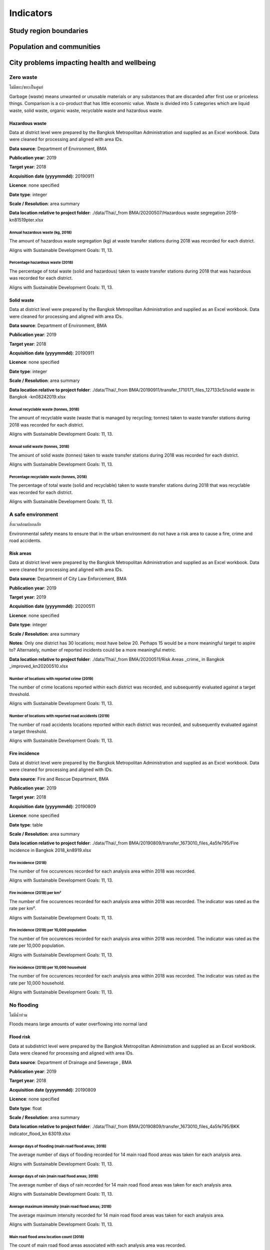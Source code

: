 Indicators
==========


Study region boundaries
~~~~~~~~~~~~~~~~~~~~~~~


Population and communities
~~~~~~~~~~~~~~~~~~~~~~~~~~


City problems impacting health and wellbeing
~~~~~~~~~~~~~~~~~~~~~~~~~~~~~~~~~~~~~~~~~~~~


Zero waste
||||||||||

ไม่มีขยะ/ขยะเป็นศูนย์

Garbage (waste) means unwanted or unusable materials or any substances that are discarded after first use or priceless things. Comparison is a co-product that has little economic value.  Waste is divided into 5 categories which are liquid waste, solid waste, organic waste, recyclable waste and hazardous waste.


Hazardous waste
---------------

Data at district level were prepared by the Bangkok Metropolitan Administration and supplied as an Excel workbook.  Data were cleaned for processing and aligned with area IDs. 

**Data source**: Department of Environment, BMA

**Publication year**: 2019

**Target year**: 2018

**Acquisition date (yyyymmdd)**: 20190911

**Licence**: none specified

**Date type**: integer

**Scale / Resolution**: area summary

**Data location relative to project folder**: ./data/Thai/_from BMA/20200507/Hazardous waste segregation 2018-kn81519pter.xlsx


Annual hazardous waste (kg, 2018)
>>>>>>>>>>>>>>>>>>>>>>>>>>>>>>>>>

The amount of hazardous waste segregation (kg) at waste transfer stations during 2018 was recorded for each district.

Aligns with Sustainable Development Goals: 11, 13.






.. only:: html

    .. raw:: html

        <figure>
        <img alt="Annual hazardous waste (kg, 2018), by district" src="./../png/bangkok_ind_district_annual_hazardous_waste_kg.png">
        <figcaption>Annual hazardous waste (kg, 2018), by district.         <a href="./../html/bangkok_ind_district_annual_hazardous_waste_kg.html" target="_blank">Open interactive map in new tab</a><br></figcaption>
        </figure><br>

.. only:: latex

    .. figure:: ../maps/bangkok_thailand_2018/png/bangkok_ind_district_annual_hazardous_waste_kg.png
       :width: 70%
       :align: center

       Annual hazardous waste (kg, 2018), by district







.. only:: html

    .. raw:: html

        <div id="plot-div">
            <div id="div1" class="plot-box">
        	     <img alt=Hazardous waste segregation (kg)  by population src="./../svg/plots/district_annual_hazardous_waste_kg_population.svg" class="plot-img">
            </div>
            <div id="div2" class="plot-box">
        	     <img alt=Hazardous waste segregation (kg)  by population per sqkm src="./../svg/plots/district_annual_hazardous_waste_kg_population_per_sqkm.svg" class="plot-img">
            </div><br>
       </div><br>
       <div>
            <div id="div3" class="plot-box-large">
        	     <img alt=Hazardous waste segregation (kg) , ranked in ascending order src="./../svg/plots/district_annual_hazardous_waste_kg.svg">
            </div>
       <figcaption>Figures for Annual Hazardous Waste (Kg, 2018) with regard to Hazardous waste segregation (kg)  by district, clockwise from top: by population; by population per sqkm; districts ranked in ascending order..</figcaption>

       </div><br>

.. only:: latex

   .. figure:: ../maps/bangkok_thailand_2018/pdf/plots/district_annual_hazardous_waste_kg_population.pdf
      :width: 48%
      :align: center

      Scatterplot of Hazardous waste segregation (kg)  by population for districts.

   .. figure:: ../maps/bangkok_thailand_2018/pdf/plots/district_annual_hazardous_waste_kg_population_per_sqkm.pdf
      :width: 48%
      :align: center

      Scatterplot of Hazardous waste segregation (kg)  by population density for districts.

   .. figure:: ../maps/bangkok_thailand_2018/pdf/plots/district_annual_hazardous_waste_kg.pdf
      :width: 100%
      :align: center

      Districts ranked in ascending order by hazardous waste segregation (kg)  with regard to annual hazardous waste (kg, 2018).




Percentage hazardous waste (2018)
>>>>>>>>>>>>>>>>>>>>>>>>>>>>>>>>>

The percentage of total waste (solid and hazardous) taken to waste transfer stations during 2018  that was hazardous was recorded for each district.

Aligns with Sustainable Development Goals: 11, 13.






.. only:: html

    .. raw:: html

        <figure>
        <img alt="Percentage hazardous waste (2018), by district" src="./../png/bangkok_ind_district_percentage_hazardous_waste.png">
        <figcaption>Percentage hazardous waste (2018), by district.         <a href="./../html/bangkok_ind_district_percentage_hazardous_waste.html" target="_blank">Open interactive map in new tab</a><br></figcaption>
        </figure><br>

.. only:: latex

    .. figure:: ../maps/bangkok_thailand_2018/png/bangkok_ind_district_percentage_hazardous_waste.png
       :width: 70%
       :align: center

       Percentage hazardous waste (2018), by district







.. only:: html

    .. raw:: html

        <div id="plot-div">
            <div id="div1" class="plot-box">
        	     <img alt=Hazardous waste segregation (tonnes)  by population src="./../svg/plots/district_percentage_hazardous_waste_population.svg" class="plot-img">
            </div>
            <div id="div2" class="plot-box">
        	     <img alt=Hazardous waste segregation (tonnes)  by population per sqkm src="./../svg/plots/district_percentage_hazardous_waste_population_per_sqkm.svg" class="plot-img">
            </div><br>
       </div><br>
       <div>
            <div id="div3" class="plot-box-large">
        	     <img alt=Hazardous waste segregation (tonnes) , ranked in ascending order src="./../svg/plots/district_percentage_hazardous_waste.svg">
            </div>
       <figcaption>Figures for Percentage Hazardous Waste (2018) with regard to Hazardous waste segregation (tonnes)  by district, clockwise from top: by population; by population per sqkm; districts ranked in ascending order..</figcaption>

       </div><br>

.. only:: latex

   .. figure:: ../maps/bangkok_thailand_2018/pdf/plots/district_percentage_hazardous_waste_population.pdf
      :width: 48%
      :align: center

      Scatterplot of Hazardous waste segregation (tonnes)  by population for districts.

   .. figure:: ../maps/bangkok_thailand_2018/pdf/plots/district_percentage_hazardous_waste_population_per_sqkm.pdf
      :width: 48%
      :align: center

      Scatterplot of Hazardous waste segregation (tonnes)  by population density for districts.

   .. figure:: ../maps/bangkok_thailand_2018/pdf/plots/district_percentage_hazardous_waste.pdf
      :width: 100%
      :align: center

      Districts ranked in ascending order by hazardous waste segregation (tonnes)  with regard to percentage hazardous waste (2018).




Solid waste
-----------

Data at district level were prepared by the Bangkok Metropolitan Administration and supplied as an Excel workbook.  Data were cleaned for processing and aligned with area IDs. 

**Data source**: Department of Environment, BMA

**Publication year**: 2019

**Target year**: 2018

**Acquisition date (yyyymmdd)**: 20190911

**Licence**: none specified

**Date type**: integer

**Scale / Resolution**: area summary

**Data location relative to project folder**: ./data/Thai/_from BMA/20190911/transfer_1710171_files_127133c5/solid waste in Bangkok -kn08242019.xlsx


Annual recyclable waste (tonnes, 2018)
>>>>>>>>>>>>>>>>>>>>>>>>>>>>>>>>>>>>>>

The amount of recyclable waste (waste that is managed by recycling; tonnes) taken to waste transfer stations during 2018 was recorded for each district.

Aligns with Sustainable Development Goals: 11, 13.






.. only:: html

    .. raw:: html

        <figure>
        <img alt="Annual recyclable waste (tonnes, 2018), by district" src="./../png/bangkok_ind_district_annual_recyclable_waste_tonnes.png">
        <figcaption>Annual recyclable waste (tonnes, 2018), by district.         <a href="./../html/bangkok_ind_district_annual_recyclable_waste_tonnes.html" target="_blank">Open interactive map in new tab</a><br></figcaption>
        </figure><br>

.. only:: latex

    .. figure:: ../maps/bangkok_thailand_2018/png/bangkok_ind_district_annual_recyclable_waste_tonnes.png
       :width: 70%
       :align: center

       Annual recyclable waste (tonnes, 2018), by district







.. only:: html

    .. raw:: html

        <div id="plot-div">
            <div id="div1" class="plot-box">
        	     <img alt=annual recyclable waste (tonnes) by population src="./../svg/plots/district_annual_recyclable_waste_tonnes_population.svg" class="plot-img">
            </div>
            <div id="div2" class="plot-box">
        	     <img alt=annual recyclable waste (tonnes) by population per sqkm src="./../svg/plots/district_annual_recyclable_waste_tonnes_population_per_sqkm.svg" class="plot-img">
            </div><br>
       </div><br>
       <div>
            <div id="div3" class="plot-box-large">
        	     <img alt=annual recyclable waste (tonnes), ranked in ascending order src="./../svg/plots/district_annual_recyclable_waste_tonnes.svg">
            </div>
       <figcaption>Figures for Annual Recyclable Waste (Tonnes, 2018) with regard to annual recyclable waste (tonnes) by district, clockwise from top: by population; by population per sqkm; districts ranked in ascending order..</figcaption>

       </div><br>

.. only:: latex

   .. figure:: ../maps/bangkok_thailand_2018/pdf/plots/district_annual_recyclable_waste_tonnes_population.pdf
      :width: 48%
      :align: center

      Scatterplot of annual recyclable waste (tonnes) by population for districts.

   .. figure:: ../maps/bangkok_thailand_2018/pdf/plots/district_annual_recyclable_waste_tonnes_population_per_sqkm.pdf
      :width: 48%
      :align: center

      Scatterplot of annual recyclable waste (tonnes) by population density for districts.

   .. figure:: ../maps/bangkok_thailand_2018/pdf/plots/district_annual_recyclable_waste_tonnes.pdf
      :width: 100%
      :align: center

      Districts ranked in ascending order by annual recyclable waste (tonnes) with regard to annual recyclable waste (tonnes, 2018).




Annual solid waste (tonnes, 2018)
>>>>>>>>>>>>>>>>>>>>>>>>>>>>>>>>>

The amount of solid waste (tonnes) taken to waste transfer stations during 2018 was recorded for each district.

Aligns with Sustainable Development Goals: 11, 13.






.. only:: html

    .. raw:: html

        <figure>
        <img alt="Annual solid waste (tonnes, 2018), by district" src="./../png/bangkok_ind_district_annual_solid_waste_tonnes.png">
        <figcaption>Annual solid waste (tonnes, 2018), by district.         <a href="./../html/bangkok_ind_district_annual_solid_waste_tonnes.html" target="_blank">Open interactive map in new tab</a><br></figcaption>
        </figure><br>

.. only:: latex

    .. figure:: ../maps/bangkok_thailand_2018/png/bangkok_ind_district_annual_solid_waste_tonnes.png
       :width: 70%
       :align: center

       Annual solid waste (tonnes, 2018), by district







.. only:: html

    .. raw:: html

        <div id="plot-div">
            <div id="div1" class="plot-box">
        	     <img alt=annual solid waste (tonnes) by population src="./../svg/plots/district_annual_solid_waste_tonnes_population.svg" class="plot-img">
            </div>
            <div id="div2" class="plot-box">
        	     <img alt=annual solid waste (tonnes) by population per sqkm src="./../svg/plots/district_annual_solid_waste_tonnes_population_per_sqkm.svg" class="plot-img">
            </div><br>
       </div><br>
       <div>
            <div id="div3" class="plot-box-large">
        	     <img alt=annual solid waste (tonnes), ranked in ascending order src="./../svg/plots/district_annual_solid_waste_tonnes.svg">
            </div>
       <figcaption>Figures for Annual Solid Waste (Tonnes, 2018) with regard to annual solid waste (tonnes) by district, clockwise from top: by population; by population per sqkm; districts ranked in ascending order..</figcaption>

       </div><br>

.. only:: latex

   .. figure:: ../maps/bangkok_thailand_2018/pdf/plots/district_annual_solid_waste_tonnes_population.pdf
      :width: 48%
      :align: center

      Scatterplot of annual solid waste (tonnes) by population for districts.

   .. figure:: ../maps/bangkok_thailand_2018/pdf/plots/district_annual_solid_waste_tonnes_population_per_sqkm.pdf
      :width: 48%
      :align: center

      Scatterplot of annual solid waste (tonnes) by population density for districts.

   .. figure:: ../maps/bangkok_thailand_2018/pdf/plots/district_annual_solid_waste_tonnes.pdf
      :width: 100%
      :align: center

      Districts ranked in ascending order by annual solid waste (tonnes) with regard to annual solid waste (tonnes, 2018).




Percentage recyclable waste (tonnes, 2018)
>>>>>>>>>>>>>>>>>>>>>>>>>>>>>>>>>>>>>>>>>>

The percentage of total waste (solid and recyclable) taken to waste transfer stations during 2018  that was recyclable was recorded for each district.

Aligns with Sustainable Development Goals: 11, 13.






.. only:: html

    .. raw:: html

        <figure>
        <img alt="Percentage recyclable waste (tonnes, 2018), by district" src="./../png/bangkok_ind_district_percentage_recyclable_waste.png">
        <figcaption>Percentage recyclable waste (tonnes, 2018), by district.         <a href="./../html/bangkok_ind_district_percentage_recyclable_waste.html" target="_blank">Open interactive map in new tab</a><br></figcaption>
        </figure><br>

.. only:: latex

    .. figure:: ../maps/bangkok_thailand_2018/png/bangkok_ind_district_percentage_recyclable_waste.png
       :width: 70%
       :align: center

       Percentage recyclable waste (tonnes, 2018), by district







.. only:: html

    .. raw:: html

        <div id="plot-div">
            <div id="div1" class="plot-box">
        	     <img alt=annual recyclable waste (tonnes) by population src="./../svg/plots/district_percentage_recyclable_waste_population.svg" class="plot-img">
            </div>
            <div id="div2" class="plot-box">
        	     <img alt=annual recyclable waste (tonnes) by population per sqkm src="./../svg/plots/district_percentage_recyclable_waste_population_per_sqkm.svg" class="plot-img">
            </div><br>
       </div><br>
       <div>
            <div id="div3" class="plot-box-large">
        	     <img alt=annual recyclable waste (tonnes), ranked in ascending order src="./../svg/plots/district_percentage_recyclable_waste.svg">
            </div>
       <figcaption>Figures for Percentage Recyclable Waste (Tonnes, 2018) with regard to annual recyclable waste (tonnes) by district, clockwise from top: by population; by population per sqkm; districts ranked in ascending order..</figcaption>

       </div><br>

.. only:: latex

   .. figure:: ../maps/bangkok_thailand_2018/pdf/plots/district_percentage_recyclable_waste_population.pdf
      :width: 48%
      :align: center

      Scatterplot of annual recyclable waste (tonnes) by population for districts.

   .. figure:: ../maps/bangkok_thailand_2018/pdf/plots/district_percentage_recyclable_waste_population_per_sqkm.pdf
      :width: 48%
      :align: center

      Scatterplot of annual recyclable waste (tonnes) by population density for districts.

   .. figure:: ../maps/bangkok_thailand_2018/pdf/plots/district_percentage_recyclable_waste.pdf
      :width: 100%
      :align: center

      Districts ranked in ascending order by annual recyclable waste (tonnes) with regard to percentage recyclable waste (tonnes, 2018).




A safe environment
||||||||||||||||||

สิ่งแวดล้อมปลอดภัย

Environmental safety means to ensure that in the urban environment do not have a risk area to cause a fire, crime and road accidents.


Risk areas
----------

Data at district level were prepared by the Bangkok Metropolitan Administration and supplied as an Excel workbook.  Data were cleaned for processing and aligned with area IDs. 

**Data source**: Department of City Law Enforcement, BMA

**Publication year**: 2019

**Target year**: 2019

**Acquisition date (yyyymmdd)**: 20200511

**Licence**: none specified

**Date type**: integer

**Scale / Resolution**: area summary

**Notes**: Only one district has 30 locations; most have below 20.  Perhaps 15 would be a more meaningful target to aspire to?  Alternately, number of reported incidents could be a more meaningful metric.

**Data location relative to project folder**: ./data/Thai/_from BMA/20200511/Risk Areas _crime_ in Bangkok _improved_kn20200510.xlsx


Number of locations with reported crime (2019)
>>>>>>>>>>>>>>>>>>>>>>>>>>>>>>>>>>>>>>>>>>>>>>

The number of crime locations reported within each district was recorded, and subsequently evaluated against a target threshold.

Aligns with Sustainable Development Goals: 11, 13.






.. only:: html

    .. raw:: html

        <figure>
        <img alt="Number of locations with reported crime (2019), by district" src="./../png/bangkok_ind_district_crime_locations.png">
        <figcaption>Number of locations with reported crime (2019), by district.         <a href="./../html/bangkok_ind_district_crime_locations.html" target="_blank">Open interactive map in new tab</a><br></figcaption>
        </figure><br>

.. only:: latex

    .. figure:: ../maps/bangkok_thailand_2018/png/bangkok_ind_district_crime_locations.png
       :width: 70%
       :align: center

       Number of locations with reported crime (2019), by district







.. only:: html

    .. raw:: html

        <div id="plot-div">
            <div id="div1" class="plot-box">
        	     <img alt=Locations with reported crime by population src="./../svg/plots/district_crime_locations_population.svg" class="plot-img">
            </div>
            <div id="div2" class="plot-box">
        	     <img alt=Locations with reported crime by population per sqkm src="./../svg/plots/district_crime_locations_population_per_sqkm.svg" class="plot-img">
            </div><br>
       </div><br>
       <div>
            <div id="div3" class="plot-box-large">
        	     <img alt=Locations with reported crime, ranked in ascending order src="./../svg/plots/district_crime_locations.svg">
            </div>
       <figcaption>Figures for Number Of Locations With Reported Crime (2019) with regard to Locations with reported crime by district, clockwise from top: by population; by population per sqkm; districts ranked in ascending order..</figcaption>

       </div><br>

.. only:: latex

   .. figure:: ../maps/bangkok_thailand_2018/pdf/plots/district_crime_locations_population.pdf
      :width: 48%
      :align: center

      Scatterplot of Locations with reported crime by population for districts.

   .. figure:: ../maps/bangkok_thailand_2018/pdf/plots/district_crime_locations_population_per_sqkm.pdf
      :width: 48%
      :align: center

      Scatterplot of Locations with reported crime by population density for districts.

   .. figure:: ../maps/bangkok_thailand_2018/pdf/plots/district_crime_locations.pdf
      :width: 100%
      :align: center

      Districts ranked in ascending order by locations with reported crime with regard to number of locations with reported crime (2019).




Number of locations with reported road accidents (2019)
>>>>>>>>>>>>>>>>>>>>>>>>>>>>>>>>>>>>>>>>>>>>>>>>>>>>>>>

The number of road accidents locations reported within each district was recorded, and subsequently evaluated against a target threshold.

Aligns with Sustainable Development Goals: 11, 13.






.. only:: html

    .. raw:: html

        <figure>
        <img alt="Number of locations with reported road accidents (2019), by district" src="./../png/bangkok_ind_district_road_accident_locations.png">
        <figcaption>Number of locations with reported road accidents (2019), by district.         <a href="./../html/bangkok_ind_district_road_accident_locations.html" target="_blank">Open interactive map in new tab</a><br></figcaption>
        </figure><br>

.. only:: latex

    .. figure:: ../maps/bangkok_thailand_2018/png/bangkok_ind_district_road_accident_locations.png
       :width: 70%
       :align: center

       Number of locations with reported road accidents (2019), by district







.. only:: html

    .. raw:: html

        <div id="plot-div">
            <div id="div1" class="plot-box">
        	     <img alt=Locations with reported road accidents by population src="./../svg/plots/district_road_accident_locations_population.svg" class="plot-img">
            </div>
            <div id="div2" class="plot-box">
        	     <img alt=Locations with reported road accidents by population per sqkm src="./../svg/plots/district_road_accident_locations_population_per_sqkm.svg" class="plot-img">
            </div><br>
       </div><br>
       <div>
            <div id="div3" class="plot-box-large">
        	     <img alt=Locations with reported road accidents, ranked in ascending order src="./../svg/plots/district_road_accident_locations.svg">
            </div>
       <figcaption>Figures for Number Of Locations With Reported Road Accidents (2019) with regard to Locations with reported road accidents by district, clockwise from top: by population; by population per sqkm; districts ranked in ascending order..</figcaption>

       </div><br>

.. only:: latex

   .. figure:: ../maps/bangkok_thailand_2018/pdf/plots/district_road_accident_locations_population.pdf
      :width: 48%
      :align: center

      Scatterplot of Locations with reported road accidents by population for districts.

   .. figure:: ../maps/bangkok_thailand_2018/pdf/plots/district_road_accident_locations_population_per_sqkm.pdf
      :width: 48%
      :align: center

      Scatterplot of Locations with reported road accidents by population density for districts.

   .. figure:: ../maps/bangkok_thailand_2018/pdf/plots/district_road_accident_locations.pdf
      :width: 100%
      :align: center

      Districts ranked in ascending order by locations with reported road accidents with regard to number of locations with reported road accidents (2019).




Fire incidence
--------------

Data at district level were prepared by the Bangkok Metropolitan Administration and supplied as an Excel workbook.  Data were cleaned for processing and aligned with IDs. 

**Data source**: Fire and Rescue Department, BMA

**Publication year**: 2019

**Target year**: 2018

**Acquisition date (yyyymmdd)**: 20190809

**Licence**: none specified

**Date type**: table

**Scale / Resolution**: area summary

**Data location relative to project folder**: ./data/Thai/_from BMA/20190809/transfer_1673010_files_4a5fe795/Fire Incidence in Bangkok 2018_kn8919.xlsx


Fire incidence (2018)
>>>>>>>>>>>>>>>>>>>>>

The number of fire occurences recorded for each analysis area within 2018 was recorded.

Aligns with Sustainable Development Goals: 11, 13.






.. only:: html

    .. raw:: html

        <figure>
        <img alt="Fire incidence (2018), by district" src="./../png/bangkok_ind_district_fire_incidence.png">
        <figcaption>Fire incidence (2018), by district.         <a href="./../html/bangkok_ind_district_fire_incidence.html" target="_blank">Open interactive map in new tab</a><br></figcaption>
        </figure><br>

.. only:: latex

    .. figure:: ../maps/bangkok_thailand_2018/png/bangkok_ind_district_fire_incidence.png
       :width: 70%
       :align: center

       Fire incidence (2018), by district







.. only:: html

    .. raw:: html

        <div id="plot-div">
            <div id="div1" class="plot-box">
        	     <img alt=fire incidence by population src="./../svg/plots/district_fire_incidence_population.svg" class="plot-img">
            </div>
            <div id="div2" class="plot-box">
        	     <img alt=fire incidence by population per sqkm src="./../svg/plots/district_fire_incidence_population_per_sqkm.svg" class="plot-img">
            </div><br>
       </div><br>
       <div>
            <div id="div3" class="plot-box-large">
        	     <img alt=fire incidence, ranked in ascending order src="./../svg/plots/district_fire_incidence.svg">
            </div>
       <figcaption>Figures for Fire Incidence (2018) with regard to fire incidence by district, clockwise from top: by population; by population per sqkm; districts ranked in ascending order..</figcaption>

       </div><br>

.. only:: latex

   .. figure:: ../maps/bangkok_thailand_2018/pdf/plots/district_fire_incidence_population.pdf
      :width: 48%
      :align: center

      Scatterplot of fire incidence by population for districts.

   .. figure:: ../maps/bangkok_thailand_2018/pdf/plots/district_fire_incidence_population_per_sqkm.pdf
      :width: 48%
      :align: center

      Scatterplot of fire incidence by population density for districts.

   .. figure:: ../maps/bangkok_thailand_2018/pdf/plots/district_fire_incidence.pdf
      :width: 100%
      :align: center

      Districts ranked in ascending order by fire incidence with regard to fire incidence (2018).




Fire incidence (2018) per km²
>>>>>>>>>>>>>>>>>>>>>>>>>>>>>

The number of fire occurences recorded for each analysis area within 2018 was recorded.  The indicator was rated as the rate per km².

Aligns with Sustainable Development Goals: 11, 13.






.. only:: html

    .. raw:: html

        <figure>
        <img alt="Fire incidence (2018) per km², by district" src="./../png/bangkok_ind_district_fire_incidence_rate_area.png">
        <figcaption>Fire incidence (2018) per km², by district.         <a href="./../html/bangkok_ind_district_fire_incidence_rate_area.html" target="_blank">Open interactive map in new tab</a><br></figcaption>
        </figure><br>

.. only:: latex

    .. figure:: ../maps/bangkok_thailand_2018/png/bangkok_ind_district_fire_incidence_rate_area.png
       :width: 70%
       :align: center

       Fire incidence (2018) per km², by district







.. only:: html

    .. raw:: html

        <div id="plot-div">
            <div id="div1" class="plot-box">
        	     <img alt=fire incidence by population src="./../svg/plots/district_fire_incidence_rate_area_population.svg" class="plot-img">
            </div>
            <div id="div2" class="plot-box">
        	     <img alt=fire incidence by population per sqkm src="./../svg/plots/district_fire_incidence_rate_area_population_per_sqkm.svg" class="plot-img">
            </div><br>
       </div><br>
       <div>
            <div id="div3" class="plot-box-large">
        	     <img alt=fire incidence, ranked in ascending order src="./../svg/plots/district_fire_incidence_rate_area.svg">
            </div>
       <figcaption>Figures for Fire Incidence (2018) Per Km² with regard to fire incidence by district, clockwise from top: by population; by population per sqkm; districts ranked in ascending order..</figcaption>

       </div><br>

.. only:: latex

   .. figure:: ../maps/bangkok_thailand_2018/pdf/plots/district_fire_incidence_rate_area_population.pdf
      :width: 48%
      :align: center

      Scatterplot of fire incidence by population for districts.

   .. figure:: ../maps/bangkok_thailand_2018/pdf/plots/district_fire_incidence_rate_area_population_per_sqkm.pdf
      :width: 48%
      :align: center

      Scatterplot of fire incidence by population density for districts.

   .. figure:: ../maps/bangkok_thailand_2018/pdf/plots/district_fire_incidence_rate_area.pdf
      :width: 100%
      :align: center

      Districts ranked in ascending order by fire incidence with regard to fire incidence (2018) per km².




Fire incidence (2018) per 10,000 population
>>>>>>>>>>>>>>>>>>>>>>>>>>>>>>>>>>>>>>>>>>>

The number of fire occurences recorded for each analysis area within 2018 was recorded.  The indicator was rated as the rate per 10,000 population.

Aligns with Sustainable Development Goals: 11, 13.






.. only:: html

    .. raw:: html

        <figure>
        <img alt="Fire incidence (2018) per 10,000 population, by district" src="./../png/bangkok_ind_district_fire_incidence_rate_population.png">
        <figcaption>Fire incidence (2018) per 10,000 population, by district.         <a href="./../html/bangkok_ind_district_fire_incidence_rate_population.html" target="_blank">Open interactive map in new tab</a><br></figcaption>
        </figure><br>

.. only:: latex

    .. figure:: ../maps/bangkok_thailand_2018/png/bangkok_ind_district_fire_incidence_rate_population.png
       :width: 70%
       :align: center

       Fire incidence (2018) per 10,000 population, by district







.. only:: html

    .. raw:: html

        <div id="plot-div">
            <div id="div1" class="plot-box">
        	     <img alt=fire incidence by population src="./../svg/plots/district_fire_incidence_rate_population_population.svg" class="plot-img">
            </div>
            <div id="div2" class="plot-box">
        	     <img alt=fire incidence by population per sqkm src="./../svg/plots/district_fire_incidence_rate_population_population_per_sqkm.svg" class="plot-img">
            </div><br>
       </div><br>
       <div>
            <div id="div3" class="plot-box-large">
        	     <img alt=fire incidence, ranked in ascending order src="./../svg/plots/district_fire_incidence_rate_population.svg">
            </div>
       <figcaption>Figures for Fire Incidence (2018) Per 10,000 Population with regard to fire incidence by district, clockwise from top: by population; by population per sqkm; districts ranked in ascending order..</figcaption>

       </div><br>

.. only:: latex

   .. figure:: ../maps/bangkok_thailand_2018/pdf/plots/district_fire_incidence_rate_population_population.pdf
      :width: 48%
      :align: center

      Scatterplot of fire incidence by population for districts.

   .. figure:: ../maps/bangkok_thailand_2018/pdf/plots/district_fire_incidence_rate_population_population_per_sqkm.pdf
      :width: 48%
      :align: center

      Scatterplot of fire incidence by population density for districts.

   .. figure:: ../maps/bangkok_thailand_2018/pdf/plots/district_fire_incidence_rate_population.pdf
      :width: 100%
      :align: center

      Districts ranked in ascending order by fire incidence with regard to fire incidence (2018) per 10,000 population.




Fire incidence (2018) per 10,000 household
>>>>>>>>>>>>>>>>>>>>>>>>>>>>>>>>>>>>>>>>>>

The number of fire occurences recorded for each analysis area within 2018 was recorded.  The indicator was rated as the rate per 10,000 household.

Aligns with Sustainable Development Goals: 11, 13.






.. only:: html

    .. raw:: html

        <figure>
        <img alt="Fire incidence (2018) per 10,000 household, by district" src="./../png/bangkok_ind_district_fire_incidence_rate_household.png">
        <figcaption>Fire incidence (2018) per 10,000 household, by district.         <a href="./../html/bangkok_ind_district_fire_incidence_rate_household.html" target="_blank">Open interactive map in new tab</a><br></figcaption>
        </figure><br>

.. only:: latex

    .. figure:: ../maps/bangkok_thailand_2018/png/bangkok_ind_district_fire_incidence_rate_household.png
       :width: 70%
       :align: center

       Fire incidence (2018) per 10,000 household, by district







.. only:: html

    .. raw:: html

        <div id="plot-div">
            <div id="div1" class="plot-box">
        	     <img alt=fire incidence by population src="./../svg/plots/district_fire_incidence_rate_household_population.svg" class="plot-img">
            </div>
            <div id="div2" class="plot-box">
        	     <img alt=fire incidence by population per sqkm src="./../svg/plots/district_fire_incidence_rate_household_population_per_sqkm.svg" class="plot-img">
            </div><br>
       </div><br>
       <div>
            <div id="div3" class="plot-box-large">
        	     <img alt=fire incidence, ranked in ascending order src="./../svg/plots/district_fire_incidence_rate_household.svg">
            </div>
       <figcaption>Figures for Fire Incidence (2018) Per 10,000 Household with regard to fire incidence by district, clockwise from top: by population; by population per sqkm; districts ranked in ascending order..</figcaption>

       </div><br>

.. only:: latex

   .. figure:: ../maps/bangkok_thailand_2018/pdf/plots/district_fire_incidence_rate_household_population.pdf
      :width: 48%
      :align: center

      Scatterplot of fire incidence by population for districts.

   .. figure:: ../maps/bangkok_thailand_2018/pdf/plots/district_fire_incidence_rate_household_population_per_sqkm.pdf
      :width: 48%
      :align: center

      Scatterplot of fire incidence by population density for districts.

   .. figure:: ../maps/bangkok_thailand_2018/pdf/plots/district_fire_incidence_rate_household.pdf
      :width: 100%
      :align: center

      Districts ranked in ascending order by fire incidence with regard to fire incidence (2018) per 10,000 household.




No flooding
|||||||||||

ไม่มีน้ำท่วม

Floods means large amounts of water overflowing into normal land


Flood risk
----------

Data at subdistrict level were prepared by the Bangkok Metropolitan Administration and supplied as an Excel workbook.  Data were cleaned for processing and aligned with area IDs. 

**Data source**: Department of Drainage and Sewerage , BMA 

**Publication year**: 2019

**Target year**: 2018

**Acquisition date (yyyymmdd)**: 20190809

**Licence**: none specified

**Date type**: float

**Scale / Resolution**: area summary

**Data location relative to project folder**: ./data/Thai/_from BMA/20190809/transfer_1673010_files_4a5fe795/BKK indicator_flood_kn 63019.xlsx


Average days of flooding  (main road flood areas;  2018)
>>>>>>>>>>>>>>>>>>>>>>>>>>>>>>>>>>>>>>>>>>>>>>>>>>>>>>>>

The average number of days of flooding recorded for 14 main road flood areas was taken for each analysis area.

Aligns with Sustainable Development Goals: 11, 13.






.. only:: html

    .. raw:: html

        <figure>
        <img alt="Average days of flooding  (main road flood areas;  2018), by subdistrict" src="./../png/bangkok_ind_subdistrict_main_road_flood_days_flood.png">
        <figcaption>Average days of flooding  (main road flood areas;  2018), by subdistrict.         <a href="./../html/bangkok_ind_subdistrict_main_road_flood_days_flood.html" target="_blank">Open interactive map in new tab</a><br></figcaption>
        </figure><br>

.. only:: latex

    .. figure:: ../maps/bangkok_thailand_2018/png/bangkok_ind_subdistrict_main_road_flood_days_flood.png
       :width: 70%
       :align: center

       Average days of flooding  (main road flood areas;  2018), by subdistrict







.. only:: html

    .. raw:: html

        <figure>
        <img alt="Average days of flooding  (main road flood areas;  2018), by district" src="./../png/bangkok_ind_district_main_road_flood_days_flood.png">
        <figcaption>Average days of flooding  (main road flood areas;  2018), by district.         <a href="./../html/bangkok_ind_district_main_road_flood_days_flood.html" target="_blank">Open interactive map in new tab</a><br></figcaption>
        </figure><br>

.. only:: latex

    .. figure:: ../maps/bangkok_thailand_2018/png/bangkok_ind_district_main_road_flood_days_flood.png
       :width: 70%
       :align: center

       Average days of flooding  (main road flood areas;  2018), by district







.. only:: html

    .. raw:: html

        <div id="plot-div">
            <div id="div1" class="plot-box">
        	     <img alt=days of flooding by population src="./../svg/plots/district_main_road_flood_days_flood_population.svg" class="plot-img">
            </div>
            <div id="div2" class="plot-box">
        	     <img alt=days of flooding by population per sqkm src="./../svg/plots/district_main_road_flood_days_flood_population_per_sqkm.svg" class="plot-img">
            </div><br>
       </div><br>
       <div>
            <div id="div3" class="plot-box-large">
        	     <img alt=days of flooding, ranked in ascending order src="./../svg/plots/district_main_road_flood_days_flood.svg">
            </div>
       <figcaption>Figures for Average Days Of Flooding  (Main Road Flood Areas;  2018) with regard to days of flooding by district, clockwise from top: by population; by population per sqkm; districts ranked in ascending order..</figcaption>

       </div><br>

.. only:: latex

   .. figure:: ../maps/bangkok_thailand_2018/pdf/plots/district_main_road_flood_days_flood_population.pdf
      :width: 48%
      :align: center

      Scatterplot of days of flooding by population for districts.

   .. figure:: ../maps/bangkok_thailand_2018/pdf/plots/district_main_road_flood_days_flood_population_per_sqkm.pdf
      :width: 48%
      :align: center

      Scatterplot of days of flooding by population density for districts.

   .. figure:: ../maps/bangkok_thailand_2018/pdf/plots/district_main_road_flood_days_flood.pdf
      :width: 100%
      :align: center

      Districts ranked in ascending order by days of flooding with regard to average days of flooding  (main road flood areas;  2018).




Average days of rain (main road flood areas;  2018)
>>>>>>>>>>>>>>>>>>>>>>>>>>>>>>>>>>>>>>>>>>>>>>>>>>>

The average number of days of rain recorded for 14 main road flood areas was taken for each analysis area.

Aligns with Sustainable Development Goals: 11, 13.






.. only:: html

    .. raw:: html

        <figure>
        <img alt="Average days of rain (main road flood areas;  2018), by subdistrict" src="./../png/bangkok_ind_subdistrict_main_road_flood_days_rain.png">
        <figcaption>Average days of rain (main road flood areas;  2018), by subdistrict.         <a href="./../html/bangkok_ind_subdistrict_main_road_flood_days_rain.html" target="_blank">Open interactive map in new tab</a><br></figcaption>
        </figure><br>

.. only:: latex

    .. figure:: ../maps/bangkok_thailand_2018/png/bangkok_ind_subdistrict_main_road_flood_days_rain.png
       :width: 70%
       :align: center

       Average days of rain (main road flood areas;  2018), by subdistrict







.. only:: html

    .. raw:: html

        <figure>
        <img alt="Average days of rain (main road flood areas;  2018), by district" src="./../png/bangkok_ind_district_main_road_flood_days_rain.png">
        <figcaption>Average days of rain (main road flood areas;  2018), by district.         <a href="./../html/bangkok_ind_district_main_road_flood_days_rain.html" target="_blank">Open interactive map in new tab</a><br></figcaption>
        </figure><br>

.. only:: latex

    .. figure:: ../maps/bangkok_thailand_2018/png/bangkok_ind_district_main_road_flood_days_rain.png
       :width: 70%
       :align: center

       Average days of rain (main road flood areas;  2018), by district







.. only:: html

    .. raw:: html

        <div id="plot-div">
            <div id="div1" class="plot-box">
        	     <img alt=days of rain by population src="./../svg/plots/district_main_road_flood_days_rain_population.svg" class="plot-img">
            </div>
            <div id="div2" class="plot-box">
        	     <img alt=days of rain by population per sqkm src="./../svg/plots/district_main_road_flood_days_rain_population_per_sqkm.svg" class="plot-img">
            </div><br>
       </div><br>
       <div>
            <div id="div3" class="plot-box-large">
        	     <img alt=days of rain, ranked in ascending order src="./../svg/plots/district_main_road_flood_days_rain.svg">
            </div>
       <figcaption>Figures for Average Days Of Rain (Main Road Flood Areas;  2018) with regard to days of rain by district, clockwise from top: by population; by population per sqkm; districts ranked in ascending order..</figcaption>

       </div><br>

.. only:: latex

   .. figure:: ../maps/bangkok_thailand_2018/pdf/plots/district_main_road_flood_days_rain_population.pdf
      :width: 48%
      :align: center

      Scatterplot of days of rain by population for districts.

   .. figure:: ../maps/bangkok_thailand_2018/pdf/plots/district_main_road_flood_days_rain_population_per_sqkm.pdf
      :width: 48%
      :align: center

      Scatterplot of days of rain by population density for districts.

   .. figure:: ../maps/bangkok_thailand_2018/pdf/plots/district_main_road_flood_days_rain.pdf
      :width: 100%
      :align: center

      Districts ranked in ascending order by days of rain with regard to average days of rain (main road flood areas;  2018).




Average maximum intensity (main road flood areas;  2018)
>>>>>>>>>>>>>>>>>>>>>>>>>>>>>>>>>>>>>>>>>>>>>>>>>>>>>>>>

The average maximum intensity recorded for 14 main road flood areas was taken for each analysis area.

Aligns with Sustainable Development Goals: 11, 13.






.. only:: html

    .. raw:: html

        <figure>
        <img alt="Average maximum intensity (main road flood areas;  2018), by subdistrict" src="./../png/bangkok_ind_subdistrict_main_road_flood_intensity.png">
        <figcaption>Average maximum intensity (main road flood areas;  2018), by subdistrict.         <a href="./../html/bangkok_ind_subdistrict_main_road_flood_intensity.html" target="_blank">Open interactive map in new tab</a><br></figcaption>
        </figure><br>

.. only:: latex

    .. figure:: ../maps/bangkok_thailand_2018/png/bangkok_ind_subdistrict_main_road_flood_intensity.png
       :width: 70%
       :align: center

       Average maximum intensity (main road flood areas;  2018), by subdistrict







.. only:: html

    .. raw:: html

        <figure>
        <img alt="Average maximum intensity (main road flood areas;  2018), by district" src="./../png/bangkok_ind_district_main_road_flood_intensity.png">
        <figcaption>Average maximum intensity (main road flood areas;  2018), by district.         <a href="./../html/bangkok_ind_district_main_road_flood_intensity.html" target="_blank">Open interactive map in new tab</a><br></figcaption>
        </figure><br>

.. only:: latex

    .. figure:: ../maps/bangkok_thailand_2018/png/bangkok_ind_district_main_road_flood_intensity.png
       :width: 70%
       :align: center

       Average maximum intensity (main road flood areas;  2018), by district







.. only:: html

    .. raw:: html

        <div id="plot-div">
            <div id="div1" class="plot-box">
        	     <img alt=maximum intensity by population src="./../svg/plots/district_main_road_flood_intensity_population.svg" class="plot-img">
            </div>
            <div id="div2" class="plot-box">
        	     <img alt=maximum intensity by population per sqkm src="./../svg/plots/district_main_road_flood_intensity_population_per_sqkm.svg" class="plot-img">
            </div><br>
       </div><br>
       <div>
            <div id="div3" class="plot-box-large">
        	     <img alt=maximum intensity, ranked in ascending order src="./../svg/plots/district_main_road_flood_intensity.svg">
            </div>
       <figcaption>Figures for Average Maximum Intensity (Main Road Flood Areas;  2018) with regard to maximum intensity by district, clockwise from top: by population; by population per sqkm; districts ranked in ascending order..</figcaption>

       </div><br>

.. only:: latex

   .. figure:: ../maps/bangkok_thailand_2018/pdf/plots/district_main_road_flood_intensity_population.pdf
      :width: 48%
      :align: center

      Scatterplot of maximum intensity by population for districts.

   .. figure:: ../maps/bangkok_thailand_2018/pdf/plots/district_main_road_flood_intensity_population_per_sqkm.pdf
      :width: 48%
      :align: center

      Scatterplot of maximum intensity by population density for districts.

   .. figure:: ../maps/bangkok_thailand_2018/pdf/plots/district_main_road_flood_intensity.pdf
      :width: 100%
      :align: center

      Districts ranked in ascending order by maximum intensity with regard to average maximum intensity (main road flood areas;  2018).




Main road flood area location count (2018)
>>>>>>>>>>>>>>>>>>>>>>>>>>>>>>>>>>>>>>>>>>

The count of main road flood areas associated with each analysis area was recorded.

Aligns with Sustainable Development Goals: 11, 13.






.. only:: html

    .. raw:: html

        <figure>
        <img alt="Main road flood area location count (2018), by subdistrict" src="./../png/bangkok_ind_subdistrict_main_road_flood_locations.png">
        <figcaption>Main road flood area location count (2018), by subdistrict.         <a href="./../html/bangkok_ind_subdistrict_main_road_flood_locations.html" target="_blank">Open interactive map in new tab</a><br></figcaption>
        </figure><br>

.. only:: latex

    .. figure:: ../maps/bangkok_thailand_2018/png/bangkok_ind_subdistrict_main_road_flood_locations.png
       :width: 70%
       :align: center

       Main road flood area location count (2018), by subdistrict







.. only:: html

    .. raw:: html

        <figure>
        <img alt="Main road flood area location count (2018), by district" src="./../png/bangkok_ind_district_main_road_flood_locations.png">
        <figcaption>Main road flood area location count (2018), by district.         <a href="./../html/bangkok_ind_district_main_road_flood_locations.html" target="_blank">Open interactive map in new tab</a><br></figcaption>
        </figure><br>

.. only:: latex

    .. figure:: ../maps/bangkok_thailand_2018/png/bangkok_ind_district_main_road_flood_locations.png
       :width: 70%
       :align: center

       Main road flood area location count (2018), by district







.. only:: html

    .. raw:: html

        <div id="plot-div">
            <div id="div1" class="plot-box">
        	     <img alt=main road flood locations by population src="./../svg/plots/district_main_road_flood_locations_population.svg" class="plot-img">
            </div>
            <div id="div2" class="plot-box">
        	     <img alt=main road flood locations by population per sqkm src="./../svg/plots/district_main_road_flood_locations_population_per_sqkm.svg" class="plot-img">
            </div><br>
       </div><br>
       <div>
            <div id="div3" class="plot-box-large">
        	     <img alt=main road flood locations, ranked in ascending order src="./../svg/plots/district_main_road_flood_locations.svg">
            </div>
       <figcaption>Figures for Main Road Flood Area Location Count (2018) with regard to main road flood locations by district, clockwise from top: by population; by population per sqkm; districts ranked in ascending order..</figcaption>

       </div><br>

.. only:: latex

   .. figure:: ../maps/bangkok_thailand_2018/pdf/plots/district_main_road_flood_locations_population.pdf
      :width: 48%
      :align: center

      Scatterplot of main road flood locations by population for districts.

   .. figure:: ../maps/bangkok_thailand_2018/pdf/plots/district_main_road_flood_locations_population_per_sqkm.pdf
      :width: 48%
      :align: center

      Scatterplot of main road flood locations by population density for districts.

   .. figure:: ../maps/bangkok_thailand_2018/pdf/plots/district_main_road_flood_locations.pdf
      :width: 100%
      :align: center

      Districts ranked in ascending order by main road flood locations with regard to main road flood area location count (2018).




Main road flood area location count (2018) per km²
>>>>>>>>>>>>>>>>>>>>>>>>>>>>>>>>>>>>>>>>>>>>>>>>>>

The count of main road flood areas associated with each analysis area was recorded.  The indicator was rated as the rate per km².

Aligns with Sustainable Development Goals: 11, 13.






.. only:: html

    .. raw:: html

        <figure>
        <img alt="Main road flood area location count (2018) per km², by subdistrict" src="./../png/bangkok_ind_subdistrict_main_road_flood_locations_rate_area.png">
        <figcaption>Main road flood area location count (2018) per km², by subdistrict.         <a href="./../html/bangkok_ind_subdistrict_main_road_flood_locations_rate_area.html" target="_blank">Open interactive map in new tab</a><br></figcaption>
        </figure><br>

.. only:: latex

    .. figure:: ../maps/bangkok_thailand_2018/png/bangkok_ind_subdistrict_main_road_flood_locations_rate_area.png
       :width: 70%
       :align: center

       Main road flood area location count (2018) per km², by subdistrict







.. only:: html

    .. raw:: html

        <figure>
        <img alt="Main road flood area location count (2018) per km², by district" src="./../png/bangkok_ind_district_main_road_flood_locations_rate_area.png">
        <figcaption>Main road flood area location count (2018) per km², by district.         <a href="./../html/bangkok_ind_district_main_road_flood_locations_rate_area.html" target="_blank">Open interactive map in new tab</a><br></figcaption>
        </figure><br>

.. only:: latex

    .. figure:: ../maps/bangkok_thailand_2018/png/bangkok_ind_district_main_road_flood_locations_rate_area.png
       :width: 70%
       :align: center

       Main road flood area location count (2018) per km², by district







.. only:: html

    .. raw:: html

        <div id="plot-div">
            <div id="div1" class="plot-box">
        	     <img alt=main road flood locations by population src="./../svg/plots/district_main_road_flood_locations_rate_area_population.svg" class="plot-img">
            </div>
            <div id="div2" class="plot-box">
        	     <img alt=main road flood locations by population per sqkm src="./../svg/plots/district_main_road_flood_locations_rate_area_population_per_sqkm.svg" class="plot-img">
            </div><br>
       </div><br>
       <div>
            <div id="div3" class="plot-box-large">
        	     <img alt=main road flood locations, ranked in ascending order src="./../svg/plots/district_main_road_flood_locations_rate_area.svg">
            </div>
       <figcaption>Figures for Main Road Flood Area Location Count (2018) Per Km² with regard to main road flood locations by district, clockwise from top: by population; by population per sqkm; districts ranked in ascending order..</figcaption>

       </div><br>

.. only:: latex

   .. figure:: ../maps/bangkok_thailand_2018/pdf/plots/district_main_road_flood_locations_rate_area_population.pdf
      :width: 48%
      :align: center

      Scatterplot of main road flood locations by population for districts.

   .. figure:: ../maps/bangkok_thailand_2018/pdf/plots/district_main_road_flood_locations_rate_area_population_per_sqkm.pdf
      :width: 48%
      :align: center

      Scatterplot of main road flood locations by population density for districts.

   .. figure:: ../maps/bangkok_thailand_2018/pdf/plots/district_main_road_flood_locations_rate_area.pdf
      :width: 100%
      :align: center

      Districts ranked in ascending order by main road flood locations with regard to main road flood area location count (2018) per km².




Main road flood area location count (2018) per 10,000 population
>>>>>>>>>>>>>>>>>>>>>>>>>>>>>>>>>>>>>>>>>>>>>>>>>>>>>>>>>>>>>>>>

The count of main road flood areas associated with each analysis area was recorded.  The indicator was rated as the rate per 10,000 population.

Aligns with Sustainable Development Goals: 11, 13.






.. only:: html

    .. raw:: html

        <figure>
        <img alt="Main road flood area location count (2018) per 10,000 population, by subdistrict" src="./../png/bangkok_ind_subdistrict_main_road_flood_locations_rate_population.png">
        <figcaption>Main road flood area location count (2018) per 10,000 population, by subdistrict.         <a href="./../html/bangkok_ind_subdistrict_main_road_flood_locations_rate_population.html" target="_blank">Open interactive map in new tab</a><br></figcaption>
        </figure><br>

.. only:: latex

    .. figure:: ../maps/bangkok_thailand_2018/png/bangkok_ind_subdistrict_main_road_flood_locations_rate_population.png
       :width: 70%
       :align: center

       Main road flood area location count (2018) per 10,000 population, by subdistrict







.. only:: html

    .. raw:: html

        <figure>
        <img alt="Main road flood area location count (2018) per 10,000 population, by district" src="./../png/bangkok_ind_district_main_road_flood_locations_rate_population.png">
        <figcaption>Main road flood area location count (2018) per 10,000 population, by district.         <a href="./../html/bangkok_ind_district_main_road_flood_locations_rate_population.html" target="_blank">Open interactive map in new tab</a><br></figcaption>
        </figure><br>

.. only:: latex

    .. figure:: ../maps/bangkok_thailand_2018/png/bangkok_ind_district_main_road_flood_locations_rate_population.png
       :width: 70%
       :align: center

       Main road flood area location count (2018) per 10,000 population, by district







.. only:: html

    .. raw:: html

        <div id="plot-div">
            <div id="div1" class="plot-box">
        	     <img alt=main road flood locations by population src="./../svg/plots/district_main_road_flood_locations_rate_population_population.svg" class="plot-img">
            </div>
            <div id="div2" class="plot-box">
        	     <img alt=main road flood locations by population per sqkm src="./../svg/plots/district_main_road_flood_locations_rate_population_population_per_sqkm.svg" class="plot-img">
            </div><br>
       </div><br>
       <div>
            <div id="div3" class="plot-box-large">
        	     <img alt=main road flood locations, ranked in ascending order src="./../svg/plots/district_main_road_flood_locations_rate_population.svg">
            </div>
       <figcaption>Figures for Main Road Flood Area Location Count (2018) Per 10,000 Population with regard to main road flood locations by district, clockwise from top: by population; by population per sqkm; districts ranked in ascending order..</figcaption>

       </div><br>

.. only:: latex

   .. figure:: ../maps/bangkok_thailand_2018/pdf/plots/district_main_road_flood_locations_rate_population_population.pdf
      :width: 48%
      :align: center

      Scatterplot of main road flood locations by population for districts.

   .. figure:: ../maps/bangkok_thailand_2018/pdf/plots/district_main_road_flood_locations_rate_population_population_per_sqkm.pdf
      :width: 48%
      :align: center

      Scatterplot of main road flood locations by population density for districts.

   .. figure:: ../maps/bangkok_thailand_2018/pdf/plots/district_main_road_flood_locations_rate_population.pdf
      :width: 100%
      :align: center

      Districts ranked in ascending order by main road flood locations with regard to main road flood area location count (2018) per 10,000 population.




Main road flood area location count (2018) per 10,000 household
>>>>>>>>>>>>>>>>>>>>>>>>>>>>>>>>>>>>>>>>>>>>>>>>>>>>>>>>>>>>>>>

The count of main road flood areas associated with each analysis area was recorded.  The indicator was rated as the rate per 10,000 household.

Aligns with Sustainable Development Goals: 11, 13.






.. only:: html

    .. raw:: html

        <figure>
        <img alt="Main road flood area location count (2018) per 10,000 household, by subdistrict" src="./../png/bangkok_ind_subdistrict_main_road_flood_locations_rate_household.png">
        <figcaption>Main road flood area location count (2018) per 10,000 household, by subdistrict.         <a href="./../html/bangkok_ind_subdistrict_main_road_flood_locations_rate_household.html" target="_blank">Open interactive map in new tab</a><br></figcaption>
        </figure><br>

.. only:: latex

    .. figure:: ../maps/bangkok_thailand_2018/png/bangkok_ind_subdistrict_main_road_flood_locations_rate_household.png
       :width: 70%
       :align: center

       Main road flood area location count (2018) per 10,000 household, by subdistrict







.. only:: html

    .. raw:: html

        <figure>
        <img alt="Main road flood area location count (2018) per 10,000 household, by district" src="./../png/bangkok_ind_district_main_road_flood_locations_rate_household.png">
        <figcaption>Main road flood area location count (2018) per 10,000 household, by district.         <a href="./../html/bangkok_ind_district_main_road_flood_locations_rate_household.html" target="_blank">Open interactive map in new tab</a><br></figcaption>
        </figure><br>

.. only:: latex

    .. figure:: ../maps/bangkok_thailand_2018/png/bangkok_ind_district_main_road_flood_locations_rate_household.png
       :width: 70%
       :align: center

       Main road flood area location count (2018) per 10,000 household, by district







.. only:: html

    .. raw:: html

        <div id="plot-div">
            <div id="div1" class="plot-box">
        	     <img alt=main road flood locations by population src="./../svg/plots/district_main_road_flood_locations_rate_household_population.svg" class="plot-img">
            </div>
            <div id="div2" class="plot-box">
        	     <img alt=main road flood locations by population per sqkm src="./../svg/plots/district_main_road_flood_locations_rate_household_population_per_sqkm.svg" class="plot-img">
            </div><br>
       </div><br>
       <div>
            <div id="div3" class="plot-box-large">
        	     <img alt=main road flood locations, ranked in ascending order src="./../svg/plots/district_main_road_flood_locations_rate_household.svg">
            </div>
       <figcaption>Figures for Main Road Flood Area Location Count (2018) Per 10,000 Household with regard to main road flood locations by district, clockwise from top: by population; by population per sqkm; districts ranked in ascending order..</figcaption>

       </div><br>

.. only:: latex

   .. figure:: ../maps/bangkok_thailand_2018/pdf/plots/district_main_road_flood_locations_rate_household_population.pdf
      :width: 48%
      :align: center

      Scatterplot of main road flood locations by population for districts.

   .. figure:: ../maps/bangkok_thailand_2018/pdf/plots/district_main_road_flood_locations_rate_household_population_per_sqkm.pdf
      :width: 48%
      :align: center

      Scatterplot of main road flood locations by population density for districts.

   .. figure:: ../maps/bangkok_thailand_2018/pdf/plots/district_main_road_flood_locations_rate_household.pdf
      :width: 100%
      :align: center

      Districts ranked in ascending order by main road flood locations with regard to main road flood area location count (2018) per 10,000 household.




Vulnerable flood area count (2018)
>>>>>>>>>>>>>>>>>>>>>>>>>>>>>>>>>>

The count of vulnerable flood areas associated with each analysis area was recorded.

Aligns with Sustainable Development Goals: 11, 13.






.. only:: html

    .. raw:: html

        <figure>
        <img alt="Vulnerable flood area count (2018), by subdistrict" src="./../png/bangkok_ind_subdistrict_vulnerable_flood_areas.png">
        <figcaption>Vulnerable flood area count (2018), by subdistrict.         <a href="./../html/bangkok_ind_subdistrict_vulnerable_flood_areas.html" target="_blank">Open interactive map in new tab</a><br></figcaption>
        </figure><br>

.. only:: latex

    .. figure:: ../maps/bangkok_thailand_2018/png/bangkok_ind_subdistrict_vulnerable_flood_areas.png
       :width: 70%
       :align: center

       Vulnerable flood area count (2018), by subdistrict







.. only:: html

    .. raw:: html

        <figure>
        <img alt="Vulnerable flood area count (2018), by district" src="./../png/bangkok_ind_district_vulnerable_flood_areas.png">
        <figcaption>Vulnerable flood area count (2018), by district.         <a href="./../html/bangkok_ind_district_vulnerable_flood_areas.html" target="_blank">Open interactive map in new tab</a><br></figcaption>
        </figure><br>

.. only:: latex

    .. figure:: ../maps/bangkok_thailand_2018/png/bangkok_ind_district_vulnerable_flood_areas.png
       :width: 70%
       :align: center

       Vulnerable flood area count (2018), by district







.. only:: html

    .. raw:: html

        <div id="plot-div">
            <div id="div1" class="plot-box">
        	     <img alt=flood risk locations by population src="./../svg/plots/district_vulnerable_flood_areas_population.svg" class="plot-img">
            </div>
            <div id="div2" class="plot-box">
        	     <img alt=flood risk locations by population per sqkm src="./../svg/plots/district_vulnerable_flood_areas_population_per_sqkm.svg" class="plot-img">
            </div><br>
       </div><br>
       <div>
            <div id="div3" class="plot-box-large">
        	     <img alt=flood risk locations, ranked in ascending order src="./../svg/plots/district_vulnerable_flood_areas.svg">
            </div>
       <figcaption>Figures for Vulnerable Flood Area Count (2018) with regard to flood risk locations by district, clockwise from top: by population; by population per sqkm; districts ranked in ascending order..</figcaption>

       </div><br>

.. only:: latex

   .. figure:: ../maps/bangkok_thailand_2018/pdf/plots/district_vulnerable_flood_areas_population.pdf
      :width: 48%
      :align: center

      Scatterplot of flood risk locations by population for districts.

   .. figure:: ../maps/bangkok_thailand_2018/pdf/plots/district_vulnerable_flood_areas_population_per_sqkm.pdf
      :width: 48%
      :align: center

      Scatterplot of flood risk locations by population density for districts.

   .. figure:: ../maps/bangkok_thailand_2018/pdf/plots/district_vulnerable_flood_areas.pdf
      :width: 100%
      :align: center

      Districts ranked in ascending order by flood risk locations with regard to vulnerable flood area count (2018).




Vulnerable flood area count (2018) per km²
>>>>>>>>>>>>>>>>>>>>>>>>>>>>>>>>>>>>>>>>>>

The count of vulnerable flood areas associated with each analysis area was recorded.  The indicator was rated as the rate per km².

Aligns with Sustainable Development Goals: 11, 13.






.. only:: html

    .. raw:: html

        <figure>
        <img alt="Vulnerable flood area count (2018) per km², by subdistrict" src="./../png/bangkok_ind_subdistrict_vulnerable_flood_areas_rate_area.png">
        <figcaption>Vulnerable flood area count (2018) per km², by subdistrict.         <a href="./../html/bangkok_ind_subdistrict_vulnerable_flood_areas_rate_area.html" target="_blank">Open interactive map in new tab</a><br></figcaption>
        </figure><br>

.. only:: latex

    .. figure:: ../maps/bangkok_thailand_2018/png/bangkok_ind_subdistrict_vulnerable_flood_areas_rate_area.png
       :width: 70%
       :align: center

       Vulnerable flood area count (2018) per km², by subdistrict







.. only:: html

    .. raw:: html

        <figure>
        <img alt="Vulnerable flood area count (2018) per km², by district" src="./../png/bangkok_ind_district_vulnerable_flood_areas_rate_area.png">
        <figcaption>Vulnerable flood area count (2018) per km², by district.         <a href="./../html/bangkok_ind_district_vulnerable_flood_areas_rate_area.html" target="_blank">Open interactive map in new tab</a><br></figcaption>
        </figure><br>

.. only:: latex

    .. figure:: ../maps/bangkok_thailand_2018/png/bangkok_ind_district_vulnerable_flood_areas_rate_area.png
       :width: 70%
       :align: center

       Vulnerable flood area count (2018) per km², by district







.. only:: html

    .. raw:: html

        <div id="plot-div">
            <div id="div1" class="plot-box">
        	     <img alt=flood risk locations by population src="./../svg/plots/district_vulnerable_flood_areas_rate_area_population.svg" class="plot-img">
            </div>
            <div id="div2" class="plot-box">
        	     <img alt=flood risk locations by population per sqkm src="./../svg/plots/district_vulnerable_flood_areas_rate_area_population_per_sqkm.svg" class="plot-img">
            </div><br>
       </div><br>
       <div>
            <div id="div3" class="plot-box-large">
        	     <img alt=flood risk locations, ranked in ascending order src="./../svg/plots/district_vulnerable_flood_areas_rate_area.svg">
            </div>
       <figcaption>Figures for Vulnerable Flood Area Count (2018) Per Km² with regard to flood risk locations by district, clockwise from top: by population; by population per sqkm; districts ranked in ascending order..</figcaption>

       </div><br>

.. only:: latex

   .. figure:: ../maps/bangkok_thailand_2018/pdf/plots/district_vulnerable_flood_areas_rate_area_population.pdf
      :width: 48%
      :align: center

      Scatterplot of flood risk locations by population for districts.

   .. figure:: ../maps/bangkok_thailand_2018/pdf/plots/district_vulnerable_flood_areas_rate_area_population_per_sqkm.pdf
      :width: 48%
      :align: center

      Scatterplot of flood risk locations by population density for districts.

   .. figure:: ../maps/bangkok_thailand_2018/pdf/plots/district_vulnerable_flood_areas_rate_area.pdf
      :width: 100%
      :align: center

      Districts ranked in ascending order by flood risk locations with regard to vulnerable flood area count (2018) per km².




Vulnerable flood area count (2018) per 10,000 population
>>>>>>>>>>>>>>>>>>>>>>>>>>>>>>>>>>>>>>>>>>>>>>>>>>>>>>>>

The count of vulnerable flood areas associated with each analysis area was recorded.  The indicator was rated as the rate per 10,000 population.

Aligns with Sustainable Development Goals: 11, 13.






.. only:: html

    .. raw:: html

        <figure>
        <img alt="Vulnerable flood area count (2018) per 10,000 population, by subdistrict" src="./../png/bangkok_ind_subdistrict_vulnerable_flood_areas_rate_population.png">
        <figcaption>Vulnerable flood area count (2018) per 10,000 population, by subdistrict.         <a href="./../html/bangkok_ind_subdistrict_vulnerable_flood_areas_rate_population.html" target="_blank">Open interactive map in new tab</a><br></figcaption>
        </figure><br>

.. only:: latex

    .. figure:: ../maps/bangkok_thailand_2018/png/bangkok_ind_subdistrict_vulnerable_flood_areas_rate_population.png
       :width: 70%
       :align: center

       Vulnerable flood area count (2018) per 10,000 population, by subdistrict







.. only:: html

    .. raw:: html

        <figure>
        <img alt="Vulnerable flood area count (2018) per 10,000 population, by district" src="./../png/bangkok_ind_district_vulnerable_flood_areas_rate_population.png">
        <figcaption>Vulnerable flood area count (2018) per 10,000 population, by district.         <a href="./../html/bangkok_ind_district_vulnerable_flood_areas_rate_population.html" target="_blank">Open interactive map in new tab</a><br></figcaption>
        </figure><br>

.. only:: latex

    .. figure:: ../maps/bangkok_thailand_2018/png/bangkok_ind_district_vulnerable_flood_areas_rate_population.png
       :width: 70%
       :align: center

       Vulnerable flood area count (2018) per 10,000 population, by district







.. only:: html

    .. raw:: html

        <div id="plot-div">
            <div id="div1" class="plot-box">
        	     <img alt=flood risk locations by population src="./../svg/plots/district_vulnerable_flood_areas_rate_population_population.svg" class="plot-img">
            </div>
            <div id="div2" class="plot-box">
        	     <img alt=flood risk locations by population per sqkm src="./../svg/plots/district_vulnerable_flood_areas_rate_population_population_per_sqkm.svg" class="plot-img">
            </div><br>
       </div><br>
       <div>
            <div id="div3" class="plot-box-large">
        	     <img alt=flood risk locations, ranked in ascending order src="./../svg/plots/district_vulnerable_flood_areas_rate_population.svg">
            </div>
       <figcaption>Figures for Vulnerable Flood Area Count (2018) Per 10,000 Population with regard to flood risk locations by district, clockwise from top: by population; by population per sqkm; districts ranked in ascending order..</figcaption>

       </div><br>

.. only:: latex

   .. figure:: ../maps/bangkok_thailand_2018/pdf/plots/district_vulnerable_flood_areas_rate_population_population.pdf
      :width: 48%
      :align: center

      Scatterplot of flood risk locations by population for districts.

   .. figure:: ../maps/bangkok_thailand_2018/pdf/plots/district_vulnerable_flood_areas_rate_population_population_per_sqkm.pdf
      :width: 48%
      :align: center

      Scatterplot of flood risk locations by population density for districts.

   .. figure:: ../maps/bangkok_thailand_2018/pdf/plots/district_vulnerable_flood_areas_rate_population.pdf
      :width: 100%
      :align: center

      Districts ranked in ascending order by flood risk locations with regard to vulnerable flood area count (2018) per 10,000 population.




Vulnerable flood area count (2018) per 10,000 household
>>>>>>>>>>>>>>>>>>>>>>>>>>>>>>>>>>>>>>>>>>>>>>>>>>>>>>>

The count of vulnerable flood areas associated with each analysis area was recorded.  The indicator was rated as the rate per 10,000 household.

Aligns with Sustainable Development Goals: 11, 13.






.. only:: html

    .. raw:: html

        <figure>
        <img alt="Vulnerable flood area count (2018) per 10,000 household, by subdistrict" src="./../png/bangkok_ind_subdistrict_vulnerable_flood_areas_rate_household.png">
        <figcaption>Vulnerable flood area count (2018) per 10,000 household, by subdistrict.         <a href="./../html/bangkok_ind_subdistrict_vulnerable_flood_areas_rate_household.html" target="_blank">Open interactive map in new tab</a><br></figcaption>
        </figure><br>

.. only:: latex

    .. figure:: ../maps/bangkok_thailand_2018/png/bangkok_ind_subdistrict_vulnerable_flood_areas_rate_household.png
       :width: 70%
       :align: center

       Vulnerable flood area count (2018) per 10,000 household, by subdistrict







.. only:: html

    .. raw:: html

        <figure>
        <img alt="Vulnerable flood area count (2018) per 10,000 household, by district" src="./../png/bangkok_ind_district_vulnerable_flood_areas_rate_household.png">
        <figcaption>Vulnerable flood area count (2018) per 10,000 household, by district.         <a href="./../html/bangkok_ind_district_vulnerable_flood_areas_rate_household.html" target="_blank">Open interactive map in new tab</a><br></figcaption>
        </figure><br>

.. only:: latex

    .. figure:: ../maps/bangkok_thailand_2018/png/bangkok_ind_district_vulnerable_flood_areas_rate_household.png
       :width: 70%
       :align: center

       Vulnerable flood area count (2018) per 10,000 household, by district







.. only:: html

    .. raw:: html

        <div id="plot-div">
            <div id="div1" class="plot-box">
        	     <img alt=flood risk locations by population src="./../svg/plots/district_vulnerable_flood_areas_rate_household_population.svg" class="plot-img">
            </div>
            <div id="div2" class="plot-box">
        	     <img alt=flood risk locations by population per sqkm src="./../svg/plots/district_vulnerable_flood_areas_rate_household_population_per_sqkm.svg" class="plot-img">
            </div><br>
       </div><br>
       <div>
            <div id="div3" class="plot-box-large">
        	     <img alt=flood risk locations, ranked in ascending order src="./../svg/plots/district_vulnerable_flood_areas_rate_household.svg">
            </div>
       <figcaption>Figures for Vulnerable Flood Area Count (2018) Per 10,000 Household with regard to flood risk locations by district, clockwise from top: by population; by population per sqkm; districts ranked in ascending order..</figcaption>

       </div><br>

.. only:: latex

   .. figure:: ../maps/bangkok_thailand_2018/pdf/plots/district_vulnerable_flood_areas_rate_household_population.pdf
      :width: 48%
      :align: center

      Scatterplot of flood risk locations by population for districts.

   .. figure:: ../maps/bangkok_thailand_2018/pdf/plots/district_vulnerable_flood_areas_rate_household_population_per_sqkm.pdf
      :width: 48%
      :align: center

      Scatterplot of flood risk locations by population density for districts.

   .. figure:: ../maps/bangkok_thailand_2018/pdf/plots/district_vulnerable_flood_areas_rate_household.pdf
      :width: 100%
      :align: center

      Districts ranked in ascending order by flood risk locations with regard to vulnerable flood area count (2018) per 10,000 household.




Sentinel-5P NRTI NO2: Near Real-Time Nitrogen Dioxide
-----------------------------------------------------

Google Earth Engine was used to process Sentinel 5p data from the Copernicus satellite detailing total vertical column of NO2 (ratio of the slant column density of NO2 and the total air mass factor), taking the annual average from 13 October 2017 (commencement of the S5P monitoring mission) to 12 October 2018.  

**Data source**: Copernicus Sentinel Data processed using Google Earth Engine

**URL**: https://developers.google.com/earth-engine/datasets/catalog/COPERNICUS_S5P_NRTI_L3_NO2

**Publication year**: 2019

**Target year**: 2018

**Acquisition date (yyyymmdd)**: 20191009

**Licence**: Free, full and open access for lawful usage, with attribution

**Licence URL**: https://sentinel.esa.int/documents/247904/690755/Sentinel_Data_Legal_Notice

**Spatial reference (EPSG code)**: 4326.0

**Date type**: raster:float64

**Scale / Resolution**: 10

**Notes**: Free access, but must acknowledge Copernicus Sentinel, year of data and if it has been modified.  Requires processing, as data is in half hourly updates.

**Data location relative to project folder**: ./data/International/Google EarthEngine/copernicus_s5p_nrti_l3_no2-mean_col_num_density_20171013_20181012.tif


Annual average NO2 (1-e6 mmol/m²; 2017-18)
>>>>>>>>>>>>>>>>>>>>>>>>>>>>>>>>>>>>>>>>>>

The total vertical column of NO2 is a measure of air pollution, however it is based on tropospheric and stratospheric presence of NO2 and measured in mmol per square metre; in contrast, health guidelines for exposure are usually based on ground monitoring of NO2, recorded in parts per billion.  As a spatially continuous measure, annual average NO2 is useful for indicating areas of relatively intense pollution and may be compared with ground based measures (ie. from monitoring stations) as well as longitudinally to monitor change over time.  For mapping purposes, NO2 was scaled as 1-e6 mmol per square metre (ie. divided by 0.000001).






.. only:: html

    .. raw:: html

        <figure>
        <img alt="Annual average NO2 (1-e6 mmol/m²; 2017-18), by subdistrict" src="./../png/bangkok_ind_subdistrict_no2_2017_18_mean.png">
        <figcaption>Annual average NO2 (1-e6 mmol/m²; 2017-18), by subdistrict.         <a href="./../html/bangkok_ind_subdistrict_no2_2017_18_mean.html" target="_blank">Open interactive map in new tab</a><br></figcaption>
        </figure><br>

.. only:: latex

    .. figure:: ../maps/bangkok_thailand_2018/png/bangkok_ind_subdistrict_no2_2017_18_mean.png
       :width: 70%
       :align: center

       Annual average NO2 (1-e6 mmol/m²; 2017-18), by subdistrict







.. only:: html

    .. raw:: html

        <figure>
        <img alt="Annual average NO2 (1-e6 mmol/m²; 2017-18), by district" src="./../png/bangkok_ind_district_no2_2017_18_mean.png">
        <figcaption>Annual average NO2 (1-e6 mmol/m²; 2017-18), by district.         <a href="./../html/bangkok_ind_district_no2_2017_18_mean.html" target="_blank">Open interactive map in new tab</a><br></figcaption>
        </figure><br>

.. only:: latex

    .. figure:: ../maps/bangkok_thailand_2018/png/bangkok_ind_district_no2_2017_18_mean.png
       :width: 70%
       :align: center

       Annual average NO2 (1-e6 mmol/m²; 2017-18), by district







.. only:: html

    .. raw:: html

        <div id="plot-div">
            <div id="div1" class="plot-box">
        	     <img alt=Annual average NO2 (1-e6 mmol/m²; 2017-18) by population src="./../svg/plots/district_no2_2017_18_mean_population.svg" class="plot-img">
            </div>
            <div id="div2" class="plot-box">
        	     <img alt=Annual average NO2 (1-e6 mmol/m²; 2017-18) by population per sqkm src="./../svg/plots/district_no2_2017_18_mean_population_per_sqkm.svg" class="plot-img">
            </div><br>
       </div><br>
       <div>
            <div id="div3" class="plot-box-large">
        	     <img alt=Annual average NO2 (1-e6 mmol/m²; 2017-18), ranked in ascending order src="./../svg/plots/district_no2_2017_18_mean.svg">
            </div>
       <figcaption>Figures for Annual Average No2 (1-E6 Mmol/M²; 2017-18) with regard to Annual average NO2 (1-e6 mmol/m²; 2017-18) by district, clockwise from top: by population; by population per sqkm; districts ranked in ascending order..</figcaption>

       </div><br>

.. only:: latex

   .. figure:: ../maps/bangkok_thailand_2018/pdf/plots/district_no2_2017_18_mean_population.pdf
      :width: 48%
      :align: center

      Scatterplot of Annual average NO2 (1-e6 mmol/m²; 2017-18) by population for districts.

   .. figure:: ../maps/bangkok_thailand_2018/pdf/plots/district_no2_2017_18_mean_population_per_sqkm.pdf
      :width: 48%
      :align: center

      Scatterplot of Annual average NO2 (1-e6 mmol/m²; 2017-18) by population density for districts.

   .. figure:: ../maps/bangkok_thailand_2018/pdf/plots/district_no2_2017_18_mean.pdf
      :width: 100%
      :align: center

      Districts ranked in ascending order by annual average no2 (1-e6 mmol/m²; 2017-18) with regard to annual average no2 (1-e6 mmol/m²; 2017-18).




Reduced/no car congestion
|||||||||||||||||||||||||

รถติดลดลง/ไม่มีรถติด

Traffic congestion is a condition that slows down transportation speed. Resulting in longer travel times and increased stationary vehicles on long roads 


Traffic jam
-----------

Data at district level were prepared by the Bangkok Metropolitan Administration and supplied as an Excel workbook.  Data were cleaned for processing and aligned with area IDs. 

**Data source**: BMA, sourced from  https://www.grandprix.co.th/10 , opened 25 September 2019

**Publication year**: 2019

**Target year**: 2018

**Acquisition date (yyyymmdd)**: 20190930

**Licence**: none specified

**Date type**: integer

**Scale / Resolution**: area summary

**Data location relative to project folder**: ./data/Thai/_from BMA/20190930/transfer_1730651_files_296a713c/9 main Roads of Traffic Jam in Bangkok year 2018 by district and road _kn20190925.xlsx


Number of main road of traffic jams (2018)
>>>>>>>>>>>>>>>>>>>>>>>>>>>>>>>>>>>>>>>>>>

The count of main road traffic jams associated with each analysis area was recorded.

Aligns with Sustainable Development Goals: 11, 13.






.. only:: html

    .. raw:: html

        <figure>
        <img alt="Number of main road of traffic jams (2018), by district" src="./../png/bangkok_ind_district_main_road_traffic_jam.png">
        <figcaption>Number of main road of traffic jams (2018), by district.         <a href="./../html/bangkok_ind_district_main_road_traffic_jam.html" target="_blank">Open interactive map in new tab</a><br></figcaption>
        </figure><br>

.. only:: latex

    .. figure:: ../maps/bangkok_thailand_2018/png/bangkok_ind_district_main_road_traffic_jam.png
       :width: 70%
       :align: center

       Number of main road of traffic jams (2018), by district







.. only:: html

    .. raw:: html

        <div id="plot-div">
            <div id="div1" class="plot-box">
        	     <img alt=Number of main road of traffic jam by district  by population src="./../svg/plots/district_main_road_traffic_jam_population.svg" class="plot-img">
            </div>
            <div id="div2" class="plot-box">
        	     <img alt=Number of main road of traffic jam by district  by population per sqkm src="./../svg/plots/district_main_road_traffic_jam_population_per_sqkm.svg" class="plot-img">
            </div><br>
       </div><br>
       <div>
            <div id="div3" class="plot-box-large">
        	     <img alt=Number of main road of traffic jam by district , ranked in ascending order src="./../svg/plots/district_main_road_traffic_jam.svg">
            </div>
       <figcaption>Figures for Number Of Main Road Of Traffic Jams (2018) with regard to Number of main road of traffic jam by district  by district, clockwise from top: by population; by population per sqkm; districts ranked in ascending order..</figcaption>

       </div><br>

.. only:: latex

   .. figure:: ../maps/bangkok_thailand_2018/pdf/plots/district_main_road_traffic_jam_population.pdf
      :width: 48%
      :align: center

      Scatterplot of Number of main road of traffic jam by district  by population for districts.

   .. figure:: ../maps/bangkok_thailand_2018/pdf/plots/district_main_road_traffic_jam_population_per_sqkm.pdf
      :width: 48%
      :align: center

      Scatterplot of Number of main road of traffic jam by district  by population density for districts.

   .. figure:: ../maps/bangkok_thailand_2018/pdf/plots/district_main_road_traffic_jam.pdf
      :width: 100%
      :align: center

      Districts ranked in ascending order by number of main road of traffic jam by district  with regard to number of main road of traffic jams (2018).




High quality air
||||||||||||||||

อากาศคุณภาพสูง

"Air quality" refers to the weather conditions within the area around us. High quality air quality is at a level that is clean, clear and free from pollution such as smoke, dust, gas etc.  Human health, plants, animals and natural resources are threatened when air pollution reaches a high concentration.  Poor air quality affects or is harmful to human health and / or the environment.


Air quality: PM2.5
------------------

Data from monitoring stations were prepared by the Bangkok Metropolitan Administration and supplied as an Excel workbook.  Data were cleaned for processing and aligned with IDs for districts containing the monitoring stations.  Point locations for monitoring stations were acquired from monitoring station geojson data retrieved from http://air4thai.pcd.go.th and aligned with the supplied data.

**Data source**: From article (Thara Bua Kham Si. 2019.  How many days does Bangkok people live in polluted air, toxic PM2.5 dust? Greenpeace.  January 2019. https://www.greenpeace.org/thailand/story/2122/people-living-with-air-pollution/ accessed 6 July 2019) citing data sourced from Thai Pollution Control Department websites http://air4thai.pcd.go.th and http://aqmthai.com/public_report.php

**Publication year**: 2019

**Target year**: 2018

**Acquisition date (yyyymmdd)**: 20190809

**Licence**: none specified

**Date type**: integer

**Scale / Resolution**: area summary

**Citation**: Thara Bua Kham Si. 2019.  How many days does Bangkok people live in polluted air, toxic PM2.5 dust? Greenpeace.  January 2019. https://www.greenpeace.org/thailand/story/2122/people-living-with-air-pollution/ accessed 6 July 2019

**Notes**: From article (Thara Bua Kham Si. 2019.  How many days does Bangkok people live in polluted air, toxic PM2.5 dust? Greenpeace.  January 2019. https://www.greenpeace.org/thailand/story/2122/people-living-with-air-pollution/ accessed 6 July 2019) citing data sourced from Thai Pollution Control Department websites http://air4thai.pcd.go.th and http://aqmthai.com/public_report.php

**Data location relative to project folder**: ./data/Thai/_from BMA/20190809/transfer_1673010_files_4a5fe795/air quality in Bangkok 2019 kn 7719.xlsx


Air quality monitoring stations (2019)
>>>>>>>>>>>>>>>>>>>>>>>>>>>>>>>>>>>>>>

The count of monitoring stations in each analysis area was recorded.

Aligns with Sustainable Development Goals: 3, 7, 11, 2, 13.






.. only:: html

    .. raw:: html

        <figure>
        <img alt="Air quality monitoring stations (2019), by district" src="./../png/bangkok_ind_district_pcd_monitoring_stations.png">
        <figcaption>Air quality monitoring stations (2019), by district.         <a href="./../html/bangkok_ind_district_pcd_monitoring_stations.html" target="_blank">Open interactive map in new tab</a><br></figcaption>
        </figure><br>

.. only:: latex

    .. figure:: ../maps/bangkok_thailand_2018/png/bangkok_ind_district_pcd_monitoring_stations.png
       :width: 70%
       :align: center

       Air quality monitoring stations (2019), by district







.. only:: html

    .. raw:: html

        <div id="plot-div">
            <div id="div1" class="plot-box">
        	     <img alt=stationID by population src="./../svg/plots/district_pcd_monitoring_stations_population.svg" class="plot-img">
            </div>
            <div id="div2" class="plot-box">
        	     <img alt=stationID by population per sqkm src="./../svg/plots/district_pcd_monitoring_stations_population_per_sqkm.svg" class="plot-img">
            </div><br>
       </div><br>
       <div>
            <div id="div3" class="plot-box-large">
        	     <img alt=stationID, ranked in ascending order src="./../svg/plots/district_pcd_monitoring_stations.svg">
            </div>
       <figcaption>Figures for Air Quality Monitoring Stations (2019) with regard to stationID by district, clockwise from top: by population; by population per sqkm; districts ranked in ascending order..</figcaption>

       </div><br>

.. only:: latex

   .. figure:: ../maps/bangkok_thailand_2018/pdf/plots/district_pcd_monitoring_stations_population.pdf
      :width: 48%
      :align: center

      Scatterplot of stationID by population for districts.

   .. figure:: ../maps/bangkok_thailand_2018/pdf/plots/district_pcd_monitoring_stations_population_per_sqkm.pdf
      :width: 48%
      :align: center

      Scatterplot of stationID by population density for districts.

   .. figure:: ../maps/bangkok_thailand_2018/pdf/plots/district_pcd_monitoring_stations.pdf
      :width: 100%
      :align: center

      Districts ranked in ascending order by stationid with regard to air quality monitoring stations (2019).




Air quality monitoring stations (2019) per km²
>>>>>>>>>>>>>>>>>>>>>>>>>>>>>>>>>>>>>>>>>>>>>>

The count of monitoring stations in each analysis area was recorded.  The indicator was rated as the rate per km².

Aligns with Sustainable Development Goals: 3, 7, 11, 2, 13.






.. only:: html

    .. raw:: html

        <figure>
        <img alt="Air quality monitoring stations (2019) per km², by district" src="./../png/bangkok_ind_district_pcd_monitoring_stations_rate_area.png">
        <figcaption>Air quality monitoring stations (2019) per km², by district.         <a href="./../html/bangkok_ind_district_pcd_monitoring_stations_rate_area.html" target="_blank">Open interactive map in new tab</a><br></figcaption>
        </figure><br>

.. only:: latex

    .. figure:: ../maps/bangkok_thailand_2018/png/bangkok_ind_district_pcd_monitoring_stations_rate_area.png
       :width: 70%
       :align: center

       Air quality monitoring stations (2019) per km², by district







.. only:: html

    .. raw:: html

        <div id="plot-div">
            <div id="div1" class="plot-box">
        	     <img alt=stationID by population src="./../svg/plots/district_pcd_monitoring_stations_rate_area_population.svg" class="plot-img">
            </div>
            <div id="div2" class="plot-box">
        	     <img alt=stationID by population per sqkm src="./../svg/plots/district_pcd_monitoring_stations_rate_area_population_per_sqkm.svg" class="plot-img">
            </div><br>
       </div><br>
       <div>
            <div id="div3" class="plot-box-large">
        	     <img alt=stationID, ranked in ascending order src="./../svg/plots/district_pcd_monitoring_stations_rate_area.svg">
            </div>
       <figcaption>Figures for Air Quality Monitoring Stations (2019) Per Km² with regard to stationID by district, clockwise from top: by population; by population per sqkm; districts ranked in ascending order..</figcaption>

       </div><br>

.. only:: latex

   .. figure:: ../maps/bangkok_thailand_2018/pdf/plots/district_pcd_monitoring_stations_rate_area_population.pdf
      :width: 48%
      :align: center

      Scatterplot of stationID by population for districts.

   .. figure:: ../maps/bangkok_thailand_2018/pdf/plots/district_pcd_monitoring_stations_rate_area_population_per_sqkm.pdf
      :width: 48%
      :align: center

      Scatterplot of stationID by population density for districts.

   .. figure:: ../maps/bangkok_thailand_2018/pdf/plots/district_pcd_monitoring_stations_rate_area.pdf
      :width: 100%
      :align: center

      Districts ranked in ascending order by stationid with regard to air quality monitoring stations (2019) per km².




Air quality monitoring stations (2019) per 10,000 population
>>>>>>>>>>>>>>>>>>>>>>>>>>>>>>>>>>>>>>>>>>>>>>>>>>>>>>>>>>>>

The count of monitoring stations in each analysis area was recorded.  The indicator was rated as the rate per 10,000 population.

Aligns with Sustainable Development Goals: 3, 7, 11, 2, 13.






.. only:: html

    .. raw:: html

        <figure>
        <img alt="Air quality monitoring stations (2019) per 10,000 population, by district" src="./../png/bangkok_ind_district_pcd_monitoring_stations_rate_population.png">
        <figcaption>Air quality monitoring stations (2019) per 10,000 population, by district.         <a href="./../html/bangkok_ind_district_pcd_monitoring_stations_rate_population.html" target="_blank">Open interactive map in new tab</a><br></figcaption>
        </figure><br>

.. only:: latex

    .. figure:: ../maps/bangkok_thailand_2018/png/bangkok_ind_district_pcd_monitoring_stations_rate_population.png
       :width: 70%
       :align: center

       Air quality monitoring stations (2019) per 10,000 population, by district







.. only:: html

    .. raw:: html

        <div id="plot-div">
            <div id="div1" class="plot-box">
        	     <img alt=stationID by population src="./../svg/plots/district_pcd_monitoring_stations_rate_population_population.svg" class="plot-img">
            </div>
            <div id="div2" class="plot-box">
        	     <img alt=stationID by population per sqkm src="./../svg/plots/district_pcd_monitoring_stations_rate_population_population_per_sqkm.svg" class="plot-img">
            </div><br>
       </div><br>
       <div>
            <div id="div3" class="plot-box-large">
        	     <img alt=stationID, ranked in ascending order src="./../svg/plots/district_pcd_monitoring_stations_rate_population.svg">
            </div>
       <figcaption>Figures for Air Quality Monitoring Stations (2019) Per 10,000 Population with regard to stationID by district, clockwise from top: by population; by population per sqkm; districts ranked in ascending order..</figcaption>

       </div><br>

.. only:: latex

   .. figure:: ../maps/bangkok_thailand_2018/pdf/plots/district_pcd_monitoring_stations_rate_population_population.pdf
      :width: 48%
      :align: center

      Scatterplot of stationID by population for districts.

   .. figure:: ../maps/bangkok_thailand_2018/pdf/plots/district_pcd_monitoring_stations_rate_population_population_per_sqkm.pdf
      :width: 48%
      :align: center

      Scatterplot of stationID by population density for districts.

   .. figure:: ../maps/bangkok_thailand_2018/pdf/plots/district_pcd_monitoring_stations_rate_population.pdf
      :width: 100%
      :align: center

      Districts ranked in ascending order by stationid with regard to air quality monitoring stations (2019) per 10,000 population.




Air quality monitoring stations (2019) per 10,000 household
>>>>>>>>>>>>>>>>>>>>>>>>>>>>>>>>>>>>>>>>>>>>>>>>>>>>>>>>>>>

The count of monitoring stations in each analysis area was recorded.  The indicator was rated as the rate per 10,000 household.

Aligns with Sustainable Development Goals: 3, 7, 11, 2, 13.






.. only:: html

    .. raw:: html

        <figure>
        <img alt="Air quality monitoring stations (2019) per 10,000 household, by district" src="./../png/bangkok_ind_district_pcd_monitoring_stations_rate_household.png">
        <figcaption>Air quality monitoring stations (2019) per 10,000 household, by district.         <a href="./../html/bangkok_ind_district_pcd_monitoring_stations_rate_household.html" target="_blank">Open interactive map in new tab</a><br></figcaption>
        </figure><br>

.. only:: latex

    .. figure:: ../maps/bangkok_thailand_2018/png/bangkok_ind_district_pcd_monitoring_stations_rate_household.png
       :width: 70%
       :align: center

       Air quality monitoring stations (2019) per 10,000 household, by district







.. only:: html

    .. raw:: html

        <div id="plot-div">
            <div id="div1" class="plot-box">
        	     <img alt=stationID by population src="./../svg/plots/district_pcd_monitoring_stations_rate_household_population.svg" class="plot-img">
            </div>
            <div id="div2" class="plot-box">
        	     <img alt=stationID by population per sqkm src="./../svg/plots/district_pcd_monitoring_stations_rate_household_population_per_sqkm.svg" class="plot-img">
            </div><br>
       </div><br>
       <div>
            <div id="div3" class="plot-box-large">
        	     <img alt=stationID, ranked in ascending order src="./../svg/plots/district_pcd_monitoring_stations_rate_household.svg">
            </div>
       <figcaption>Figures for Air Quality Monitoring Stations (2019) Per 10,000 Household with regard to stationID by district, clockwise from top: by population; by population per sqkm; districts ranked in ascending order..</figcaption>

       </div><br>

.. only:: latex

   .. figure:: ../maps/bangkok_thailand_2018/pdf/plots/district_pcd_monitoring_stations_rate_household_population.pdf
      :width: 48%
      :align: center

      Scatterplot of stationID by population for districts.

   .. figure:: ../maps/bangkok_thailand_2018/pdf/plots/district_pcd_monitoring_stations_rate_household_population_per_sqkm.pdf
      :width: 48%
      :align: center

      Scatterplot of stationID by population density for districts.

   .. figure:: ../maps/bangkok_thailand_2018/pdf/plots/district_pcd_monitoring_stations_rate_household.pdf
      :width: 100%
      :align: center

      Districts ranked in ascending order by stationid with regard to air quality monitoring stations (2019) per 10,000 household.




Number of days PM 2.5 exceeds Thai standard (50 µg/m³; January 2019, PCD)
>>>>>>>>>>>>>>>>>>>>>>>>>>>>>>>>>>>>>>>>>>>>>>>>>>>>>>>>>>>>>>>>>>>>>>>>>

The average number of days PM 2.5 levels exceeded Thai standards during January 2019 were recorded for each analysis area, based on monitoring station records.

Aligns with Sustainable Development Goals: 3, 7, 11, 2, 13.






.. only:: html

    .. raw:: html

        <figure>
        <img alt="Number of days PM 2.5 exceeds Thai standard (50 µg/m³; January 2019, PCD), by district" src="./../png/bangkok_ind_district_pm2p5_days_exceeding_thai_standard.png">
        <figcaption>Number of days PM 2.5 exceeds Thai standard (50 µg/m³; January 2019, PCD), by district.         <a href="./../html/bangkok_ind_district_pm2p5_days_exceeding_thai_standard.html" target="_blank">Open interactive map in new tab</a><br></figcaption>
        </figure><br>

.. only:: latex

    .. figure:: ../maps/bangkok_thailand_2018/png/bangkok_ind_district_pm2p5_days_exceeding_thai_standard.png
       :width: 70%
       :align: center

       Number of days PM 2.5 exceeds Thai standard (50 µg/m³; January 2019, PCD), by district







.. only:: html

    .. raw:: html

        <div id="plot-div">
            <div id="div1" class="plot-box">
        	     <img alt=days exceeding Thai standard (50 µg/m³; January 2019, PCD) by population src="./../svg/plots/district_pm2p5_days_exceeding_thai_standard_population.svg" class="plot-img">
            </div>
            <div id="div2" class="plot-box">
        	     <img alt=days exceeding Thai standard (50 µg/m³; January 2019, PCD) by population per sqkm src="./../svg/plots/district_pm2p5_days_exceeding_thai_standard_population_per_sqkm.svg" class="plot-img">
            </div><br>
       </div><br>
       <div>
            <div id="div3" class="plot-box-large">
        	     <img alt=days exceeding Thai standard (50 µg/m³; January 2019, PCD), ranked in ascending order src="./../svg/plots/district_pm2p5_days_exceeding_thai_standard.svg">
            </div>
       <figcaption>Figures for Number Of Days Pm 2.5 Exceeds Thai Standard (50 Μg/M³; January 2019, Pcd) with regard to days exceeding Thai standard (50 µg/m³; January 2019, PCD) by district, clockwise from top: by population; by population per sqkm; districts ranked in ascending order..</figcaption>

       </div><br>

.. only:: latex

   .. figure:: ../maps/bangkok_thailand_2018/pdf/plots/district_pm2p5_days_exceeding_thai_standard_population.pdf
      :width: 48%
      :align: center

      Scatterplot of days exceeding Thai standard (50 µg/m³; January 2019, PCD) by population for districts.

   .. figure:: ../maps/bangkok_thailand_2018/pdf/plots/district_pm2p5_days_exceeding_thai_standard_population_per_sqkm.pdf
      :width: 48%
      :align: center

      Scatterplot of days exceeding Thai standard (50 µg/m³; January 2019, PCD) by population density for districts.

   .. figure:: ../maps/bangkok_thailand_2018/pdf/plots/district_pm2p5_days_exceeding_thai_standard.pdf
      :width: 100%
      :align: center

      Districts ranked in ascending order by days exceeding thai standard (50 µg/m³; january 2019, pcd) with regard to number of days pm 2.5 exceeds thai standard (50 μg/m³; january 2019, pcd).




Number of days PM 2.5 exceeds WHO standard (25 µg/m³; January 2019, PCD)
>>>>>>>>>>>>>>>>>>>>>>>>>>>>>>>>>>>>>>>>>>>>>>>>>>>>>>>>>>>>>>>>>>>>>>>>

The average number of days PM 2.5 levels exceeded WHO standards during January 2019 were recorded for each analysis area, based on monitoring station records.

Aligns with Sustainable Development Goals: 3, 7, 11, 2, 13.






.. only:: html

    .. raw:: html

        <figure>
        <img alt="Number of days PM 2.5 exceeds WHO standard (25 µg/m³; January 2019, PCD), by district" src="./../png/bangkok_ind_district_pm2p5_days_exceeding_who_standard.png">
        <figcaption>Number of days PM 2.5 exceeds WHO standard (25 µg/m³; January 2019, PCD), by district.         <a href="./../html/bangkok_ind_district_pm2p5_days_exceeding_who_standard.html" target="_blank">Open interactive map in new tab</a><br></figcaption>
        </figure><br>

.. only:: latex

    .. figure:: ../maps/bangkok_thailand_2018/png/bangkok_ind_district_pm2p5_days_exceeding_who_standard.png
       :width: 70%
       :align: center

       Number of days PM 2.5 exceeds WHO standard (25 µg/m³; January 2019, PCD), by district







.. only:: html

    .. raw:: html

        <div id="plot-div">
            <div id="div1" class="plot-box">
        	     <img alt=days exceeding WHO standard (25 µg/m³; January 2019, PCD) by population src="./../svg/plots/district_pm2p5_days_exceeding_who_standard_population.svg" class="plot-img">
            </div>
            <div id="div2" class="plot-box">
        	     <img alt=days exceeding WHO standard (25 µg/m³; January 2019, PCD) by population per sqkm src="./../svg/plots/district_pm2p5_days_exceeding_who_standard_population_per_sqkm.svg" class="plot-img">
            </div><br>
       </div><br>
       <div>
            <div id="div3" class="plot-box-large">
        	     <img alt=days exceeding WHO standard (25 µg/m³; January 2019, PCD), ranked in ascending order src="./../svg/plots/district_pm2p5_days_exceeding_who_standard.svg">
            </div>
       <figcaption>Figures for Number Of Days Pm 2.5 Exceeds Who Standard (25 Μg/M³; January 2019, Pcd) with regard to days exceeding WHO standard (25 µg/m³; January 2019, PCD) by district, clockwise from top: by population; by population per sqkm; districts ranked in ascending order..</figcaption>

       </div><br>

.. only:: latex

   .. figure:: ../maps/bangkok_thailand_2018/pdf/plots/district_pm2p5_days_exceeding_who_standard_population.pdf
      :width: 48%
      :align: center

      Scatterplot of days exceeding WHO standard (25 µg/m³; January 2019, PCD) by population for districts.

   .. figure:: ../maps/bangkok_thailand_2018/pdf/plots/district_pm2p5_days_exceeding_who_standard_population_per_sqkm.pdf
      :width: 48%
      :align: center

      Scatterplot of days exceeding WHO standard (25 µg/m³; January 2019, PCD) by population density for districts.

   .. figure:: ../maps/bangkok_thailand_2018/pdf/plots/district_pm2p5_days_exceeding_who_standard.pdf
      :width: 100%
      :align: center

      Districts ranked in ascending order by days exceeding who standard (25 µg/m³; january 2019, pcd) with regard to number of days pm 2.5 exceeds who standard (25 μg/m³; january 2019, pcd).




Water quality/pollution
|||||||||||||||||||||||

คุณภาพน้ำ/มลพิษทางน้ำ

Water quality refers to the physical, chemical, biological and sensory properties (taste) of water. Water pollution means the presence of toxic chemicals in groundwater and biological substances that are more than is found in natural water and may pose a threat to human health and / or the environment.


Canal water quality
-------------------

Data at district level were prepared by the Bangkok Metropolitan Administration and supplied as an Excel workbook.  The data comprised sample point records of canal water quality for 130 canals where Dissolved Oxygen (DO) less than 2 amount 130 canals (224 storage points).  Data were cleaned for processing and aligned with area IDs. 

**Data source**: Department of Drainage and Sewerage, BMA

**Publication year**: 2019

**Target year**: 2018

**Acquisition date (yyyymmdd)**: 20190617

**Licence**: none specified

**Date type**: float

**Scale / Resolution**: area summary

**Data location relative to project folder**: ./data/Thai/_from BMA/20190617/canal water quality 2018_final.xlsx


Canal water storage BOD (mg/L; 2018)
>>>>>>>>>>>>>>>>>>>>>>>>>>>>>>>>>>>>

The average milligrams of biochemical oxygen demand  per litre (BOD mg/L) recorded at sample points within each analysis area was recorded.

Aligns with Sustainable Development Goals: 3, 6, 9, 11, 12, 14.






.. only:: html

    .. raw:: html

        <figure>
        <img alt="Canal water storage BOD (mg/L; 2018), by district" src="./../png/bangkok_ind_district_water_quality_bod.png">
        <figcaption>Canal water storage BOD (mg/L; 2018), by district.         <a href="./../html/bangkok_ind_district_water_quality_bod.html" target="_blank">Open interactive map in new tab</a><br></figcaption>
        </figure><br>

.. only:: latex

    .. figure:: ../maps/bangkok_thailand_2018/png/bangkok_ind_district_water_quality_bod.png
       :width: 70%
       :align: center

       Canal water storage BOD (mg/L; 2018), by district




Canal water storage BOD < 6 mg/L (2018)
>>>>>>>>>>>>>>>>>>>>>>>>>>>>>>>>>>>>>>>

The percentage of sample locations with  biochemical oxygen demand  less than 6  mg/L recorded within each analysis area was recorded.

Aligns with Sustainable Development Goals: 3, 6, 9, 11, 12, 14.






.. only:: html

    .. raw:: html

        <figure>
        <img alt="Canal water storage BOD < 6 mg/L (2018), by district" src="./../png/bangkok_ind_district_water_quality_bod_less_than_6mg_l.png">
        <figcaption>Canal water storage BOD < 6 mg/L (2018), by district.         <a href="./../html/bangkok_ind_district_water_quality_bod_less_than_6mg_l.html" target="_blank">Open interactive map in new tab</a><br></figcaption>
        </figure><br>

.. only:: latex

    .. figure:: ../maps/bangkok_thailand_2018/png/bangkok_ind_district_water_quality_bod_less_than_6mg_l.png
       :width: 70%
       :align: center

       Canal water storage BOD < 6 mg/L (2018), by district




Canal water storage sample locations, 2018
>>>>>>>>>>>>>>>>>>>>>>>>>>>>>>>>>>>>>>>>>>

The count of sample points with poor water quality (< 2 DO mg/L) was recorded for each analysis area.

Aligns with Sustainable Development Goals: 3, 6, 9, 11, 12, 14.






.. only:: html

    .. raw:: html

        <figure>
        <img alt="Canal water storage sample locations, 2018, by district" src="./../png/bangkok_ind_district_water_quality_canals_poor.png">
        <figcaption>Canal water storage sample locations, 2018, by district.         <a href="./../html/bangkok_ind_district_water_quality_canals_poor.html" target="_blank">Open interactive map in new tab</a><br></figcaption>
        </figure><br>

.. only:: latex

    .. figure:: ../maps/bangkok_thailand_2018/png/bangkok_ind_district_water_quality_canals_poor.png
       :width: 70%
       :align: center

       Canal water storage sample locations, 2018, by district




Canal water storage sample locations, 2018 per km²
>>>>>>>>>>>>>>>>>>>>>>>>>>>>>>>>>>>>>>>>>>>>>>>>>>

The count of sample points with poor water quality (< 2 DO mg/L) was recorded for each analysis area.  The indicator was rated as the rate per km².

Aligns with Sustainable Development Goals: 3, 6, 9, 11, 12, 14.






.. only:: html

    .. raw:: html

        <figure>
        <img alt="Canal water storage sample locations, 2018 per km², by district" src="./../png/bangkok_ind_district_water_quality_canals_poor_rate_area.png">
        <figcaption>Canal water storage sample locations, 2018 per km², by district.         <a href="./../html/bangkok_ind_district_water_quality_canals_poor_rate_area.html" target="_blank">Open interactive map in new tab</a><br></figcaption>
        </figure><br>

.. only:: latex

    .. figure:: ../maps/bangkok_thailand_2018/png/bangkok_ind_district_water_quality_canals_poor_rate_area.png
       :width: 70%
       :align: center

       Canal water storage sample locations, 2018 per km², by district




Canal water storage sample locations, 2018 per 10,000 population
>>>>>>>>>>>>>>>>>>>>>>>>>>>>>>>>>>>>>>>>>>>>>>>>>>>>>>>>>>>>>>>>

The count of sample points with poor water quality (< 2 DO mg/L) was recorded for each analysis area.  The indicator was rated as the rate per 10,000 population.

Aligns with Sustainable Development Goals: 3, 6, 9, 11, 12, 14.






.. only:: html

    .. raw:: html

        <figure>
        <img alt="Canal water storage sample locations, 2018 per 10,000 population, by district" src="./../png/bangkok_ind_district_water_quality_canals_poor_rate_population.png">
        <figcaption>Canal water storage sample locations, 2018 per 10,000 population, by district.         <a href="./../html/bangkok_ind_district_water_quality_canals_poor_rate_population.html" target="_blank">Open interactive map in new tab</a><br></figcaption>
        </figure><br>

.. only:: latex

    .. figure:: ../maps/bangkok_thailand_2018/png/bangkok_ind_district_water_quality_canals_poor_rate_population.png
       :width: 70%
       :align: center

       Canal water storage sample locations, 2018 per 10,000 population, by district




Canal water storage sample locations, 2018 per 10,000 household
>>>>>>>>>>>>>>>>>>>>>>>>>>>>>>>>>>>>>>>>>>>>>>>>>>>>>>>>>>>>>>>

The count of sample points with poor water quality (< 2 DO mg/L) was recorded for each analysis area.  The indicator was rated as the rate per 10,000 household.

Aligns with Sustainable Development Goals: 3, 6, 9, 11, 12, 14.






.. only:: html

    .. raw:: html

        <figure>
        <img alt="Canal water storage sample locations, 2018 per 10,000 household, by district" src="./../png/bangkok_ind_district_water_quality_canals_poor_rate_household.png">
        <figcaption>Canal water storage sample locations, 2018 per 10,000 household, by district.         <a href="./../html/bangkok_ind_district_water_quality_canals_poor_rate_household.html" target="_blank">Open interactive map in new tab</a><br></figcaption>
        </figure><br>

.. only:: latex

    .. figure:: ../maps/bangkok_thailand_2018/png/bangkok_ind_district_water_quality_canals_poor_rate_household.png
       :width: 70%
       :align: center

       Canal water storage sample locations, 2018 per 10,000 household, by district




Canal water storage DO (mg/L; 2018)
>>>>>>>>>>>>>>>>>>>>>>>>>>>>>>>>>>>

The average milligrams of dissolved oxygen per litre (DO mg/L) recorded at sample points within each analysis area was recorded.

Aligns with Sustainable Development Goals: 3, 6, 9, 11, 12, 14.






.. only:: html

    .. raw:: html

        <figure>
        <img alt="Canal water storage DO (mg/L; 2018), by district" src="./../png/bangkok_ind_district_water_quality_do.png">
        <figcaption>Canal water storage DO (mg/L; 2018), by district.         <a href="./../html/bangkok_ind_district_water_quality_do.html" target="_blank">Open interactive map in new tab</a><br></figcaption>
        </figure><br>

.. only:: latex

    .. figure:: ../maps/bangkok_thailand_2018/png/bangkok_ind_district_water_quality_do.png
       :width: 70%
       :align: center

       Canal water storage DO (mg/L; 2018), by district




Health-promoting environments
~~~~~~~~~~~~~~~~~~~~~~~~~~~~~


Healthy population
||||||||||||||||||

ประชากรมีสุขภาพดี ทั้งทางกายและจิตใจ

Healthy population means health status and health outcomes within a group of people.


Public Transport
----------------

Ferry terminals / quays along the Chao Praya river and Canal Sansabai (BMA, 2014) were combined and analysed for accessability using an OSM pedestrian network, derived using OSMnx.

**Data source**: BangkokGIS (BMA)

**Publication year**: 2014

**Target year**: 2014

**Acquisition date (yyyymmdd)**: 20181210

**Licence**: none specified

**Spatial reference (EPSG code)**: 32647.0

**Date type**: vector

**Scale / Resolution**: 800


Percentage of residents living within 800 metres of a ferry terminal or pier (2014)
>>>>>>>>>>>>>>>>>>>>>>>>>>>>>>>>>>>>>>>>>>>>>>>>>>>>>>>>>>>>>>>>>>>>>>>>>>>>>>>>>>>

Accessability within 800m was evaluated using the Python network analysis package Pandana for a series of sample points generated every 50 metres along the Bangkok OSM pedestrian network.   Population weighted averages for the proportion of sample points having access in each subdistrict were used to estimate the measure.






.. only:: html

    .. raw:: html

        <figure>
        <img alt="Percentage of residents living within 800 metres of a ferry terminal or pier (2014), by subdistrict" src="./../png/bangkok_ind_subdistrict_access_ferry_800m_pop_pct.png">
        <figcaption>Percentage of residents living within 800 metres of a ferry terminal or pier (2014), by subdistrict.         <a href="./../html/bangkok_ind_subdistrict_access_ferry_800m_pop_pct.html" target="_blank">Open interactive map in new tab</a><br></figcaption>
        </figure><br>

.. only:: latex

    .. figure:: ../maps/bangkok_thailand_2018/png/bangkok_ind_subdistrict_access_ferry_800m_pop_pct.png
       :width: 70%
       :align: center

       Percentage of residents living within 800 metres of a ferry terminal or pier (2014), by subdistrict







.. only:: html

    .. raw:: html

        <figure>
        <img alt="Percentage of residents living within 800 metres of a ferry terminal or pier (2014), by district" src="./../png/bangkok_ind_district_access_ferry_800m_pop_pct.png">
        <figcaption>Percentage of residents living within 800 metres of a ferry terminal or pier (2014), by district.         <a href="./../html/bangkok_ind_district_access_ferry_800m_pop_pct.html" target="_blank">Open interactive map in new tab</a><br></figcaption>
        </figure><br>

.. only:: latex

    .. figure:: ../maps/bangkok_thailand_2018/png/bangkok_ind_district_access_ferry_800m_pop_pct.png
       :width: 70%
       :align: center

       Percentage of residents living within 800 metres of a ferry terminal or pier (2014), by district







.. only:: html

    .. raw:: html

        <div id="plot-div">
            <div id="div1" class="plot-box">
        	     <img alt=% living within 800 metres by population src="./../svg/plots/district_access_ferry_800m_pop_pct_population.svg" class="plot-img">
            </div>
            <div id="div2" class="plot-box">
        	     <img alt=% living within 800 metres by population per sqkm src="./../svg/plots/district_access_ferry_800m_pop_pct_population_per_sqkm.svg" class="plot-img">
            </div><br>
       </div><br>
       <div>
            <div id="div3" class="plot-box-large">
        	     <img alt=% living within 800 metres, ranked in ascending order src="./../svg/plots/district_access_ferry_800m_pop_pct.svg">
            </div>
       <figcaption>Figures for Percentage Of Residents Living Within 800 Metres Of A Ferry Terminal Or Pier (2014) with regard to % living within 800 metres by district, clockwise from top: by population; by population per sqkm; districts ranked in ascending order..</figcaption>

       </div><br>

.. only:: latex

   .. figure:: ../maps/bangkok_thailand_2018/pdf/plots/district_access_ferry_800m_pop_pct_population.pdf
      :width: 48%
      :align: center

      Scatterplot of % living within 800 metres by population for districts.

   .. figure:: ../maps/bangkok_thailand_2018/pdf/plots/district_access_ferry_800m_pop_pct_population_per_sqkm.pdf
      :width: 48%
      :align: center

      Scatterplot of % living within 800 metres by population density for districts.

   .. figure:: ../maps/bangkok_thailand_2018/pdf/plots/district_access_ferry_800m_pop_pct.pdf
      :width: 100%
      :align: center

      Districts ranked in ascending order by % living within 800 metres with regard to percentage of residents living within 800 metres of a ferry terminal or pier (2014).







.. only:: html

    .. raw:: html

        <div id="plot-div">
            <div id="div1" class="plot-box">
        	     <img alt=% living within 800 metres by population src="./../svg/plots/district_access_pt_any_800m_pop_pct_population.svg" class="plot-img">
            </div>
            <div id="div2" class="plot-box">
        	     <img alt=% living within 800 metres by population per sqkm src="./../svg/plots/district_access_pt_any_800m_pop_pct_population_per_sqkm.svg" class="plot-img">
            </div><br>
       </div><br>
       <div>
            <div id="div3" class="plot-box-large">
        	     <img alt=% living within 800 metres, ranked in ascending order src="./../svg/plots/district_access_pt_any_800m_pop_pct.svg">
            </div>
       <figcaption>Figures for Percentage Of Residents Living 800 Metres Distance Of Any Public Transport (2019) with regard to % living within 800 metres by district, clockwise from top: by population; by population per sqkm; districts ranked in ascending order..</figcaption>

       </div><br>

.. only:: latex

   .. figure:: ../maps/bangkok_thailand_2018/pdf/plots/district_access_pt_any_800m_pop_pct_population.pdf
      :width: 48%
      :align: center

      Scatterplot of % living within 800 metres by population for districts.

   .. figure:: ../maps/bangkok_thailand_2018/pdf/plots/district_access_pt_any_800m_pop_pct_population_per_sqkm.pdf
      :width: 48%
      :align: center

      Scatterplot of % living within 800 metres by population density for districts.

   .. figure:: ../maps/bangkok_thailand_2018/pdf/plots/district_access_pt_any_800m_pop_pct.pdf
      :width: 100%
      :align: center

      Districts ranked in ascending order by % living within 800 metres with regard to percentage of residents living 800 metres distance of any public transport (2019).




Green space, pocket parks
|||||||||||||||||||||||||

พื้นที่สีเขียว/สวนหย่อม

Public Parks and open spaces refer to official and unofficial land reserved for sports and recreation Including preserving the natural environment and providing green space for urban flood management.  The development of green areas / gardens / open spaces can increase the purpose of various uses ; Such as adding amenities to create happiness or enjoyment for the public or to promote the area to allow people to have activities to strengthen family relationships. For example, botanical parks, sports fields, children's playgrounds, marshes with water sports / fishing / community swimming pools, camps, picnic activities for families, dog parks. Actually, the actions can be considered for creating integrated projects for the benefit of results level with indicators 8.


Green areas
-----------

Data at district level were prepared by the Bangkok Metropolitan Administration and supplied as an Excel workbook.  Data were cleaned for processing and aligned with area IDs. 

**Data source**: BMA

**Publication year**: 2019

**Target year**: 2019

**Acquisition date (yyyymmdd)**: 20190930

**Licence**: none specified

**Licence URL**: Website 203.155.220.220/parks

**Date type**: integer

**Scale / Resolution**: area summary

**Notes**: Only two districts have 12 locations; perhaps <= 10 would be a more aspirational target.

**Data location relative to project folder**: ./data/Thai/_from BMA/20200511/Num_Green area in BKK by district 2019_Ha_kn20200509.xlsx


Number of green areas (2019)
>>>>>>>>>>>>>>>>>>>>>>>>>>>>

The number of green areas within each district was recorded.  Classification was based on a typology of 9 kinds of green space: outdoor stadium, golf course, water source, lowland, open space, big tree areas, agricultural areas, aquaculture areas and other areas.

Aligns with Sustainable Development Goals: 3, 11, 13, 15.






.. only:: html

    .. raw:: html

        <figure>
        <img alt="Number of green areas (2019), by district" src="./../png/bangkok_ind_district_green_space_count.png">
        <figcaption>Number of green areas (2019), by district.         <a href="./../html/bangkok_ind_district_green_space_count.html" target="_blank">Open interactive map in new tab</a><br></figcaption>
        </figure><br>

.. only:: latex

    .. figure:: ../maps/bangkok_thailand_2018/png/bangkok_ind_district_green_space_count.png
       :width: 70%
       :align: center

       Number of green areas (2019), by district







.. only:: html

    .. raw:: html

        <div id="plot-div">
            <div id="div1" class="plot-box">
        	     <img alt=Total number of green areas (places) by population src="./../svg/plots/district_green_space_count_population.svg" class="plot-img">
            </div>
            <div id="div2" class="plot-box">
        	     <img alt=Total number of green areas (places) by population per sqkm src="./../svg/plots/district_green_space_count_population_per_sqkm.svg" class="plot-img">
            </div><br>
       </div><br>
       <div>
            <div id="div3" class="plot-box-large">
        	     <img alt=Total number of green areas (places), ranked in ascending order src="./../svg/plots/district_green_space_count.svg">
            </div>
       <figcaption>Figures for Number Of Green Areas (2019) with regard to Total number of green areas (places) by district, clockwise from top: by population; by population per sqkm; districts ranked in ascending order..</figcaption>

       </div><br>

.. only:: latex

   .. figure:: ../maps/bangkok_thailand_2018/pdf/plots/district_green_space_count_population.pdf
      :width: 48%
      :align: center

      Scatterplot of Total number of green areas (places) by population for districts.

   .. figure:: ../maps/bangkok_thailand_2018/pdf/plots/district_green_space_count_population_per_sqkm.pdf
      :width: 48%
      :align: center

      Scatterplot of Total number of green areas (places) by population density for districts.

   .. figure:: ../maps/bangkok_thailand_2018/pdf/plots/district_green_space_count.pdf
      :width: 100%
      :align: center

      Districts ranked in ascending order by total number of green areas (places) with regard to number of green areas (2019).




Total public green area per capita (m²; 2019)
>>>>>>>>>>>>>>>>>>>>>>>>>>>>>>>>>>>>>>>>>>>>>

The total area of green space reported within each district was recorded, and subsequently evaluated against target thresholds with regard to total area, and per capita.

Aligns with Sustainable Development Goals: 3, 11, 13, 15.






.. only:: html

    .. raw:: html

        <figure>
        <img alt="Total public green area per capita (m²; 2019), by district" src="./../png/bangkok_ind_district_green_space_public_per_capita.png">
        <figcaption>Total public green area per capita (m²; 2019), by district.         <a href="./../html/bangkok_ind_district_green_space_public_per_capita.html" target="_blank">Open interactive map in new tab</a><br></figcaption>
        </figure><br>

.. only:: latex

    .. figure:: ../maps/bangkok_thailand_2018/png/bangkok_ind_district_green_space_public_per_capita.png
       :width: 70%
       :align: center

       Total public green area per capita (m²; 2019), by district







.. only:: html

    .. raw:: html

        <div id="plot-div">
            <div id="div1" class="plot-box">
        	     <img alt=Green space per capita (sqm) by population src="./../svg/plots/district_green_space_public_per_capita_population.svg" class="plot-img">
            </div>
            <div id="div2" class="plot-box">
        	     <img alt=Green space per capita (sqm) by population per sqkm src="./../svg/plots/district_green_space_public_per_capita_population_per_sqkm.svg" class="plot-img">
            </div><br>
       </div><br>
       <div>
            <div id="div3" class="plot-box-large">
        	     <img alt=Green space per capita (sqm), ranked in ascending order src="./../svg/plots/district_green_space_public_per_capita.svg">
            </div>
       <figcaption>Figures for Total Public Green Area Per Capita (M²; 2019) with regard to Green space per capita (sqm) by district, clockwise from top: by population; by population per sqkm; districts ranked in ascending order..</figcaption>

       </div><br>

.. only:: latex

   .. figure:: ../maps/bangkok_thailand_2018/pdf/plots/district_green_space_public_per_capita_population.pdf
      :width: 48%
      :align: center

      Scatterplot of Green space per capita (sqm) by population for districts.

   .. figure:: ../maps/bangkok_thailand_2018/pdf/plots/district_green_space_public_per_capita_population_per_sqkm.pdf
      :width: 48%
      :align: center

      Scatterplot of Green space per capita (sqm) by population density for districts.

   .. figure:: ../maps/bangkok_thailand_2018/pdf/plots/district_green_space_public_per_capita.pdf
      :width: 100%
      :align: center

      Districts ranked in ascending order by green space per capita (sqm) with regard to total public green area per capita (m²; 2019).







.. only:: html

    .. raw:: html

        <div id="plot-div">
            <div id="div1" class="plot-box">
        	     <img alt=Total public green space percent by population src="./../svg/plots/district_green_space_public_percent_population.svg" class="plot-img">
            </div>
            <div id="div2" class="plot-box">
        	     <img alt=Total public green space percent by population per sqkm src="./../svg/plots/district_green_space_public_percent_population_per_sqkm.svg" class="plot-img">
            </div><br>
       </div><br>
       <div>
            <div id="div3" class="plot-box-large">
        	     <img alt=Total public green space percent, ranked in ascending order src="./../svg/plots/district_green_space_public_percent.svg">
            </div>
       <figcaption>Figures for Total Public Green Area Percent (2019) with regard to Total public green space percent by district, clockwise from top: by population; by population per sqkm; districts ranked in ascending order..</figcaption>

       </div><br>

.. only:: latex

   .. figure:: ../maps/bangkok_thailand_2018/pdf/plots/district_green_space_public_percent_population.pdf
      :width: 48%
      :align: center

      Scatterplot of Total public green space percent by population for districts.

   .. figure:: ../maps/bangkok_thailand_2018/pdf/plots/district_green_space_public_percent_population_per_sqkm.pdf
      :width: 48%
      :align: center

      Scatterplot of Total public green space percent by population density for districts.

   .. figure:: ../maps/bangkok_thailand_2018/pdf/plots/district_green_space_public_percent.pdf
      :width: 100%
      :align: center

      Districts ranked in ascending order by total public green space percent with regard to total public green area percent (2019).




Areas for passive recreation and physical activity
||||||||||||||||||||||||||||||||||||||||||||||||||

พื้นที่สำหรับพักผ่อนและออกกำลังกาย

Physical activity means an individual or team activity that has a structure that requires facilities, courses, courts, or special equipment (football, golf, tennis, etc.)
Passive recreation means recreational activities that do not require facilities such as a stadium or pavilion (walking, picnic, camping, swimming, biking, hiking, observing and photographing nature )


Public Open Space
-----------------

A dataset of Areas of Public Open Space was derived from OpenStreetMap using a series of key-value pair tag queries in conjunction with morphological and heuristic criteria.  [description to be updated]

**Data source**: OpenStreetMap

**Publication year**: 2019

**Target year**: 2019

**Acquisition date (yyyymmdd)**: 20191007

**Licence**: ODbL

**Licence URL**: https://wiki.osmfoundation.org/wiki/Licence

**Scale / Resolution**: 400

**Notes**: User contributed data; Please note licence implications involving usage of OSM data when combined with other data sets


Percentage of residents living within 400 metres of public open space  (2019)
>>>>>>>>>>>>>>>>>>>>>>>>>>>>>>>>>>>>>>>>>>>>>>>>>>>>>>>>>>>>>>>>>>>>>>>>>>>>>

Accessability within 400m was evaluated using the Python network analysis package Pandana for a series of sample points generated every 50 metres along the Bangkok OSM pedestrian network.   Population weighted averages for the proportion of sample points having access in each subdistrict were used to estimate the measure.






.. only:: html

    .. raw:: html

        <figure>
        <img alt="Percentage of residents living within 400 metres of public open space  (2019), by subdistrict" src="./../png/bangkok_ind_subdistrict_access_pos_entry_any_400m_pop_pct.png">
        <figcaption>Percentage of residents living within 400 metres of public open space  (2019), by subdistrict.         <a href="./../html/bangkok_ind_subdistrict_access_pos_entry_any_400m_pop_pct.html" target="_blank">Open interactive map in new tab</a><br></figcaption>
        </figure><br>

.. only:: latex

    .. figure:: ../maps/bangkok_thailand_2018/png/bangkok_ind_subdistrict_access_pos_entry_any_400m_pop_pct.png
       :width: 70%
       :align: center

       Percentage of residents living within 400 metres of public open space  (2019), by subdistrict







.. only:: html

    .. raw:: html

        <figure>
        <img alt="Percentage of residents living within 400 metres of public open space  (2019), by district" src="./../png/bangkok_ind_district_access_pos_entry_any_400m_pop_pct.png">
        <figcaption>Percentage of residents living within 400 metres of public open space  (2019), by district.         <a href="./../html/bangkok_ind_district_access_pos_entry_any_400m_pop_pct.html" target="_blank">Open interactive map in new tab</a><br></figcaption>
        </figure><br>

.. only:: latex

    .. figure:: ../maps/bangkok_thailand_2018/png/bangkok_ind_district_access_pos_entry_any_400m_pop_pct.png
       :width: 70%
       :align: center

       Percentage of residents living within 400 metres of public open space  (2019), by district







.. only:: html

    .. raw:: html

        <div id="plot-div">
            <div id="div1" class="plot-box">
        	     <img alt=% living within 400 metres of public open space  (OSM, 2019) by population src="./../svg/plots/district_access_pos_entry_any_400m_pop_pct_population.svg" class="plot-img">
            </div>
            <div id="div2" class="plot-box">
        	     <img alt=% living within 400 metres of public open space  (OSM, 2019) by population per sqkm src="./../svg/plots/district_access_pos_entry_any_400m_pop_pct_population_per_sqkm.svg" class="plot-img">
            </div><br>
       </div><br>
       <div>
            <div id="div3" class="plot-box-large">
        	     <img alt=% living within 400 metres of public open space  (OSM, 2019), ranked in ascending order src="./../svg/plots/district_access_pos_entry_any_400m_pop_pct.svg">
            </div>
       <figcaption>Figures for Percentage Of Residents Living Within 400 Metres Of Public Open Space  (2019) with regard to % living within 400 metres of public open space  (OSM, 2019) by district, clockwise from top: by population; by population per sqkm; districts ranked in ascending order..</figcaption>

       </div><br>

.. only:: latex

   .. figure:: ../maps/bangkok_thailand_2018/pdf/plots/district_access_pos_entry_any_400m_pop_pct_population.pdf
      :width: 48%
      :align: center

      Scatterplot of % living within 400 metres of public open space  (OSM, 2019) by population for districts.

   .. figure:: ../maps/bangkok_thailand_2018/pdf/plots/district_access_pos_entry_any_400m_pop_pct_population_per_sqkm.pdf
      :width: 48%
      :align: center

      Scatterplot of % living within 400 metres of public open space  (OSM, 2019) by population density for districts.

   .. figure:: ../maps/bangkok_thailand_2018/pdf/plots/district_access_pos_entry_any_400m_pop_pct.pdf
      :width: 100%
      :align: center

      Districts ranked in ascending order by % living within 400 metres of public open space  (osm, 2019) with regard to percentage of residents living within 400 metres of public open space  (2019).







.. only:: html

    .. raw:: html

        <div id="plot-div">
            <div id="div1" class="plot-box">
        	     <img alt=% living within 400 metres of large public open space  (OSM, 2019) by population src="./../svg/plots/district_access_pos_entry_large_400m_pop_pct_population.svg" class="plot-img">
            </div>
            <div id="div2" class="plot-box">
        	     <img alt=% living within 400 metres of large public open space  (OSM, 2019) by population per sqkm src="./../svg/plots/district_access_pos_entry_large_400m_pop_pct_population_per_sqkm.svg" class="plot-img">
            </div><br>
       </div><br>
       <div>
            <div id="div3" class="plot-box-large">
        	     <img alt=% living within 400 metres of large public open space  (OSM, 2019), ranked in ascending order src="./../svg/plots/district_access_pos_entry_large_400m_pop_pct.svg">
            </div>
       <figcaption>Figures for Percentage Of Residents Living Within 400 Metres Of Large Public Open Space  (1.5 Hectares Or Larger; 2019) with regard to % living within 400 metres of large public open space  (OSM, 2019) by district, clockwise from top: by population; by population per sqkm; districts ranked in ascending order..</figcaption>

       </div><br>

.. only:: latex

   .. figure:: ../maps/bangkok_thailand_2018/pdf/plots/district_access_pos_entry_large_400m_pop_pct_population.pdf
      :width: 48%
      :align: center

      Scatterplot of % living within 400 metres of large public open space  (OSM, 2019) by population for districts.

   .. figure:: ../maps/bangkok_thailand_2018/pdf/plots/district_access_pos_entry_large_400m_pop_pct_population_per_sqkm.pdf
      :width: 48%
      :align: center

      Scatterplot of % living within 400 metres of large public open space  (OSM, 2019) by population density for districts.

   .. figure:: ../maps/bangkok_thailand_2018/pdf/plots/district_access_pos_entry_large_400m_pop_pct.pdf
      :width: 100%
      :align: center

      Districts ranked in ascending order by % living within 400 metres of large public open space  (osm, 2019) with regard to percentage of residents living within 400 metres of large public open space  (1.5 hectares or larger; 2019).




Mass transit availability; connected public transport networks; increased provision of transit-oriented developments
||||||||||||||||||||||||||||||||||||||||||||||||||||||||||||||||||||||||||||||||||||||||||||||||||||||||||||||||||||

ขนส่งมวลชนที่มีให้บริการ (เครือข่ายเชื่อมต่อ พัฒนาเพิ่มทางเลือก

Mass transportation system Means a public transportation system in the metropolitan area, usually consisting of buses subway and elevated trains.   Convenient public transportation access means transportation systems that officially stop and send within 0.5 km of the reference point, such as homes, schools, workplaces, markets, etc. With additional characteristics as follows:  A) Public transportation can reach people with special needs, including people with physical disabilities and / or hearing impairments, including people with temporary disabilities. The elderly, children and others in vulnerable situations;  B. Frequent public transport services during peak travel times;  C. Stations or stops showing a safe and convenient environment


Public Transport
----------------

Combined BMA railway stations (BTS, MRT, airtportlink, and other train stations; BMA, 2014) were analysed for accessability using an OSM pedestrian network, derived using OSMnx.

**Data source**: BangkokGIS (BMA)

**Publication year**: 2014

**Target year**: 2014

**Acquisition date (yyyymmdd)**: 20181210

**Licence**: none specified

**Spatial reference (EPSG code)**: 32647.0

**Date type**: vector

**Scale / Resolution**: 800


Percentage of residents living within 800 metres of a train station (2014)
>>>>>>>>>>>>>>>>>>>>>>>>>>>>>>>>>>>>>>>>>>>>>>>>>>>>>>>>>>>>>>>>>>>>>>>>>>

Accessability within 800m was evaluated using the Python network analysis package Pandana for a series of sample points generated every 50 metres along the Bangkok OSM pedestrian network.   Population weighted averages for the proportion of sample points having access in each subdistrict were used to estimate the measure.






.. only:: html

    .. raw:: html

        <figure>
        <img alt="Percentage of residents living within 800 metres of a train station (2014), by subdistrict" src="./../png/bangkok_ind_subdistrict_access_train_800m_pop_pct.png">
        <figcaption>Percentage of residents living within 800 metres of a train station (2014), by subdistrict.         <a href="./../html/bangkok_ind_subdistrict_access_train_800m_pop_pct.html" target="_blank">Open interactive map in new tab</a><br></figcaption>
        </figure><br>

.. only:: latex

    .. figure:: ../maps/bangkok_thailand_2018/png/bangkok_ind_subdistrict_access_train_800m_pop_pct.png
       :width: 70%
       :align: center

       Percentage of residents living within 800 metres of a train station (2014), by subdistrict







.. only:: html

    .. raw:: html

        <figure>
        <img alt="Percentage of residents living within 800 metres of a train station (2014), by district" src="./../png/bangkok_ind_district_access_train_800m_pop_pct.png">
        <figcaption>Percentage of residents living within 800 metres of a train station (2014), by district.         <a href="./../html/bangkok_ind_district_access_train_800m_pop_pct.html" target="_blank">Open interactive map in new tab</a><br></figcaption>
        </figure><br>

.. only:: latex

    .. figure:: ../maps/bangkok_thailand_2018/png/bangkok_ind_district_access_train_800m_pop_pct.png
       :width: 70%
       :align: center

       Percentage of residents living within 800 metres of a train station (2014), by district







.. only:: html

    .. raw:: html

        <div id="plot-div">
            <div id="div1" class="plot-box">
        	     <img alt=% living within 800 metres by population src="./../svg/plots/district_access_train_800m_pop_pct_population.svg" class="plot-img">
            </div>
            <div id="div2" class="plot-box">
        	     <img alt=% living within 800 metres by population per sqkm src="./../svg/plots/district_access_train_800m_pop_pct_population_per_sqkm.svg" class="plot-img">
            </div><br>
       </div><br>
       <div>
            <div id="div3" class="plot-box-large">
        	     <img alt=% living within 800 metres, ranked in ascending order src="./../svg/plots/district_access_train_800m_pop_pct.svg">
            </div>
       <figcaption>Figures for Percentage Of Residents Living Within 800 Metres Of A Train Station (2014) with regard to % living within 800 metres by district, clockwise from top: by population; by population per sqkm; districts ranked in ascending order..</figcaption>

       </div><br>

.. only:: latex

   .. figure:: ../maps/bangkok_thailand_2018/pdf/plots/district_access_train_800m_pop_pct_population.pdf
      :width: 48%
      :align: center

      Scatterplot of % living within 800 metres by population for districts.

   .. figure:: ../maps/bangkok_thailand_2018/pdf/plots/district_access_train_800m_pop_pct_population_per_sqkm.pdf
      :width: 48%
      :align: center

      Scatterplot of % living within 800 metres by population density for districts.

   .. figure:: ../maps/bangkok_thailand_2018/pdf/plots/district_access_train_800m_pop_pct.pdf
      :width: 100%
      :align: center

      Districts ranked in ascending order by % living within 800 metres with regard to percentage of residents living within 800 metres of a train station (2014).




Greater tree coverage to provide shade
||||||||||||||||||||||||||||||||||||||

ต้นไม้ที่ให้ร่มเงาในวงกว้าง

Greater tree coverage refers canopy trees, are huge trees with thick canopies or foliage coverings.


Enhanced vegetation index
-------------------------

Landsat 8 Collection 1 Tier 1 Annual EVI Composite data (LANDSAT/LC08/C01/T1_ANNUAL_EVI) was retrieved using Google Earth Engine for Bangkok for 2019, using the bounding box WGS84 coordinates [100.327866596872, 13.4851864441217, 100.938637619401, 13.9551828398924].  The Enhanced Vegetation Index (EVI) is generated from the Near-IR, Red and Blue bands of each scene, and ranges in value from -1.0 to 1.0. See Huete et al. (2002) for details.

**Data source**: Landsat-8 data courtesy of the U.S. Geological Survey, processed using Google Earth Engine

**URL**: https://developers.google.com/earth-engine/datasets/catalog/LANDSAT_LC08_C01_T1_ANNUAL_EVI

**Publication year**: 2020

**Target year**: 2019

**Acquisition date (yyyymmdd)**: 20200722

**Licence**: none specified

**Spatial reference (EPSG code)**: 4326.0

**Date type**: raster:float64

**Scale / Resolution**: 30

**Notes**: Public domain; give credit to USGS and Google Earth Engine. 

**Data location relative to project folder**: ./data/International/Google EarthEngine/LANDSAT_LC08_C01_T1_ANNUAL_EVI_20190101_20191231.tif


Enhanced Vegetation Index (EVI, annual mean; 2019)
>>>>>>>>>>>>>>>>>>>>>>>>>>>>>>>>>>>>>>>>>>>>>>>>>>

The mean Enhanced Vegetation Index (EVI) for each district and subdistrict was recorded

Aligns with Sustainable Development Goals: 3, 11, 13, 15.






.. only:: html

    .. raw:: html

        <figure>
        <img alt="Enhanced Vegetation Index (EVI, annual mean; 2019), by subdistrict" src="./../png/bangkok_ind_subdistrict_vegetation_index_mean.png">
        <figcaption>Enhanced Vegetation Index (EVI, annual mean; 2019), by subdistrict.         <a href="./../html/bangkok_ind_subdistrict_vegetation_index_mean.html" target="_blank">Open interactive map in new tab</a><br></figcaption>
        </figure><br>

.. only:: latex

    .. figure:: ../maps/bangkok_thailand_2018/png/bangkok_ind_subdistrict_vegetation_index_mean.png
       :width: 70%
       :align: center

       Enhanced Vegetation Index (EVI, annual mean; 2019), by subdistrict







.. only:: html

    .. raw:: html

        <figure>
        <img alt="Enhanced Vegetation Index (EVI, annual mean; 2019), by district" src="./../png/bangkok_ind_district_vegetation_index_mean.png">
        <figcaption>Enhanced Vegetation Index (EVI, annual mean; 2019), by district.         <a href="./../html/bangkok_ind_district_vegetation_index_mean.html" target="_blank">Open interactive map in new tab</a><br></figcaption>
        </figure><br>

.. only:: latex

    .. figure:: ../maps/bangkok_thailand_2018/png/bangkok_ind_district_vegetation_index_mean.png
       :width: 70%
       :align: center

       Enhanced Vegetation Index (EVI, annual mean; 2019), by district







.. only:: html

    .. raw:: html

        <div id="plot-div">
            <div id="div1" class="plot-box">
        	     <img alt=mean Enhanced Vegetation Index (EVI) by population src="./../svg/plots/district_vegetation_index_mean_population.svg" class="plot-img">
            </div>
            <div id="div2" class="plot-box">
        	     <img alt=mean Enhanced Vegetation Index (EVI) by population per sqkm src="./../svg/plots/district_vegetation_index_mean_population_per_sqkm.svg" class="plot-img">
            </div><br>
       </div><br>
       <div>
            <div id="div3" class="plot-box-large">
        	     <img alt=mean Enhanced Vegetation Index (EVI), ranked in ascending order src="./../svg/plots/district_vegetation_index_mean.svg">
            </div>
       <figcaption>Figures for Enhanced Vegetation Index (Evi, Annual Mean; 2019) with regard to mean Enhanced Vegetation Index (EVI) by district, clockwise from top: by population; by population per sqkm; districts ranked in ascending order..</figcaption>

       </div><br>

.. only:: latex

   .. figure:: ../maps/bangkok_thailand_2018/pdf/plots/district_vegetation_index_mean_population.pdf
      :width: 48%
      :align: center

      Scatterplot of mean Enhanced Vegetation Index (EVI) by population for districts.

   .. figure:: ../maps/bangkok_thailand_2018/pdf/plots/district_vegetation_index_mean_population_per_sqkm.pdf
      :width: 48%
      :align: center

      Scatterplot of mean Enhanced Vegetation Index (EVI) by population density for districts.

   .. figure:: ../maps/bangkok_thailand_2018/pdf/plots/district_vegetation_index_mean.pdf
      :width: 100%
      :align: center

      Districts ranked in ascending order by mean enhanced vegetation index (evi) with regard to enhanced vegetation index (evi, annual mean; 2019).




Normalised Difference Vegetation Index
--------------------------------------

Landsat 8 Collection 1 Tier 1 Annual NDVI Composite data (LANDSAT/LC08/C01/T1_ANNUAL_NDVI) was retrieved using Google Earth Engine for Bangkok for 2019, using the bounding box WGS84 coordinates [100.327866596872, 13.4851864441217, 100.938637619401, 13.9551828398924].  Normalized Difference Vegetation Index (NDVI) was generated from the Near-IR and Red bands of each scene as (NIR - Red) / (NIR + Red), and ranges in value from -1.0 to 1.0. 

**Data source**: Landsat-8 data courtesy of the U.S. Geological Survey, processed using Google Earth Engine

**URL**: https://developers.google.com/earth-engine/datasets/catalog/LANDSAT_LC08_C01_T1_ANNUAL_NDVI

**Publication year**: 2020

**Target year**: 2019

**Acquisition date (yyyymmdd)**: 20200722

**Licence**: none specified

**Spatial reference (EPSG code)**: 4326.0

**Date type**: raster:float64

**Scale / Resolution**: 30

**Notes**: Public domain; give credit to USGS and Google Earth Engine. 

**Data location relative to project folder**: ./data/International/Google EarthEngine/LANDSAT_LC08_C01_T1_ANNUAL_NDVI_20190101_20191231.tif


Normalised Difference Vegetation Index (NDVI, annual mean; 2019)
>>>>>>>>>>>>>>>>>>>>>>>>>>>>>>>>>>>>>>>>>>>>>>>>>>>>>>>>>>>>>>>>

The mean Normalized Difference Vegetation Index (NDVI) for each district and subdistrict was recorded

Aligns with Sustainable Development Goals: 3, 11, 13, 15.






.. only:: html

    .. raw:: html

        <figure>
        <img alt="Normalised Difference Vegetation Index (NDVI, annual mean; 2019), by subdistrict" src="./../png/bangkok_ind_subdistrict_vegetation_ndvi_mean.png">
        <figcaption>Normalised Difference Vegetation Index (NDVI, annual mean; 2019), by subdistrict.         <a href="./../html/bangkok_ind_subdistrict_vegetation_ndvi_mean.html" target="_blank">Open interactive map in new tab</a><br></figcaption>
        </figure><br>

.. only:: latex

    .. figure:: ../maps/bangkok_thailand_2018/png/bangkok_ind_subdistrict_vegetation_ndvi_mean.png
       :width: 70%
       :align: center

       Normalised Difference Vegetation Index (NDVI, annual mean; 2019), by subdistrict







.. only:: html

    .. raw:: html

        <figure>
        <img alt="Normalised Difference Vegetation Index (NDVI, annual mean; 2019), by district" src="./../png/bangkok_ind_district_vegetation_ndvi_mean.png">
        <figcaption>Normalised Difference Vegetation Index (NDVI, annual mean; 2019), by district.         <a href="./../html/bangkok_ind_district_vegetation_ndvi_mean.html" target="_blank">Open interactive map in new tab</a><br></figcaption>
        </figure><br>

.. only:: latex

    .. figure:: ../maps/bangkok_thailand_2018/png/bangkok_ind_district_vegetation_ndvi_mean.png
       :width: 70%
       :align: center

       Normalised Difference Vegetation Index (NDVI, annual mean; 2019), by district







.. only:: html

    .. raw:: html

        <div id="plot-div">
            <div id="div1" class="plot-box">
        	     <img alt=mean Normalised Difference Vegetation Index (NDVI) by population src="./../svg/plots/district_vegetation_ndvi_mean_population.svg" class="plot-img">
            </div>
            <div id="div2" class="plot-box">
        	     <img alt=mean Normalised Difference Vegetation Index (NDVI) by population per sqkm src="./../svg/plots/district_vegetation_ndvi_mean_population_per_sqkm.svg" class="plot-img">
            </div><br>
       </div><br>
       <div>
            <div id="div3" class="plot-box-large">
        	     <img alt=mean Normalised Difference Vegetation Index (NDVI), ranked in ascending order src="./../svg/plots/district_vegetation_ndvi_mean.svg">
            </div>
       <figcaption>Figures for Normalised Difference Vegetation Index (Ndvi, Annual Mean; 2019) with regard to mean Normalised Difference Vegetation Index (NDVI) by district, clockwise from top: by population; by population per sqkm; districts ranked in ascending order..</figcaption>

       </div><br>

.. only:: latex

   .. figure:: ../maps/bangkok_thailand_2018/pdf/plots/district_vegetation_ndvi_mean_population.pdf
      :width: 48%
      :align: center

      Scatterplot of mean Normalised Difference Vegetation Index (NDVI) by population for districts.

   .. figure:: ../maps/bangkok_thailand_2018/pdf/plots/district_vegetation_ndvi_mean_population_per_sqkm.pdf
      :width: 48%
      :align: center

      Scatterplot of mean Normalised Difference Vegetation Index (NDVI) by population density for districts.

   .. figure:: ../maps/bangkok_thailand_2018/pdf/plots/district_vegetation_ndvi_mean.pdf
      :width: 100%
      :align: center

      Districts ranked in ascending order by mean normalised difference vegetation index (ndvi) with regard to normalised difference vegetation index (ndvi, annual mean; 2019).




Fraction of Vegetation Cover
----------------------------

A modelled fraction of vegetation cover (FCOVER, V2) 1km grid data product based on Copernicus satellite imagery targetting 20 December 2018 was downloaded in NetCDF (.nc) format.  Using the ESA SNAP software, a GeoTiff (.tif) excerpt was taken for the Bangkok region.  Band 1 of this satellite data product represents the fraction of vegetation cover.  Data values ranging from 0 to 250 are to be transformed to a 0 to 1 range to represent the fraction of vegetation cover within each grid portion.  Cell values of 255 represent no data, and were excluded.

**Data source**: Copernicus Service Information

**URL**: https://land.copernicus.eu/global/products/fcover

**Publication year**: 2019

**Target year**: 2018

**Acquisition date (yyyymmdd)**: 20190913

**Licence**: Free, full and open access for lawful usage, with attribution

**Licence URL**: https://sentinel.esa.int/documents/247904/690755/Sentinel_Data_Legal_Notice

**Spatial reference (EPSG code)**: 4326.0

**Date type**: raster:float64

**Scale / Resolution**: 1000

**Data location relative to project folder**: ./data/International/EC-JRC/Copernicus/subset_0_of_c_gls_FCOVER-RT6_201812200000_GLOBE_PROBAV_V2.tif


Vegetation Percent (mean; December 2018)
>>>>>>>>>>>>>>>>>>>>>>>>>>>>>>>>>>>>>>>>

The estimated percentage of vegetation cover within each analysis area was calculated by first scaling the raster grid cell values by 100/250 ( a scale factor of 0.4) and then taking the mean (average) of all intersecting grid cells.

Aligns with Sustainable Development Goals: 3, 11, 13, 15.






.. only:: html

    .. raw:: html

        <figure>
        <img alt="Vegetation Percent (mean; December 2018), by subdistrict" src="./../png/bangkok_ind_subdistrict_vegetation_pct_mean.png">
        <figcaption>Vegetation Percent (mean; December 2018), by subdistrict.         <a href="./../html/bangkok_ind_subdistrict_vegetation_pct_mean.html" target="_blank">Open interactive map in new tab</a><br></figcaption>
        </figure><br>

.. only:: latex

    .. figure:: ../maps/bangkok_thailand_2018/png/bangkok_ind_subdistrict_vegetation_pct_mean.png
       :width: 70%
       :align: center

       Vegetation Percent (mean; December 2018), by subdistrict







.. only:: html

    .. raw:: html

        <figure>
        <img alt="Vegetation Percent (mean; December 2018), by district" src="./../png/bangkok_ind_district_vegetation_pct_mean.png">
        <figcaption>Vegetation Percent (mean; December 2018), by district.         <a href="./../html/bangkok_ind_district_vegetation_pct_mean.html" target="_blank">Open interactive map in new tab</a><br></figcaption>
        </figure><br>

.. only:: latex

    .. figure:: ../maps/bangkok_thailand_2018/png/bangkok_ind_district_vegetation_pct_mean.png
       :width: 70%
       :align: center

       Vegetation Percent (mean; December 2018), by district







.. only:: html

    .. raw:: html

        <div id="plot-div">
            <div id="div1" class="plot-box">
        	     <img alt=mean vegetation cover percent  (Copernicus, December 2018) by population src="./../svg/plots/district_vegetation_pct_mean_population.svg" class="plot-img">
            </div>
            <div id="div2" class="plot-box">
        	     <img alt=mean vegetation cover percent  (Copernicus, December 2018) by population per sqkm src="./../svg/plots/district_vegetation_pct_mean_population_per_sqkm.svg" class="plot-img">
            </div><br>
       </div><br>
       <div>
            <div id="div3" class="plot-box-large">
        	     <img alt=mean vegetation cover percent  (Copernicus, December 2018), ranked in ascending order src="./../svg/plots/district_vegetation_pct_mean.svg">
            </div>
       <figcaption>Figures for Vegetation Percent (Mean; December 2018) with regard to mean vegetation cover percent  (Copernicus, December 2018) by district, clockwise from top: by population; by population per sqkm; districts ranked in ascending order..</figcaption>

       </div><br>

.. only:: latex

   .. figure:: ../maps/bangkok_thailand_2018/pdf/plots/district_vegetation_pct_mean_population.pdf
      :width: 48%
      :align: center

      Scatterplot of mean vegetation cover percent  (Copernicus, December 2018) by population for districts.

   .. figure:: ../maps/bangkok_thailand_2018/pdf/plots/district_vegetation_pct_mean_population_per_sqkm.pdf
      :width: 48%
      :align: center

      Scatterplot of mean vegetation cover percent  (Copernicus, December 2018) by population density for districts.

   .. figure:: ../maps/bangkok_thailand_2018/pdf/plots/district_vegetation_pct_mean.pdf
      :width: 100%
      :align: center

      Districts ranked in ascending order by mean vegetation cover percent  (copernicus, december 2018) with regard to vegetation percent (mean; december 2018).




Vegetation Percent (standard deviation; December 2018)
>>>>>>>>>>>>>>>>>>>>>>>>>>>>>>>>>>>>>>>>>>>>>>>>>>>>>>

The estimated standard deviation of percentage of vegetation cover within each analysis area was calculated by first scaling the raster grid cell values by 100/250 ( a scale factor of 0.4) and then taking the standard deviation of all intersecting grid cells.  This is a measure of the degree to wich estimates vary across a particular area, and is a useful contextual measure to accompany the average vegetation percent for the area.

Aligns with Sustainable Development Goals: 3, 11, 13, 15.






.. only:: html

    .. raw:: html

        <figure>
        <img alt="Vegetation Percent (standard deviation; December 2018), by subdistrict" src="./../png/bangkok_ind_subdistrict_vegetation_pct_sd.png">
        <figcaption>Vegetation Percent (standard deviation; December 2018), by subdistrict.         <a href="./../html/bangkok_ind_subdistrict_vegetation_pct_sd.html" target="_blank">Open interactive map in new tab</a><br></figcaption>
        </figure><br>

.. only:: latex

    .. figure:: ../maps/bangkok_thailand_2018/png/bangkok_ind_subdistrict_vegetation_pct_sd.png
       :width: 70%
       :align: center

       Vegetation Percent (standard deviation; December 2018), by subdistrict







.. only:: html

    .. raw:: html

        <figure>
        <img alt="Vegetation Percent (standard deviation; December 2018), by district" src="./../png/bangkok_ind_district_vegetation_pct_sd.png">
        <figcaption>Vegetation Percent (standard deviation; December 2018), by district.         <a href="./../html/bangkok_ind_district_vegetation_pct_sd.html" target="_blank">Open interactive map in new tab</a><br></figcaption>
        </figure><br>

.. only:: latex

    .. figure:: ../maps/bangkok_thailand_2018/png/bangkok_ind_district_vegetation_pct_sd.png
       :width: 70%
       :align: center

       Vegetation Percent (standard deviation; December 2018), by district




Enhancing quality of life
~~~~~~~~~~~~~~~~~~~~~~~~~


Healthy population
||||||||||||||||||

ประชากรมีสุขภาพดี ทั้งทางกายและจิตใจ

Healthy population means health status and health outcomes within a group of people.


Population by age groups
------------------------

Bangkok population counts classified by years of age (December 2018) were cleaned for processing,  aligned with standard area identification codes, and used to derive average and standard deviation for age for each district and subdistrict.

**Data source**: Department of Provincial Administration, Ministry of Interior (BMA)

**Publication year**: 2018

**Target year**: 2018

**Acquisition date (yyyymmdd)**: 20190930

**Licence**: none specified

**Date type**: numeric

**Scale / Resolution**: area summary

**Data location relative to project folder**: ./data/Thai/_from BMA/20190930/transfer_1730651_files_296a713c/Bangkok Population by age groups2018_kn08242019.xlsx


Average age (2018)
>>>>>>>>>>>>>>>>>>

The average age of residents for each district and subdistrict was estimated and recorded. 

Aligns with Sustainable Development Goals: 3, 11.






.. only:: html

    .. raw:: html

        <figure>
        <img alt="Average age (2018), by district" src="./../png/bangkok_ind_district_age_mean_district.png">
        <figcaption>Average age (2018), by district.         <a href="./../html/bangkok_ind_district_age_mean_district.html" target="_blank">Open interactive map in new tab</a><br></figcaption>
        </figure><br>

.. only:: latex

    .. figure:: ../maps/bangkok_thailand_2018/png/bangkok_ind_district_age_mean_district.png
       :width: 70%
       :align: center

       Average age (2018), by district







.. only:: html

    .. raw:: html

        <div id="plot-div">
            <div id="div1" class="plot-box">
        	     <img alt=average age by population src="./../svg/plots/district_age_mean_district_population.svg" class="plot-img">
            </div>
            <div id="div2" class="plot-box">
        	     <img alt=average age by population per sqkm src="./../svg/plots/district_age_mean_district_population_per_sqkm.svg" class="plot-img">
            </div><br>
       </div><br>
       <div>
            <div id="div3" class="plot-box-large">
        	     <img alt=average age, ranked in ascending order src="./../svg/plots/district_age_mean_district.svg">
            </div>
       <figcaption>Figures for Average Age (2018) with regard to average age by district, clockwise from top: by population; by population per sqkm; districts ranked in ascending order..</figcaption>

       </div><br>

.. only:: latex

   .. figure:: ../maps/bangkok_thailand_2018/pdf/plots/district_age_mean_district_population.pdf
      :width: 48%
      :align: center

      Scatterplot of average age by population for districts.

   .. figure:: ../maps/bangkok_thailand_2018/pdf/plots/district_age_mean_district_population_per_sqkm.pdf
      :width: 48%
      :align: center

      Scatterplot of average age by population density for districts.

   .. figure:: ../maps/bangkok_thailand_2018/pdf/plots/district_age_mean_district.pdf
      :width: 100%
      :align: center

      Districts ranked in ascending order by average age with regard to average age (2018).







.. only:: html

    .. raw:: html

        <figure>
        <img alt="Average age (2018), by subdistrict" src="./../png/bangkok_ind_subdistrict_age_mean_subdistrict.png">
        <figcaption>Average age (2018), by subdistrict.         <a href="./../html/bangkok_ind_subdistrict_age_mean_subdistrict.html" target="_blank">Open interactive map in new tab</a><br></figcaption>
        </figure><br>

.. only:: latex

    .. figure:: ../maps/bangkok_thailand_2018/png/bangkok_ind_subdistrict_age_mean_subdistrict.png
       :width: 70%
       :align: center

       Average age (2018), by subdistrict




Vital diseases
--------------

Data at subdistrict level were prepared by the Bangkok Metropolitan Administration and supplied as an Excel workbook.  Data were cleaned for processing and aligned with area IDs. 

**Data source**: Department of Health, BMA

**Publication year**: 2018

**Target year**: 2018

**Acquisition date (yyyymmdd)**: 20190617

**Licence**: none specified

**Date type**: integer

**Scale / Resolution**: area summary

**Data location relative to project folder**: ./data/Thai/_from BMA/20190617/vital diseases HC BMA 2018.xlsx


Health centers (2018)
>>>>>>>>>>>>>>>>>>>>>

The count of health centers within each analysis area was calculated, based on the supplied data.

Aligns with Sustainable Development Goals: 3, 11.






.. only:: html

    .. raw:: html

        <figure>
        <img alt="Health centers (2018), by subdistrict" src="./../png/bangkok_ind_subdistrict_health_centres.png">
        <figcaption>Health centers (2018), by subdistrict.         <a href="./../html/bangkok_ind_subdistrict_health_centres.html" target="_blank">Open interactive map in new tab</a><br></figcaption>
        </figure><br>

.. only:: latex

    .. figure:: ../maps/bangkok_thailand_2018/png/bangkok_ind_subdistrict_health_centres.png
       :width: 70%
       :align: center

       Health centers (2018), by subdistrict







.. only:: html

    .. raw:: html

        <figure>
        <img alt="Health centers (2018), by district" src="./../png/bangkok_ind_district_health_centres.png">
        <figcaption>Health centers (2018), by district.         <a href="./../html/bangkok_ind_district_health_centres.html" target="_blank">Open interactive map in new tab</a><br></figcaption>
        </figure><br>

.. only:: latex

    .. figure:: ../maps/bangkok_thailand_2018/png/bangkok_ind_district_health_centres.png
       :width: 70%
       :align: center

       Health centers (2018), by district




Health centers (2018) per km²
>>>>>>>>>>>>>>>>>>>>>>>>>>>>>

The count of health centers within each analysis area was calculated, based on the supplied data.  The indicator was rated as the rate per km².

Aligns with Sustainable Development Goals: 3, 11.






.. only:: html

    .. raw:: html

        <figure>
        <img alt="Health centers (2018) per km², by subdistrict" src="./../png/bangkok_ind_subdistrict_health_centres_rate_area.png">
        <figcaption>Health centers (2018) per km², by subdistrict.         <a href="./../html/bangkok_ind_subdistrict_health_centres_rate_area.html" target="_blank">Open interactive map in new tab</a><br></figcaption>
        </figure><br>

.. only:: latex

    .. figure:: ../maps/bangkok_thailand_2018/png/bangkok_ind_subdistrict_health_centres_rate_area.png
       :width: 70%
       :align: center

       Health centers (2018) per km², by subdistrict







.. only:: html

    .. raw:: html

        <figure>
        <img alt="Health centers (2018) per km², by district" src="./../png/bangkok_ind_district_health_centres_rate_area.png">
        <figcaption>Health centers (2018) per km², by district.         <a href="./../html/bangkok_ind_district_health_centres_rate_area.html" target="_blank">Open interactive map in new tab</a><br></figcaption>
        </figure><br>

.. only:: latex

    .. figure:: ../maps/bangkok_thailand_2018/png/bangkok_ind_district_health_centres_rate_area.png
       :width: 70%
       :align: center

       Health centers (2018) per km², by district




Health centers (2018) per 10,000 population
>>>>>>>>>>>>>>>>>>>>>>>>>>>>>>>>>>>>>>>>>>>

The count of health centers within each analysis area was calculated, based on the supplied data.  The indicator was rated as the rate per 10,000 population.

Aligns with Sustainable Development Goals: 3, 11.






.. only:: html

    .. raw:: html

        <figure>
        <img alt="Health centers (2018) per 10,000 population, by subdistrict" src="./../png/bangkok_ind_subdistrict_health_centres_rate_population.png">
        <figcaption>Health centers (2018) per 10,000 population, by subdistrict.         <a href="./../html/bangkok_ind_subdistrict_health_centres_rate_population.html" target="_blank">Open interactive map in new tab</a><br></figcaption>
        </figure><br>

.. only:: latex

    .. figure:: ../maps/bangkok_thailand_2018/png/bangkok_ind_subdistrict_health_centres_rate_population.png
       :width: 70%
       :align: center

       Health centers (2018) per 10,000 population, by subdistrict







.. only:: html

    .. raw:: html

        <figure>
        <img alt="Health centers (2018) per 10,000 population, by district" src="./../png/bangkok_ind_district_health_centres_rate_population.png">
        <figcaption>Health centers (2018) per 10,000 population, by district.         <a href="./../html/bangkok_ind_district_health_centres_rate_population.html" target="_blank">Open interactive map in new tab</a><br></figcaption>
        </figure><br>

.. only:: latex

    .. figure:: ../maps/bangkok_thailand_2018/png/bangkok_ind_district_health_centres_rate_population.png
       :width: 70%
       :align: center

       Health centers (2018) per 10,000 population, by district




Health centers (2018) per 10,000 household
>>>>>>>>>>>>>>>>>>>>>>>>>>>>>>>>>>>>>>>>>>

The count of health centers within each analysis area was calculated, based on the supplied data.  The indicator was rated as the rate per 10,000 household.

Aligns with Sustainable Development Goals: 3, 11.






.. only:: html

    .. raw:: html

        <figure>
        <img alt="Health centers (2018) per 10,000 household, by subdistrict" src="./../png/bangkok_ind_subdistrict_health_centres_rate_household.png">
        <figcaption>Health centers (2018) per 10,000 household, by subdistrict.         <a href="./../html/bangkok_ind_subdistrict_health_centres_rate_household.html" target="_blank">Open interactive map in new tab</a><br></figcaption>
        </figure><br>

.. only:: latex

    .. figure:: ../maps/bangkok_thailand_2018/png/bangkok_ind_subdistrict_health_centres_rate_household.png
       :width: 70%
       :align: center

       Health centers (2018) per 10,000 household, by subdistrict







.. only:: html

    .. raw:: html

        <figure>
        <img alt="Health centers (2018) per 10,000 household, by district" src="./../png/bangkok_ind_district_health_centres_rate_household.png">
        <figcaption>Health centers (2018) per 10,000 household, by district.         <a href="./../html/bangkok_ind_district_health_centres_rate_household.html" target="_blank">Open interactive map in new tab</a><br></figcaption>
        </figure><br>

.. only:: latex

    .. figure:: ../maps/bangkok_thailand_2018/png/bangkok_ind_district_health_centres_rate_household.png
       :width: 70%
       :align: center

       Health centers (2018) per 10,000 household, by district




Hypertension outpatients (2018)
>>>>>>>>>>>>>>>>>>>>>>>>>>>>>>>

Outpatient numbers for hypertension were summed across each analysis area.

Aligns with Sustainable Development Goals: 3, 11.






.. only:: html

    .. raw:: html

        <figure>
        <img alt="Hypertension outpatients (2018), by subdistrict" src="./../png/bangkok_ind_subdistrict_outpatients_hypertension.png">
        <figcaption>Hypertension outpatients (2018), by subdistrict.         <a href="./../html/bangkok_ind_subdistrict_outpatients_hypertension.html" target="_blank">Open interactive map in new tab</a><br></figcaption>
        </figure><br>

.. only:: latex

    .. figure:: ../maps/bangkok_thailand_2018/png/bangkok_ind_subdistrict_outpatients_hypertension.png
       :width: 70%
       :align: center

       Hypertension outpatients (2018), by subdistrict







.. only:: html

    .. raw:: html

        <figure>
        <img alt="Hypertension outpatients (2018), by district" src="./../png/bangkok_ind_district_outpatients_hypertension.png">
        <figcaption>Hypertension outpatients (2018), by district.         <a href="./../html/bangkok_ind_district_outpatients_hypertension.html" target="_blank">Open interactive map in new tab</a><br></figcaption>
        </figure><br>

.. only:: latex

    .. figure:: ../maps/bangkok_thailand_2018/png/bangkok_ind_district_outpatients_hypertension.png
       :width: 70%
       :align: center

       Hypertension outpatients (2018), by district







.. only:: html

    .. raw:: html

        <div id="plot-div">
            <div id="div1" class="plot-box">
        	     <img alt=hypertension (2018) by population src="./../svg/plots/district_outpatients_hypertension_population.svg" class="plot-img">
            </div>
            <div id="div2" class="plot-box">
        	     <img alt=hypertension (2018) by population per sqkm src="./../svg/plots/district_outpatients_hypertension_population_per_sqkm.svg" class="plot-img">
            </div><br>
       </div><br>
       <div>
            <div id="div3" class="plot-box-large">
        	     <img alt=hypertension (2018), ranked in ascending order src="./../svg/plots/district_outpatients_hypertension.svg">
            </div>
       <figcaption>Figures for Hypertension Outpatients (2018) with regard to hypertension (2018) by district, clockwise from top: by population; by population per sqkm; districts ranked in ascending order..</figcaption>

       </div><br>

.. only:: latex

   .. figure:: ../maps/bangkok_thailand_2018/pdf/plots/district_outpatients_hypertension_population.pdf
      :width: 48%
      :align: center

      Scatterplot of hypertension (2018) by population for districts.

   .. figure:: ../maps/bangkok_thailand_2018/pdf/plots/district_outpatients_hypertension_population_per_sqkm.pdf
      :width: 48%
      :align: center

      Scatterplot of hypertension (2018) by population density for districts.

   .. figure:: ../maps/bangkok_thailand_2018/pdf/plots/district_outpatients_hypertension.pdf
      :width: 100%
      :align: center

      Districts ranked in ascending order by hypertension (2018) with regard to hypertension outpatients (2018).




Hypertension outpatients (2018) per km²
>>>>>>>>>>>>>>>>>>>>>>>>>>>>>>>>>>>>>>>

Outpatient numbers for hypertension were summed across each analysis area.  The indicator was rated as the rate per km².

Aligns with Sustainable Development Goals: 3, 11.






.. only:: html

    .. raw:: html

        <figure>
        <img alt="Hypertension outpatients (2018) per km², by subdistrict" src="./../png/bangkok_ind_subdistrict_outpatients_hypertension_rate_area.png">
        <figcaption>Hypertension outpatients (2018) per km², by subdistrict.         <a href="./../html/bangkok_ind_subdistrict_outpatients_hypertension_rate_area.html" target="_blank">Open interactive map in new tab</a><br></figcaption>
        </figure><br>

.. only:: latex

    .. figure:: ../maps/bangkok_thailand_2018/png/bangkok_ind_subdistrict_outpatients_hypertension_rate_area.png
       :width: 70%
       :align: center

       Hypertension outpatients (2018) per km², by subdistrict







.. only:: html

    .. raw:: html

        <figure>
        <img alt="Hypertension outpatients (2018) per km², by district" src="./../png/bangkok_ind_district_outpatients_hypertension_rate_area.png">
        <figcaption>Hypertension outpatients (2018) per km², by district.         <a href="./../html/bangkok_ind_district_outpatients_hypertension_rate_area.html" target="_blank">Open interactive map in new tab</a><br></figcaption>
        </figure><br>

.. only:: latex

    .. figure:: ../maps/bangkok_thailand_2018/png/bangkok_ind_district_outpatients_hypertension_rate_area.png
       :width: 70%
       :align: center

       Hypertension outpatients (2018) per km², by district







.. only:: html

    .. raw:: html

        <div id="plot-div">
            <div id="div1" class="plot-box">
        	     <img alt=hypertension (2018) by population src="./../svg/plots/district_outpatients_hypertension_rate_area_population.svg" class="plot-img">
            </div>
            <div id="div2" class="plot-box">
        	     <img alt=hypertension (2018) by population per sqkm src="./../svg/plots/district_outpatients_hypertension_rate_area_population_per_sqkm.svg" class="plot-img">
            </div><br>
       </div><br>
       <div>
            <div id="div3" class="plot-box-large">
        	     <img alt=hypertension (2018), ranked in ascending order src="./../svg/plots/district_outpatients_hypertension_rate_area.svg">
            </div>
       <figcaption>Figures for Hypertension Outpatients (2018) Per Km² with regard to hypertension (2018) by district, clockwise from top: by population; by population per sqkm; districts ranked in ascending order..</figcaption>

       </div><br>

.. only:: latex

   .. figure:: ../maps/bangkok_thailand_2018/pdf/plots/district_outpatients_hypertension_rate_area_population.pdf
      :width: 48%
      :align: center

      Scatterplot of hypertension (2018) by population for districts.

   .. figure:: ../maps/bangkok_thailand_2018/pdf/plots/district_outpatients_hypertension_rate_area_population_per_sqkm.pdf
      :width: 48%
      :align: center

      Scatterplot of hypertension (2018) by population density for districts.

   .. figure:: ../maps/bangkok_thailand_2018/pdf/plots/district_outpatients_hypertension_rate_area.pdf
      :width: 100%
      :align: center

      Districts ranked in ascending order by hypertension (2018) with regard to hypertension outpatients (2018) per km².




Hypertension outpatients (2018) per 10,000 population
>>>>>>>>>>>>>>>>>>>>>>>>>>>>>>>>>>>>>>>>>>>>>>>>>>>>>

Outpatient numbers for hypertension were summed across each analysis area.  The indicator was rated as the rate per 10,000 population.

Aligns with Sustainable Development Goals: 3, 11.






.. only:: html

    .. raw:: html

        <figure>
        <img alt="Hypertension outpatients (2018) per 10,000 population, by subdistrict" src="./../png/bangkok_ind_subdistrict_outpatients_hypertension_rate_population.png">
        <figcaption>Hypertension outpatients (2018) per 10,000 population, by subdistrict.         <a href="./../html/bangkok_ind_subdistrict_outpatients_hypertension_rate_population.html" target="_blank">Open interactive map in new tab</a><br></figcaption>
        </figure><br>

.. only:: latex

    .. figure:: ../maps/bangkok_thailand_2018/png/bangkok_ind_subdistrict_outpatients_hypertension_rate_population.png
       :width: 70%
       :align: center

       Hypertension outpatients (2018) per 10,000 population, by subdistrict







.. only:: html

    .. raw:: html

        <figure>
        <img alt="Hypertension outpatients (2018) per 10,000 population, by district" src="./../png/bangkok_ind_district_outpatients_hypertension_rate_population.png">
        <figcaption>Hypertension outpatients (2018) per 10,000 population, by district.         <a href="./../html/bangkok_ind_district_outpatients_hypertension_rate_population.html" target="_blank">Open interactive map in new tab</a><br></figcaption>
        </figure><br>

.. only:: latex

    .. figure:: ../maps/bangkok_thailand_2018/png/bangkok_ind_district_outpatients_hypertension_rate_population.png
       :width: 70%
       :align: center

       Hypertension outpatients (2018) per 10,000 population, by district







.. only:: html

    .. raw:: html

        <div id="plot-div">
            <div id="div1" class="plot-box">
        	     <img alt=hypertension (2018) by population src="./../svg/plots/district_outpatients_hypertension_rate_population_population.svg" class="plot-img">
            </div>
            <div id="div2" class="plot-box">
        	     <img alt=hypertension (2018) by population per sqkm src="./../svg/plots/district_outpatients_hypertension_rate_population_population_per_sqkm.svg" class="plot-img">
            </div><br>
       </div><br>
       <div>
            <div id="div3" class="plot-box-large">
        	     <img alt=hypertension (2018), ranked in ascending order src="./../svg/plots/district_outpatients_hypertension_rate_population.svg">
            </div>
       <figcaption>Figures for Hypertension Outpatients (2018) Per 10,000 Population with regard to hypertension (2018) by district, clockwise from top: by population; by population per sqkm; districts ranked in ascending order..</figcaption>

       </div><br>

.. only:: latex

   .. figure:: ../maps/bangkok_thailand_2018/pdf/plots/district_outpatients_hypertension_rate_population_population.pdf
      :width: 48%
      :align: center

      Scatterplot of hypertension (2018) by population for districts.

   .. figure:: ../maps/bangkok_thailand_2018/pdf/plots/district_outpatients_hypertension_rate_population_population_per_sqkm.pdf
      :width: 48%
      :align: center

      Scatterplot of hypertension (2018) by population density for districts.

   .. figure:: ../maps/bangkok_thailand_2018/pdf/plots/district_outpatients_hypertension_rate_population.pdf
      :width: 100%
      :align: center

      Districts ranked in ascending order by hypertension (2018) with regard to hypertension outpatients (2018) per 10,000 population.




Hypertension outpatients (2018) per 10,000 household
>>>>>>>>>>>>>>>>>>>>>>>>>>>>>>>>>>>>>>>>>>>>>>>>>>>>

Outpatient numbers for hypertension were summed across each analysis area.  The indicator was rated as the rate per 10,000 household.

Aligns with Sustainable Development Goals: 3, 11.






.. only:: html

    .. raw:: html

        <figure>
        <img alt="Hypertension outpatients (2018) per 10,000 household, by subdistrict" src="./../png/bangkok_ind_subdistrict_outpatients_hypertension_rate_household.png">
        <figcaption>Hypertension outpatients (2018) per 10,000 household, by subdistrict.         <a href="./../html/bangkok_ind_subdistrict_outpatients_hypertension_rate_household.html" target="_blank">Open interactive map in new tab</a><br></figcaption>
        </figure><br>

.. only:: latex

    .. figure:: ../maps/bangkok_thailand_2018/png/bangkok_ind_subdistrict_outpatients_hypertension_rate_household.png
       :width: 70%
       :align: center

       Hypertension outpatients (2018) per 10,000 household, by subdistrict







.. only:: html

    .. raw:: html

        <figure>
        <img alt="Hypertension outpatients (2018) per 10,000 household, by district" src="./../png/bangkok_ind_district_outpatients_hypertension_rate_household.png">
        <figcaption>Hypertension outpatients (2018) per 10,000 household, by district.         <a href="./../html/bangkok_ind_district_outpatients_hypertension_rate_household.html" target="_blank">Open interactive map in new tab</a><br></figcaption>
        </figure><br>

.. only:: latex

    .. figure:: ../maps/bangkok_thailand_2018/png/bangkok_ind_district_outpatients_hypertension_rate_household.png
       :width: 70%
       :align: center

       Hypertension outpatients (2018) per 10,000 household, by district







.. only:: html

    .. raw:: html

        <div id="plot-div">
            <div id="div1" class="plot-box">
        	     <img alt=hypertension (2018) by population src="./../svg/plots/district_outpatients_hypertension_rate_household_population.svg" class="plot-img">
            </div>
            <div id="div2" class="plot-box">
        	     <img alt=hypertension (2018) by population per sqkm src="./../svg/plots/district_outpatients_hypertension_rate_household_population_per_sqkm.svg" class="plot-img">
            </div><br>
       </div><br>
       <div>
            <div id="div3" class="plot-box-large">
        	     <img alt=hypertension (2018), ranked in ascending order src="./../svg/plots/district_outpatients_hypertension_rate_household.svg">
            </div>
       <figcaption>Figures for Hypertension Outpatients (2018) Per 10,000 Household with regard to hypertension (2018) by district, clockwise from top: by population; by population per sqkm; districts ranked in ascending order..</figcaption>

       </div><br>

.. only:: latex

   .. figure:: ../maps/bangkok_thailand_2018/pdf/plots/district_outpatients_hypertension_rate_household_population.pdf
      :width: 48%
      :align: center

      Scatterplot of hypertension (2018) by population for districts.

   .. figure:: ../maps/bangkok_thailand_2018/pdf/plots/district_outpatients_hypertension_rate_household_population_per_sqkm.pdf
      :width: 48%
      :align: center

      Scatterplot of hypertension (2018) by population density for districts.

   .. figure:: ../maps/bangkok_thailand_2018/pdf/plots/district_outpatients_hypertension_rate_household.pdf
      :width: 100%
      :align: center

      Districts ranked in ascending order by hypertension (2018) with regard to hypertension outpatients (2018) per 10,000 household.




Mental and behavioural disorder outpatients (2018)
>>>>>>>>>>>>>>>>>>>>>>>>>>>>>>>>>>>>>>>>>>>>>>>>>>

Outpatient numbers for mental and behavioural disorders were summed across each analysis area.

Aligns with Sustainable Development Goals: 3, 11.






.. only:: html

    .. raw:: html

        <figure>
        <img alt="Mental and behavioural disorder outpatients (2018), by subdistrict" src="./../png/bangkok_ind_subdistrict_outpatients_mental_health.png">
        <figcaption>Mental and behavioural disorder outpatients (2018), by subdistrict.         <a href="./../html/bangkok_ind_subdistrict_outpatients_mental_health.html" target="_blank">Open interactive map in new tab</a><br></figcaption>
        </figure><br>

.. only:: latex

    .. figure:: ../maps/bangkok_thailand_2018/png/bangkok_ind_subdistrict_outpatients_mental_health.png
       :width: 70%
       :align: center

       Mental and behavioural disorder outpatients (2018), by subdistrict







.. only:: html

    .. raw:: html

        <figure>
        <img alt="Mental and behavioural disorder outpatients (2018), by district" src="./../png/bangkok_ind_district_outpatients_mental_health.png">
        <figcaption>Mental and behavioural disorder outpatients (2018), by district.         <a href="./../html/bangkok_ind_district_outpatients_mental_health.html" target="_blank">Open interactive map in new tab</a><br></figcaption>
        </figure><br>

.. only:: latex

    .. figure:: ../maps/bangkok_thailand_2018/png/bangkok_ind_district_outpatients_mental_health.png
       :width: 70%
       :align: center

       Mental and behavioural disorder outpatients (2018), by district







.. only:: html

    .. raw:: html

        <div id="plot-div">
            <div id="div1" class="plot-box">
        	     <img alt=mental and behavioural disorders (2018) by population src="./../svg/plots/district_outpatients_mental_health_population.svg" class="plot-img">
            </div>
            <div id="div2" class="plot-box">
        	     <img alt=mental and behavioural disorders (2018) by population per sqkm src="./../svg/plots/district_outpatients_mental_health_population_per_sqkm.svg" class="plot-img">
            </div><br>
       </div><br>
       <div>
            <div id="div3" class="plot-box-large">
        	     <img alt=mental and behavioural disorders (2018), ranked in ascending order src="./../svg/plots/district_outpatients_mental_health.svg">
            </div>
       <figcaption>Figures for Mental And Behavioural Disorder Outpatients (2018) with regard to mental and behavioural disorders (2018) by district, clockwise from top: by population; by population per sqkm; districts ranked in ascending order..</figcaption>

       </div><br>

.. only:: latex

   .. figure:: ../maps/bangkok_thailand_2018/pdf/plots/district_outpatients_mental_health_population.pdf
      :width: 48%
      :align: center

      Scatterplot of mental and behavioural disorders (2018) by population for districts.

   .. figure:: ../maps/bangkok_thailand_2018/pdf/plots/district_outpatients_mental_health_population_per_sqkm.pdf
      :width: 48%
      :align: center

      Scatterplot of mental and behavioural disorders (2018) by population density for districts.

   .. figure:: ../maps/bangkok_thailand_2018/pdf/plots/district_outpatients_mental_health.pdf
      :width: 100%
      :align: center

      Districts ranked in ascending order by mental and behavioural disorders (2018) with regard to mental and behavioural disorder outpatients (2018).




Mental and behavioural disorder outpatients (2018) per km²
>>>>>>>>>>>>>>>>>>>>>>>>>>>>>>>>>>>>>>>>>>>>>>>>>>>>>>>>>>

Outpatient numbers for mental and behavioural disorders were summed across each analysis area.  The indicator was rated as the rate per km².

Aligns with Sustainable Development Goals: 3, 11.






.. only:: html

    .. raw:: html

        <figure>
        <img alt="Mental and behavioural disorder outpatients (2018) per km², by subdistrict" src="./../png/bangkok_ind_subdistrict_outpatients_mental_health_rate_area.png">
        <figcaption>Mental and behavioural disorder outpatients (2018) per km², by subdistrict.         <a href="./../html/bangkok_ind_subdistrict_outpatients_mental_health_rate_area.html" target="_blank">Open interactive map in new tab</a><br></figcaption>
        </figure><br>

.. only:: latex

    .. figure:: ../maps/bangkok_thailand_2018/png/bangkok_ind_subdistrict_outpatients_mental_health_rate_area.png
       :width: 70%
       :align: center

       Mental and behavioural disorder outpatients (2018) per km², by subdistrict







.. only:: html

    .. raw:: html

        <figure>
        <img alt="Mental and behavioural disorder outpatients (2018) per km², by district" src="./../png/bangkok_ind_district_outpatients_mental_health_rate_area.png">
        <figcaption>Mental and behavioural disorder outpatients (2018) per km², by district.         <a href="./../html/bangkok_ind_district_outpatients_mental_health_rate_area.html" target="_blank">Open interactive map in new tab</a><br></figcaption>
        </figure><br>

.. only:: latex

    .. figure:: ../maps/bangkok_thailand_2018/png/bangkok_ind_district_outpatients_mental_health_rate_area.png
       :width: 70%
       :align: center

       Mental and behavioural disorder outpatients (2018) per km², by district







.. only:: html

    .. raw:: html

        <div id="plot-div">
            <div id="div1" class="plot-box">
        	     <img alt=mental and behavioural disorders (2018) by population src="./../svg/plots/district_outpatients_mental_health_rate_area_population.svg" class="plot-img">
            </div>
            <div id="div2" class="plot-box">
        	     <img alt=mental and behavioural disorders (2018) by population per sqkm src="./../svg/plots/district_outpatients_mental_health_rate_area_population_per_sqkm.svg" class="plot-img">
            </div><br>
       </div><br>
       <div>
            <div id="div3" class="plot-box-large">
        	     <img alt=mental and behavioural disorders (2018), ranked in ascending order src="./../svg/plots/district_outpatients_mental_health_rate_area.svg">
            </div>
       <figcaption>Figures for Mental And Behavioural Disorder Outpatients (2018) Per Km² with regard to mental and behavioural disorders (2018) by district, clockwise from top: by population; by population per sqkm; districts ranked in ascending order..</figcaption>

       </div><br>

.. only:: latex

   .. figure:: ../maps/bangkok_thailand_2018/pdf/plots/district_outpatients_mental_health_rate_area_population.pdf
      :width: 48%
      :align: center

      Scatterplot of mental and behavioural disorders (2018) by population for districts.

   .. figure:: ../maps/bangkok_thailand_2018/pdf/plots/district_outpatients_mental_health_rate_area_population_per_sqkm.pdf
      :width: 48%
      :align: center

      Scatterplot of mental and behavioural disorders (2018) by population density for districts.

   .. figure:: ../maps/bangkok_thailand_2018/pdf/plots/district_outpatients_mental_health_rate_area.pdf
      :width: 100%
      :align: center

      Districts ranked in ascending order by mental and behavioural disorders (2018) with regard to mental and behavioural disorder outpatients (2018) per km².




Mental and behavioural disorder outpatients (2018) per 10,000 population
>>>>>>>>>>>>>>>>>>>>>>>>>>>>>>>>>>>>>>>>>>>>>>>>>>>>>>>>>>>>>>>>>>>>>>>>

Outpatient numbers for mental and behavioural disorders were summed across each analysis area.  The indicator was rated as the rate per 10,000 population.

Aligns with Sustainable Development Goals: 3, 11.






.. only:: html

    .. raw:: html

        <figure>
        <img alt="Mental and behavioural disorder outpatients (2018) per 10,000 population, by subdistrict" src="./../png/bangkok_ind_subdistrict_outpatients_mental_health_rate_population.png">
        <figcaption>Mental and behavioural disorder outpatients (2018) per 10,000 population, by subdistrict.         <a href="./../html/bangkok_ind_subdistrict_outpatients_mental_health_rate_population.html" target="_blank">Open interactive map in new tab</a><br></figcaption>
        </figure><br>

.. only:: latex

    .. figure:: ../maps/bangkok_thailand_2018/png/bangkok_ind_subdistrict_outpatients_mental_health_rate_population.png
       :width: 70%
       :align: center

       Mental and behavioural disorder outpatients (2018) per 10,000 population, by subdistrict







.. only:: html

    .. raw:: html

        <figure>
        <img alt="Mental and behavioural disorder outpatients (2018) per 10,000 population, by district" src="./../png/bangkok_ind_district_outpatients_mental_health_rate_population.png">
        <figcaption>Mental and behavioural disorder outpatients (2018) per 10,000 population, by district.         <a href="./../html/bangkok_ind_district_outpatients_mental_health_rate_population.html" target="_blank">Open interactive map in new tab</a><br></figcaption>
        </figure><br>

.. only:: latex

    .. figure:: ../maps/bangkok_thailand_2018/png/bangkok_ind_district_outpatients_mental_health_rate_population.png
       :width: 70%
       :align: center

       Mental and behavioural disorder outpatients (2018) per 10,000 population, by district







.. only:: html

    .. raw:: html

        <div id="plot-div">
            <div id="div1" class="plot-box">
        	     <img alt=mental and behavioural disorders (2018) by population src="./../svg/plots/district_outpatients_mental_health_rate_population_population.svg" class="plot-img">
            </div>
            <div id="div2" class="plot-box">
        	     <img alt=mental and behavioural disorders (2018) by population per sqkm src="./../svg/plots/district_outpatients_mental_health_rate_population_population_per_sqkm.svg" class="plot-img">
            </div><br>
       </div><br>
       <div>
            <div id="div3" class="plot-box-large">
        	     <img alt=mental and behavioural disorders (2018), ranked in ascending order src="./../svg/plots/district_outpatients_mental_health_rate_population.svg">
            </div>
       <figcaption>Figures for Mental And Behavioural Disorder Outpatients (2018) Per 10,000 Population with regard to mental and behavioural disorders (2018) by district, clockwise from top: by population; by population per sqkm; districts ranked in ascending order..</figcaption>

       </div><br>

.. only:: latex

   .. figure:: ../maps/bangkok_thailand_2018/pdf/plots/district_outpatients_mental_health_rate_population_population.pdf
      :width: 48%
      :align: center

      Scatterplot of mental and behavioural disorders (2018) by population for districts.

   .. figure:: ../maps/bangkok_thailand_2018/pdf/plots/district_outpatients_mental_health_rate_population_population_per_sqkm.pdf
      :width: 48%
      :align: center

      Scatterplot of mental and behavioural disorders (2018) by population density for districts.

   .. figure:: ../maps/bangkok_thailand_2018/pdf/plots/district_outpatients_mental_health_rate_population.pdf
      :width: 100%
      :align: center

      Districts ranked in ascending order by mental and behavioural disorders (2018) with regard to mental and behavioural disorder outpatients (2018) per 10,000 population.




Mental and behavioural disorder outpatients (2018) per 10,000 household
>>>>>>>>>>>>>>>>>>>>>>>>>>>>>>>>>>>>>>>>>>>>>>>>>>>>>>>>>>>>>>>>>>>>>>>

Outpatient numbers for mental and behavioural disorders were summed across each analysis area.  The indicator was rated as the rate per 10,000 household.

Aligns with Sustainable Development Goals: 3, 11.






.. only:: html

    .. raw:: html

        <figure>
        <img alt="Mental and behavioural disorder outpatients (2018) per 10,000 household, by subdistrict" src="./../png/bangkok_ind_subdistrict_outpatients_mental_health_rate_household.png">
        <figcaption>Mental and behavioural disorder outpatients (2018) per 10,000 household, by subdistrict.         <a href="./../html/bangkok_ind_subdistrict_outpatients_mental_health_rate_household.html" target="_blank">Open interactive map in new tab</a><br></figcaption>
        </figure><br>

.. only:: latex

    .. figure:: ../maps/bangkok_thailand_2018/png/bangkok_ind_subdistrict_outpatients_mental_health_rate_household.png
       :width: 70%
       :align: center

       Mental and behavioural disorder outpatients (2018) per 10,000 household, by subdistrict







.. only:: html

    .. raw:: html

        <figure>
        <img alt="Mental and behavioural disorder outpatients (2018) per 10,000 household, by district" src="./../png/bangkok_ind_district_outpatients_mental_health_rate_household.png">
        <figcaption>Mental and behavioural disorder outpatients (2018) per 10,000 household, by district.         <a href="./../html/bangkok_ind_district_outpatients_mental_health_rate_household.html" target="_blank">Open interactive map in new tab</a><br></figcaption>
        </figure><br>

.. only:: latex

    .. figure:: ../maps/bangkok_thailand_2018/png/bangkok_ind_district_outpatients_mental_health_rate_household.png
       :width: 70%
       :align: center

       Mental and behavioural disorder outpatients (2018) per 10,000 household, by district







.. only:: html

    .. raw:: html

        <div id="plot-div">
            <div id="div1" class="plot-box">
        	     <img alt=mental and behavioural disorders (2018) by population src="./../svg/plots/district_outpatients_mental_health_rate_household_population.svg" class="plot-img">
            </div>
            <div id="div2" class="plot-box">
        	     <img alt=mental and behavioural disorders (2018) by population per sqkm src="./../svg/plots/district_outpatients_mental_health_rate_household_population_per_sqkm.svg" class="plot-img">
            </div><br>
       </div><br>
       <div>
            <div id="div3" class="plot-box-large">
        	     <img alt=mental and behavioural disorders (2018), ranked in ascending order src="./../svg/plots/district_outpatients_mental_health_rate_household.svg">
            </div>
       <figcaption>Figures for Mental And Behavioural Disorder Outpatients (2018) Per 10,000 Household with regard to mental and behavioural disorders (2018) by district, clockwise from top: by population; by population per sqkm; districts ranked in ascending order..</figcaption>

       </div><br>

.. only:: latex

   .. figure:: ../maps/bangkok_thailand_2018/pdf/plots/district_outpatients_mental_health_rate_household_population.pdf
      :width: 48%
      :align: center

      Scatterplot of mental and behavioural disorders (2018) by population for districts.

   .. figure:: ../maps/bangkok_thailand_2018/pdf/plots/district_outpatients_mental_health_rate_household_population_per_sqkm.pdf
      :width: 48%
      :align: center

      Scatterplot of mental and behavioural disorders (2018) by population density for districts.

   .. figure:: ../maps/bangkok_thailand_2018/pdf/plots/district_outpatients_mental_health_rate_household.pdf
      :width: 100%
      :align: center

      Districts ranked in ascending order by mental and behavioural disorders (2018) with regard to mental and behavioural disorder outpatients (2018) per 10,000 household.




Opportunity to earn a fair wage
|||||||||||||||||||||||||||||||

โอกาสในการมีรายได้จากการทำงานอย่างยุติธรรม

"Wage" means the money that an employ and the employees agreed to pay compensation according to the employment contract for normal working hours on a daily, weekly, monthly, or other period. Or paid according to the work done by the employee during normal working hours of the working day and shall include the money that an employer pays to an employee on holidays and days off for which the employee does not work.  Fair wage means the wage rate for an employee under the national wage laws such as the minimum wage. Pay Overtime pay Holiday pay Social security payment etc.  Cost of living means the cost of a person or goods used to purchase goods and services according to the type and quantity needed for living, such as home expenses.  The Gini coefficient is defined as a ratio between 0 and 1. The low Gini coefficient shows equality in income distribution. If this value is higher, it will indicate an increasingly disparate income distribution. Gene's coefficient equal to 0 means absolute equality (Everyone has the same income) and 1 means complete inequality. (There is only one person with income. The rest of the people have no income at all). The Gini coefficient calculation is based on the assumption that no one has a lower income than zero.
  


Poverty Indicators 2017
-----------------------

A data table for  Poverty Indicators 2017: Cost Dimensions with records for Bangkok overall, districts, and subdistricts was retrieved from the Thai National Statistical Office (NSO).  Data were cleaned for processing and aligned with area IDs. 

**Data source**: National Statistical Office

**URL**: http://www.nso.go.th/sites/2014/DocLib8/2560/central/urban/10_bangkok.xls

**Publication year**: 2018

**Target year**: 2017

**Acquisition date (yyyymmdd)**: 20180121

**Licence**: none specified

**Date type**: numeric

**Scale / Resolution**: area summary

**Notes**: The source data table also includes standard error as a measure of precision for each area estimate

**Data location relative to project folder**: ./data/Thai/National Statistical Office/2017 poverty index/NSO_Bangkok_2017_poverty_index_en_cleaned.xlsx


Average monthly cost of living per person (Baht; 2017)
>>>>>>>>>>>>>>>>>>>>>>>>>>>>>>>>>>>>>>>>>>>>>>>>>>>>>>

The average monthly cost of living per person within each analysis area was recorded.






.. only:: html

    .. raw:: html

        <figure>
        <img alt="Average monthly cost of living per person (Baht; 2017), by district" src="./../png/bangkok_ind_district_cost_of_living_district.png">
        <figcaption>Average monthly cost of living per person (Baht; 2017), by district.         <a href="./../html/bangkok_ind_district_cost_of_living_district.html" target="_blank">Open interactive map in new tab</a><br></figcaption>
        </figure><br>

.. only:: latex

    .. figure:: ../maps/bangkok_thailand_2018/png/bangkok_ind_district_cost_of_living_district.png
       :width: 70%
       :align: center

       Average monthly cost of living per person (Baht; 2017), by district







.. only:: html

    .. raw:: html

        <div id="plot-div">
            <div id="div1" class="plot-box">
        	     <img alt=Average monthly cost of living per person (Baht; NSO, 2017) by population src="./../svg/plots/district_cost_of_living_district_population.svg" class="plot-img">
            </div>
            <div id="div2" class="plot-box">
        	     <img alt=Average monthly cost of living per person (Baht; NSO, 2017) by population per sqkm src="./../svg/plots/district_cost_of_living_district_population_per_sqkm.svg" class="plot-img">
            </div><br>
       </div><br>
       <div>
            <div id="div3" class="plot-box-large">
        	     <img alt=Average monthly cost of living per person (Baht; NSO, 2017), ranked in ascending order src="./../svg/plots/district_cost_of_living_district.svg">
            </div>
       <figcaption>Figures for Average Monthly Cost Of Living Per Person (Baht; 2017) with regard to Average monthly cost of living per person (Baht; NSO, 2017) by district, clockwise from top: by population; by population per sqkm; districts ranked in ascending order..</figcaption>

       </div><br>

.. only:: latex

   .. figure:: ../maps/bangkok_thailand_2018/pdf/plots/district_cost_of_living_district_population.pdf
      :width: 48%
      :align: center

      Scatterplot of Average monthly cost of living per person (Baht; NSO, 2017) by population for districts.

   .. figure:: ../maps/bangkok_thailand_2018/pdf/plots/district_cost_of_living_district_population_per_sqkm.pdf
      :width: 48%
      :align: center

      Scatterplot of Average monthly cost of living per person (Baht; NSO, 2017) by population density for districts.

   .. figure:: ../maps/bangkok_thailand_2018/pdf/plots/district_cost_of_living_district.pdf
      :width: 100%
      :align: center

      Districts ranked in ascending order by average monthly cost of living per person (baht; nso, 2017) with regard to average monthly cost of living per person (baht; 2017).







.. only:: html

    .. raw:: html

        <figure>
        <img alt="Average monthly cost of living per person (Baht; 2017), by subdistrict" src="./../png/bangkok_ind_subdistrict_cost_of_living_subdistrict.png">
        <figcaption>Average monthly cost of living per person (Baht; 2017), by subdistrict.         <a href="./../html/bangkok_ind_subdistrict_cost_of_living_subdistrict.html" target="_blank">Open interactive map in new tab</a><br></figcaption>
        </figure><br>

.. only:: latex

    .. figure:: ../maps/bangkok_thailand_2018/png/bangkok_ind_subdistrict_cost_of_living_subdistrict.png
       :width: 70%
       :align: center

       Average monthly cost of living per person (Baht; 2017), by subdistrict




Job security
||||||||||||

ความมั่นคงในการทำงาน

Security at work or employment means the confidence of people that they will not lose their current job without sufficient or acceptable reason.


Drought impact
--------------

Data at district level were prepared by the Bangkok Metropolitan Administration and supplied as an Excel workbook.  Data were cleaned for processing and aligned with area IDs. 

**Data source**: BMA

**Publication year**: 2015

**Target year**: 2016

**Acquisition date (yyyymmdd)**: 20191204

**Licence**: none specified

**Licence URL**: Ministry of Finance; Department of Social Development (BMA)

**Date type**: integer

**Scale / Resolution**: area summary

**Notes**: Only two districts have 12 locations; perhaps <= 10 would be a more aspirational target.

**Data location relative to project folder**: ./data/Thai/_from BMA/20191204/transfer_1815197_files_51cc5a2c/2_BKK agriculture _drought_2016 _ district _kn20191124.xlsx


Number of registered farmer househoulds expected to be impacted by drought (2016)
>>>>>>>>>>>>>>>>>>>>>>>>>>>>>>>>>>>>>>>>>>>>>>>>>>>>>>>>>>>>>>>>>>>>>>>>>>>>>>>>>

Number of farmers (households) who expected to be impacted drought in 2016 was recorded for each district.

Aligns with Sustainable Development Goals: 3, 11, 13, 15.






.. only:: html

    .. raw:: html

        <figure>
        <img alt="Number of registered farmer househoulds expected to be impacted by drought (2016), by district" src="./../png/bangkok_ind_district_drought_impacted_farmers.png">
        <figcaption>Number of registered farmer househoulds expected to be impacted by drought (2016), by district.         <a href="./../html/bangkok_ind_district_drought_impacted_farmers.html" target="_blank">Open interactive map in new tab</a><br></figcaption>
        </figure><br>

.. only:: latex

    .. figure:: ../maps/bangkok_thailand_2018/png/bangkok_ind_district_drought_impacted_farmers.png
       :width: 70%
       :align: center

       Number of registered farmer househoulds expected to be impacted by drought (2016), by district







.. only:: html

    .. raw:: html

        <div id="plot-div">
            <div id="div1" class="plot-box">
        	     <img alt=Number of households in the area expected to get impacts drought (registered farmers) by population src="./../svg/plots/district_drought_impacted_farmers_population.svg" class="plot-img">
            </div>
            <div id="div2" class="plot-box">
        	     <img alt=Number of households in the area expected to get impacts drought (registered farmers) by population per sqkm src="./../svg/plots/district_drought_impacted_farmers_population_per_sqkm.svg" class="plot-img">
            </div><br>
       </div><br>
       <div>
            <div id="div3" class="plot-box-large">
        	     <img alt=Number of households in the area expected to get impacts drought (registered farmers), ranked in ascending order src="./../svg/plots/district_drought_impacted_farmers.svg">
            </div>
       <figcaption>Figures for Number Of Registered Farmer Househoulds Expected To Be Impacted By Drought (2016) with regard to Number of households in the area expected to get impacts drought (registered farmers) by district, clockwise from top: by population; by population per sqkm; districts ranked in ascending order..</figcaption>

       </div><br>

.. only:: latex

   .. figure:: ../maps/bangkok_thailand_2018/pdf/plots/district_drought_impacted_farmers_population.pdf
      :width: 48%
      :align: center

      Scatterplot of Number of households in the area expected to get impacts drought (registered farmers) by population for districts.

   .. figure:: ../maps/bangkok_thailand_2018/pdf/plots/district_drought_impacted_farmers_population_per_sqkm.pdf
      :width: 48%
      :align: center

      Scatterplot of Number of households in the area expected to get impacts drought (registered farmers) by population density for districts.

   .. figure:: ../maps/bangkok_thailand_2018/pdf/plots/district_drought_impacted_farmers.pdf
      :width: 100%
      :align: center

      Districts ranked in ascending order by number of households in the area expected to get impacts drought (registered farmers) with regard to number of registered farmer househoulds expected to be impacted by drought (2016).




Welfare card holders
--------------------

Data at district level were prepared by the Bangkok Metropolitan Administration and supplied as an Excel workbook.  Data were cleaned for processing and aligned with area IDs. 

**Data source**: BMA

**Publication year**: 2017

**Target year**: 2018

**Acquisition date (yyyymmdd)**: 20191204

**Licence**: none specified

**Licence URL**: Ministry of Finance; Department of Social Development (BMA)

**Date type**: integer

**Scale / Resolution**: area summary

**Notes**: Only two districts have 12 locations; perhaps <= 10 would be a more aspirational target.

**Data location relative to project folder**: ./data/Thai/_from BMA/20191204/transfer_1815197_files_51cc5a2c/1_Holders of a state welfare card in Bangkok by district_kn20191111.xlsx


Holders of a state welfare card in Bangkok (2017)
>>>>>>>>>>>>>>>>>>>>>>>>>>>>>>>>>>>>>>>>>>>>>>>>>

The count of persons issued a state welfare card in Bangkok Year 2017 was recorded for each district.

Aligns with Sustainable Development Goals: 3, 11, 13, 15.






.. only:: html

    .. raw:: html

        <figure>
        <img alt="Holders of a state welfare card in Bangkok (2017), by district" src="./../png/bangkok_ind_district_welfare_card_holders.png">
        <figcaption>Holders of a state welfare card in Bangkok (2017), by district.         <a href="./../html/bangkok_ind_district_welfare_card_holders.html" target="_blank">Open interactive map in new tab</a><br></figcaption>
        </figure><br>

.. only:: latex

    .. figure:: ../maps/bangkok_thailand_2018/png/bangkok_ind_district_welfare_card_holders.png
       :width: 70%
       :align: center

       Holders of a state welfare card in Bangkok (2017), by district







.. only:: html

    .. raw:: html

        <div id="plot-div">
            <div id="div1" class="plot-box">
        	     <img alt=State welfare card holders by population src="./../svg/plots/district_welfare_card_holders_population.svg" class="plot-img">
            </div>
            <div id="div2" class="plot-box">
        	     <img alt=State welfare card holders by population per sqkm src="./../svg/plots/district_welfare_card_holders_population_per_sqkm.svg" class="plot-img">
            </div><br>
       </div><br>
       <div>
            <div id="div3" class="plot-box-large">
        	     <img alt=State welfare card holders, ranked in ascending order src="./../svg/plots/district_welfare_card_holders.svg">
            </div>
       <figcaption>Figures for Holders Of A State Welfare Card In Bangkok (2017) with regard to State welfare card holders by district, clockwise from top: by population; by population per sqkm; districts ranked in ascending order..</figcaption>

       </div><br>

.. only:: latex

   .. figure:: ../maps/bangkok_thailand_2018/pdf/plots/district_welfare_card_holders_population.pdf
      :width: 48%
      :align: center

      Scatterplot of State welfare card holders by population for districts.

   .. figure:: ../maps/bangkok_thailand_2018/pdf/plots/district_welfare_card_holders_population_per_sqkm.pdf
      :width: 48%
      :align: center

      Scatterplot of State welfare card holders by population density for districts.

   .. figure:: ../maps/bangkok_thailand_2018/pdf/plots/district_welfare_card_holders.pdf
      :width: 100%
      :align: center

      Districts ranked in ascending order by state welfare card holders with regard to holders of a state welfare card in bangkok (2017).




Quality food
||||||||||||

อาหารมีคุณภาพ

Food safety refers to the practice and conditions of maintaining food quality to prevent contamination and foodborne illnesses during preparation, management and storage.   Food quality refers to properties and characteristics of food products that are acceptable to consumers and meet expectations that is a purchase that is worth the money when compared to the required properties.


Food quality tests
------------------

Data on food quality testing across 50 Bangkok districts between October 2018 to July 2019  were acquired from the BMA Health Department.  The data was comprised of spreadsheets detailing the number of food establishments, and for each of 9 key quality stanards, the number of tests conducted and the number of tests which did not pass: การตรวจด้านกายภาพ Physical examination; ฟอร์มาลิน formalin; สารฟอกขาว Bleach; สารกันรา Mold; ยาฆ่าแมลง Insecticide; สีสังเคราะห์ Synthetic color; สารโพลาร์ Polar substance; กรดแร่อิสระ Free mineral acid; and ไอโอเดท Iodate.

**Data source**: Health Department BMA

**Publication year**: 2019

**Target year**: 2019

**Acquisition date (yyyymmdd)**: 20191204

**Licence**: none specified

**Date type**: integer

**Scale / Resolution**: area summary

**Data location relative to project folder**: ./data/Thai/_from BMA/20191204/transfer_1815206_files_409fa2da/BKK_ Food quality testing_2018_19_kn20191114.xlsx


Percentage of food standards (/9) with 100% test pass rate (2019)
>>>>>>>>>>>>>>>>>>>>>>>>>>>>>>>>>>>>>>>>>>>>>>>>>>>>>>>>>>>>>>>>>

Percentage of food health and hygiene standards  (/9) with 100% of samples passing quality testing was recorded.

Aligns with Sustainable Development Goals: 2.1, 3, 11.






.. only:: html

    .. raw:: html

        <figure>
        <img alt="Percentage of food standards (/9) with 100% test pass rate (2019), by district" src="./../png/bangkok_ind_district_food_qual_pct_standards_100pct.png">
        <figcaption>Percentage of food standards (/9) with 100% test pass rate (2019), by district.         <a href="./../html/bangkok_ind_district_food_qual_pct_standards_100pct.html" target="_blank">Open interactive map in new tab</a><br></figcaption>
        </figure><br>

.. only:: latex

    .. figure:: ../maps/bangkok_thailand_2018/png/bangkok_ind_district_food_qual_pct_standards_100pct.png
       :width: 70%
       :align: center

       Percentage of food standards (/9) with 100% test pass rate (2019), by district




Food quality tests (2019)
>>>>>>>>>>>>>>>>>>>>>>>>>

The total number of tests conducted across all 9 health and hygeine standards in each district were summed.  Not all tests were conducted in all districts, and some had low sampling; for example,  Wang Thonglang (481 establishments) had zero samples taken for two tests (synthetic color, and free mineral acid), and Khan Na Yao (281 establishments) had only 1 sample recorded for insecticide.  On the other hand, some other districts had a high ratio of tests to establishments.  This data context is important to remember when interpreting the data (for example, out of 1/1592 samples in Chatuchak did not pass insecticide quality standard testing, and so for this standard the target of 100% was not achieved; the comparison with Khan Na Yao where 1/1 tests passed does not in itself provide a fair comparison for food quality in the two districts).

Aligns with Sustainable Development Goals: 2.1, 3, 11.






.. only:: html

    .. raw:: html

        <figure>
        <img alt="Food quality tests (2019), by district" src="./../png/bangkok_ind_district_food_qual_test_count.png">
        <figcaption>Food quality tests (2019), by district.         <a href="./../html/bangkok_ind_district_food_qual_test_count.html" target="_blank">Open interactive map in new tab</a><br></figcaption>
        </figure><br>

.. only:: latex

    .. figure:: ../maps/bangkok_thailand_2018/png/bangkok_ind_district_food_qual_test_count.png
       :width: 70%
       :align: center

       Food quality tests (2019), by district




Food quality tests (2019) per km²
>>>>>>>>>>>>>>>>>>>>>>>>>>>>>>>>>

The total number of tests conducted across all 9 health and hygeine standards in each district were summed.  Not all tests were conducted in all districts, and some had low sampling; for example,  Wang Thonglang (481 establishments) had zero samples taken for two tests (synthetic color, and free mineral acid), and Khan Na Yao (281 establishments) had only 1 sample recorded for insecticide.  On the other hand, some other districts had a high ratio of tests to establishments.  This data context is important to remember when interpreting the data (for example, out of 1/1592 samples in Chatuchak did not pass insecticide quality standard testing, and so for this standard the target of 100% was not achieved; the comparison with Khan Na Yao where 1/1 tests passed does not in itself provide a fair comparison for food quality in the two districts).  The indicator was rated as the rate per km².

Aligns with Sustainable Development Goals: 2.1, 3, 11.






.. only:: html

    .. raw:: html

        <figure>
        <img alt="Food quality tests (2019) per km², by district" src="./../png/bangkok_ind_district_food_qual_test_count_rate_area.png">
        <figcaption>Food quality tests (2019) per km², by district.         <a href="./../html/bangkok_ind_district_food_qual_test_count_rate_area.html" target="_blank">Open interactive map in new tab</a><br></figcaption>
        </figure><br>

.. only:: latex

    .. figure:: ../maps/bangkok_thailand_2018/png/bangkok_ind_district_food_qual_test_count_rate_area.png
       :width: 70%
       :align: center

       Food quality tests (2019) per km², by district




Food quality tests (2019) per 10,000 population
>>>>>>>>>>>>>>>>>>>>>>>>>>>>>>>>>>>>>>>>>>>>>>>

The total number of tests conducted across all 9 health and hygeine standards in each district were summed.  Not all tests were conducted in all districts, and some had low sampling; for example,  Wang Thonglang (481 establishments) had zero samples taken for two tests (synthetic color, and free mineral acid), and Khan Na Yao (281 establishments) had only 1 sample recorded for insecticide.  On the other hand, some other districts had a high ratio of tests to establishments.  This data context is important to remember when interpreting the data (for example, out of 1/1592 samples in Chatuchak did not pass insecticide quality standard testing, and so for this standard the target of 100% was not achieved; the comparison with Khan Na Yao where 1/1 tests passed does not in itself provide a fair comparison for food quality in the two districts).  The indicator was rated as the rate per 10,000 population.

Aligns with Sustainable Development Goals: 2.1, 3, 11.






.. only:: html

    .. raw:: html

        <figure>
        <img alt="Food quality tests (2019) per 10,000 population, by district" src="./../png/bangkok_ind_district_food_qual_test_count_rate_population.png">
        <figcaption>Food quality tests (2019) per 10,000 population, by district.         <a href="./../html/bangkok_ind_district_food_qual_test_count_rate_population.html" target="_blank">Open interactive map in new tab</a><br></figcaption>
        </figure><br>

.. only:: latex

    .. figure:: ../maps/bangkok_thailand_2018/png/bangkok_ind_district_food_qual_test_count_rate_population.png
       :width: 70%
       :align: center

       Food quality tests (2019) per 10,000 population, by district




Food quality tests (2019) per 10,000 household
>>>>>>>>>>>>>>>>>>>>>>>>>>>>>>>>>>>>>>>>>>>>>>

The total number of tests conducted across all 9 health and hygeine standards in each district were summed.  Not all tests were conducted in all districts, and some had low sampling; for example,  Wang Thonglang (481 establishments) had zero samples taken for two tests (synthetic color, and free mineral acid), and Khan Na Yao (281 establishments) had only 1 sample recorded for insecticide.  On the other hand, some other districts had a high ratio of tests to establishments.  This data context is important to remember when interpreting the data (for example, out of 1/1592 samples in Chatuchak did not pass insecticide quality standard testing, and so for this standard the target of 100% was not achieved; the comparison with Khan Na Yao where 1/1 tests passed does not in itself provide a fair comparison for food quality in the two districts).  The indicator was rated as the rate per 10,000 household.

Aligns with Sustainable Development Goals: 2.1, 3, 11.






.. only:: html

    .. raw:: html

        <figure>
        <img alt="Food quality tests (2019) per 10,000 household, by district" src="./../png/bangkok_ind_district_food_qual_test_count_rate_household.png">
        <figcaption>Food quality tests (2019) per 10,000 household, by district.         <a href="./../html/bangkok_ind_district_food_qual_test_count_rate_household.html" target="_blank">Open interactive map in new tab</a><br></figcaption>
        </figure><br>

.. only:: latex

    .. figure:: ../maps/bangkok_thailand_2018/png/bangkok_ind_district_food_qual_test_count_rate_household.png
       :width: 70%
       :align: center

       Food quality tests (2019) per 10,000 household, by district




Sidewalk hawkers
----------------

Data comprising counts of permitted sidewalk locations for hawkers/stalls, and the number of hawkers and stalls for each district were prepared by the Bangkok Metropolitan Administration and supplied as an Excel workbook.  Data were cleaned for processing and aligned with area IDs. 

**Data source**: Department of City Law Enforcement, BMA

**Publication year**: 2019

**Target year**: 2019

**Acquisition date (yyyymmdd)**: 20191204

**Licence**: none specified

**Date type**: integer

**Scale / Resolution**: area summary

**Data location relative to project folder**: ./data/Thai/_from BMA/20191204/transfer_1815197_files_51cc5a2c/3_BKK_sidewalk_hawkers - stalls _2019 _kn20190923.xlsx


Number of  hawkers/stalls (2019)
>>>>>>>>>>>>>>>>>>>>>>>>>>>>>>>>

The number of permitted sidewalk points for hawker/stall locations was recorded

Aligns with Sustainable Development Goals: 2.1, 3, 11.






.. only:: html

    .. raw:: html

        <figure>
        <img alt="Number of  hawkers/stalls (2019), by district" src="./../png/bangkok_ind_district_hawker_count.png">
        <figcaption>Number of  hawkers/stalls (2019), by district.         <a href="./../html/bangkok_ind_district_hawker_count.html" target="_blank">Open interactive map in new tab</a><br></figcaption>
        </figure><br>

.. only:: latex

    .. figure:: ../maps/bangkok_thailand_2018/png/bangkok_ind_district_hawker_count.png
       :width: 70%
       :align: center

       Number of  hawkers/stalls (2019), by district




Number of  hawkers/stalls (2019) per km²
>>>>>>>>>>>>>>>>>>>>>>>>>>>>>>>>>>>>>>>>

The number of permitted sidewalk points for hawker/stall locations was recorded  The indicator was rated as the rate per km².

Aligns with Sustainable Development Goals: 2.1, 3, 11.






.. only:: html

    .. raw:: html

        <figure>
        <img alt="Number of  hawkers/stalls (2019) per km², by district" src="./../png/bangkok_ind_district_hawker_count_rate_area.png">
        <figcaption>Number of  hawkers/stalls (2019) per km², by district.         <a href="./../html/bangkok_ind_district_hawker_count_rate_area.html" target="_blank">Open interactive map in new tab</a><br></figcaption>
        </figure><br>

.. only:: latex

    .. figure:: ../maps/bangkok_thailand_2018/png/bangkok_ind_district_hawker_count_rate_area.png
       :width: 70%
       :align: center

       Number of  hawkers/stalls (2019) per km², by district




Number of  hawkers/stalls (2019) per 10,000 population
>>>>>>>>>>>>>>>>>>>>>>>>>>>>>>>>>>>>>>>>>>>>>>>>>>>>>>

The number of permitted sidewalk points for hawker/stall locations was recorded  The indicator was rated as the rate per 10,000 population.

Aligns with Sustainable Development Goals: 2.1, 3, 11.






.. only:: html

    .. raw:: html

        <figure>
        <img alt="Number of  hawkers/stalls (2019) per 10,000 population, by district" src="./../png/bangkok_ind_district_hawker_count_rate_population.png">
        <figcaption>Number of  hawkers/stalls (2019) per 10,000 population, by district.         <a href="./../html/bangkok_ind_district_hawker_count_rate_population.html" target="_blank">Open interactive map in new tab</a><br></figcaption>
        </figure><br>

.. only:: latex

    .. figure:: ../maps/bangkok_thailand_2018/png/bangkok_ind_district_hawker_count_rate_population.png
       :width: 70%
       :align: center

       Number of  hawkers/stalls (2019) per 10,000 population, by district




Number of  hawkers/stalls (2019) per 10,000 household
>>>>>>>>>>>>>>>>>>>>>>>>>>>>>>>>>>>>>>>>>>>>>>>>>>>>>

The number of permitted sidewalk points for hawker/stall locations was recorded  The indicator was rated as the rate per 10,000 household.

Aligns with Sustainable Development Goals: 2.1, 3, 11.






.. only:: html

    .. raw:: html

        <figure>
        <img alt="Number of  hawkers/stalls (2019) per 10,000 household, by district" src="./../png/bangkok_ind_district_hawker_count_rate_household.png">
        <figcaption>Number of  hawkers/stalls (2019) per 10,000 household, by district.         <a href="./../html/bangkok_ind_district_hawker_count_rate_household.html" target="_blank">Open interactive map in new tab</a><br></figcaption>
        </figure><br>

.. only:: latex

    .. figure:: ../maps/bangkok_thailand_2018/png/bangkok_ind_district_hawker_count_rate_household.png
       :width: 70%
       :align: center

       Number of  hawkers/stalls (2019) per 10,000 household, by district




Food entrepreneurs
------------------

Data comprising counts of restaurants, supermarkets, minimarts, stalls and markets for each district were prepared by the Bangkok Metropolitan Administration and supplied as an Excel workbook.  Data were cleaned for processing and aligned with area IDs. 

**Data source**: BMA

**Publication year**: 2019

**Target year**: 2018

**Acquisition date (yyyymmdd)**: 20190820

**Licence**: none specified

**Date type**: integer

**Scale / Resolution**: area summary

**Data location relative to project folder**: ./data/Thai/_from BMA/20190820/transfer_1682928_files_504fdeaf/Num of food entrepreneur in Bangkok 2019 -kn15819.xlsx


Number of markets (2019)
>>>>>>>>>>>>>>>>>>>>>>>>

The number of markets within each analysis area was recorded.

Aligns with Sustainable Development Goals: 2.1, 3, 11.






.. only:: html

    .. raw:: html

        <figure>
        <img alt="Number of markets (2019), by district" src="./../png/bangkok_ind_district_markets.png">
        <figcaption>Number of markets (2019), by district.         <a href="./../html/bangkok_ind_district_markets.html" target="_blank">Open interactive map in new tab</a><br></figcaption>
        </figure><br>

.. only:: latex

    .. figure:: ../maps/bangkok_thailand_2018/png/bangkok_ind_district_markets.png
       :width: 70%
       :align: center

       Number of markets (2019), by district




Number of markets (2019) per km²
>>>>>>>>>>>>>>>>>>>>>>>>>>>>>>>>

The number of markets within each analysis area was recorded.  The indicator was rated as the rate per km².

Aligns with Sustainable Development Goals: 2.1, 3, 11.






.. only:: html

    .. raw:: html

        <figure>
        <img alt="Number of markets (2019) per km², by district" src="./../png/bangkok_ind_district_markets_rate_area.png">
        <figcaption>Number of markets (2019) per km², by district.         <a href="./../html/bangkok_ind_district_markets_rate_area.html" target="_blank">Open interactive map in new tab</a><br></figcaption>
        </figure><br>

.. only:: latex

    .. figure:: ../maps/bangkok_thailand_2018/png/bangkok_ind_district_markets_rate_area.png
       :width: 70%
       :align: center

       Number of markets (2019) per km², by district




Number of markets (2019) per 10,000 population
>>>>>>>>>>>>>>>>>>>>>>>>>>>>>>>>>>>>>>>>>>>>>>

The number of markets within each analysis area was recorded.  The indicator was rated as the rate per 10,000 population.

Aligns with Sustainable Development Goals: 2.1, 3, 11.






.. only:: html

    .. raw:: html

        <figure>
        <img alt="Number of markets (2019) per 10,000 population, by district" src="./../png/bangkok_ind_district_markets_rate_population.png">
        <figcaption>Number of markets (2019) per 10,000 population, by district.         <a href="./../html/bangkok_ind_district_markets_rate_population.html" target="_blank">Open interactive map in new tab</a><br></figcaption>
        </figure><br>

.. only:: latex

    .. figure:: ../maps/bangkok_thailand_2018/png/bangkok_ind_district_markets_rate_population.png
       :width: 70%
       :align: center

       Number of markets (2019) per 10,000 population, by district




Number of markets (2019) per 10,000 household
>>>>>>>>>>>>>>>>>>>>>>>>>>>>>>>>>>>>>>>>>>>>>

The number of markets within each analysis area was recorded.  The indicator was rated as the rate per 10,000 household.

Aligns with Sustainable Development Goals: 2.1, 3, 11.






.. only:: html

    .. raw:: html

        <figure>
        <img alt="Number of markets (2019) per 10,000 household, by district" src="./../png/bangkok_ind_district_markets_rate_household.png">
        <figcaption>Number of markets (2019) per 10,000 household, by district.         <a href="./../html/bangkok_ind_district_markets_rate_household.html" target="_blank">Open interactive map in new tab</a><br></figcaption>
        </figure><br>

.. only:: latex

    .. figure:: ../maps/bangkok_thailand_2018/png/bangkok_ind_district_markets_rate_household.png
       :width: 70%
       :align: center

       Number of markets (2019) per 10,000 household, by district




Number of minimarts (2019)
>>>>>>>>>>>>>>>>>>>>>>>>>>

The number of minimarts within each analysis area was recorded.

Aligns with Sustainable Development Goals: 2.1, 3, 11.






.. only:: html

    .. raw:: html

        <figure>
        <img alt="Number of minimarts (2019), by district" src="./../png/bangkok_ind_district_minimarts.png">
        <figcaption>Number of minimarts (2019), by district.         <a href="./../html/bangkok_ind_district_minimarts.html" target="_blank">Open interactive map in new tab</a><br></figcaption>
        </figure><br>

.. only:: latex

    .. figure:: ../maps/bangkok_thailand_2018/png/bangkok_ind_district_minimarts.png
       :width: 70%
       :align: center

       Number of minimarts (2019), by district




Number of minimarts (2019) per km²
>>>>>>>>>>>>>>>>>>>>>>>>>>>>>>>>>>

The number of minimarts within each analysis area was recorded.  The indicator was rated as the rate per km².

Aligns with Sustainable Development Goals: 2.1, 3, 11.






.. only:: html

    .. raw:: html

        <figure>
        <img alt="Number of minimarts (2019) per km², by district" src="./../png/bangkok_ind_district_minimarts_rate_area.png">
        <figcaption>Number of minimarts (2019) per km², by district.         <a href="./../html/bangkok_ind_district_minimarts_rate_area.html" target="_blank">Open interactive map in new tab</a><br></figcaption>
        </figure><br>

.. only:: latex

    .. figure:: ../maps/bangkok_thailand_2018/png/bangkok_ind_district_minimarts_rate_area.png
       :width: 70%
       :align: center

       Number of minimarts (2019) per km², by district




Number of minimarts (2019) per 10,000 population
>>>>>>>>>>>>>>>>>>>>>>>>>>>>>>>>>>>>>>>>>>>>>>>>

The number of minimarts within each analysis area was recorded.  The indicator was rated as the rate per 10,000 population.

Aligns with Sustainable Development Goals: 2.1, 3, 11.






.. only:: html

    .. raw:: html

        <figure>
        <img alt="Number of minimarts (2019) per 10,000 population, by district" src="./../png/bangkok_ind_district_minimarts_rate_population.png">
        <figcaption>Number of minimarts (2019) per 10,000 population, by district.         <a href="./../html/bangkok_ind_district_minimarts_rate_population.html" target="_blank">Open interactive map in new tab</a><br></figcaption>
        </figure><br>

.. only:: latex

    .. figure:: ../maps/bangkok_thailand_2018/png/bangkok_ind_district_minimarts_rate_population.png
       :width: 70%
       :align: center

       Number of minimarts (2019) per 10,000 population, by district




Number of minimarts (2019) per 10,000 household
>>>>>>>>>>>>>>>>>>>>>>>>>>>>>>>>>>>>>>>>>>>>>>>

The number of minimarts within each analysis area was recorded.  The indicator was rated as the rate per 10,000 household.

Aligns with Sustainable Development Goals: 2.1, 3, 11.






.. only:: html

    .. raw:: html

        <figure>
        <img alt="Number of minimarts (2019) per 10,000 household, by district" src="./../png/bangkok_ind_district_minimarts_rate_household.png">
        <figcaption>Number of minimarts (2019) per 10,000 household, by district.         <a href="./../html/bangkok_ind_district_minimarts_rate_household.html" target="_blank">Open interactive map in new tab</a><br></figcaption>
        </figure><br>

.. only:: latex

    .. figure:: ../maps/bangkok_thailand_2018/png/bangkok_ind_district_minimarts_rate_household.png
       :width: 70%
       :align: center

       Number of minimarts (2019) per 10,000 household, by district




Number of restaurants (2019)
>>>>>>>>>>>>>>>>>>>>>>>>>>>>

The number of restaurants within each analysis area was recorded.

Aligns with Sustainable Development Goals: 11.






.. only:: html

    .. raw:: html

        <figure>
        <img alt="Number of restaurants (2019), by district" src="./../png/bangkok_ind_district_restaurants.png">
        <figcaption>Number of restaurants (2019), by district.         <a href="./../html/bangkok_ind_district_restaurants.html" target="_blank">Open interactive map in new tab</a><br></figcaption>
        </figure><br>

.. only:: latex

    .. figure:: ../maps/bangkok_thailand_2018/png/bangkok_ind_district_restaurants.png
       :width: 70%
       :align: center

       Number of restaurants (2019), by district




Number of restaurants (2019) per km²
>>>>>>>>>>>>>>>>>>>>>>>>>>>>>>>>>>>>

The number of restaurants within each analysis area was recorded.  The indicator was rated as the rate per km².

Aligns with Sustainable Development Goals: 11.






.. only:: html

    .. raw:: html

        <figure>
        <img alt="Number of restaurants (2019) per km², by district" src="./../png/bangkok_ind_district_restaurants_rate_area.png">
        <figcaption>Number of restaurants (2019) per km², by district.         <a href="./../html/bangkok_ind_district_restaurants_rate_area.html" target="_blank">Open interactive map in new tab</a><br></figcaption>
        </figure><br>

.. only:: latex

    .. figure:: ../maps/bangkok_thailand_2018/png/bangkok_ind_district_restaurants_rate_area.png
       :width: 70%
       :align: center

       Number of restaurants (2019) per km², by district




Number of restaurants (2019) per 10,000 population
>>>>>>>>>>>>>>>>>>>>>>>>>>>>>>>>>>>>>>>>>>>>>>>>>>

The number of restaurants within each analysis area was recorded.  The indicator was rated as the rate per 10,000 population.

Aligns with Sustainable Development Goals: 11.






.. only:: html

    .. raw:: html

        <figure>
        <img alt="Number of restaurants (2019) per 10,000 population, by district" src="./../png/bangkok_ind_district_restaurants_rate_population.png">
        <figcaption>Number of restaurants (2019) per 10,000 population, by district.         <a href="./../html/bangkok_ind_district_restaurants_rate_population.html" target="_blank">Open interactive map in new tab</a><br></figcaption>
        </figure><br>

.. only:: latex

    .. figure:: ../maps/bangkok_thailand_2018/png/bangkok_ind_district_restaurants_rate_population.png
       :width: 70%
       :align: center

       Number of restaurants (2019) per 10,000 population, by district




Number of restaurants (2019) per 10,000 household
>>>>>>>>>>>>>>>>>>>>>>>>>>>>>>>>>>>>>>>>>>>>>>>>>

The number of restaurants within each analysis area was recorded.  The indicator was rated as the rate per 10,000 household.

Aligns with Sustainable Development Goals: 11.






.. only:: html

    .. raw:: html

        <figure>
        <img alt="Number of restaurants (2019) per 10,000 household, by district" src="./../png/bangkok_ind_district_restaurants_rate_household.png">
        <figcaption>Number of restaurants (2019) per 10,000 household, by district.         <a href="./../html/bangkok_ind_district_restaurants_rate_household.html" target="_blank">Open interactive map in new tab</a><br></figcaption>
        </figure><br>

.. only:: latex

    .. figure:: ../maps/bangkok_thailand_2018/png/bangkok_ind_district_restaurants_rate_household.png
       :width: 70%
       :align: center

       Number of restaurants (2019) per 10,000 household, by district




Number of stalls (2019)
>>>>>>>>>>>>>>>>>>>>>>>

The number of stalls within each analysis area was recorded.

Aligns with Sustainable Development Goals: 2.1, 3, 11.






.. only:: html

    .. raw:: html

        <figure>
        <img alt="Number of stalls (2019), by district" src="./../png/bangkok_ind_district_stalls.png">
        <figcaption>Number of stalls (2019), by district.         <a href="./../html/bangkok_ind_district_stalls.html" target="_blank">Open interactive map in new tab</a><br></figcaption>
        </figure><br>

.. only:: latex

    .. figure:: ../maps/bangkok_thailand_2018/png/bangkok_ind_district_stalls.png
       :width: 70%
       :align: center

       Number of stalls (2019), by district




Number of stalls (2019) per km²
>>>>>>>>>>>>>>>>>>>>>>>>>>>>>>>

The number of stalls within each analysis area was recorded.  The indicator was rated as the rate per km².

Aligns with Sustainable Development Goals: 2.1, 3, 11.






.. only:: html

    .. raw:: html

        <figure>
        <img alt="Number of stalls (2019) per km², by district" src="./../png/bangkok_ind_district_stalls_rate_area.png">
        <figcaption>Number of stalls (2019) per km², by district.         <a href="./../html/bangkok_ind_district_stalls_rate_area.html" target="_blank">Open interactive map in new tab</a><br></figcaption>
        </figure><br>

.. only:: latex

    .. figure:: ../maps/bangkok_thailand_2018/png/bangkok_ind_district_stalls_rate_area.png
       :width: 70%
       :align: center

       Number of stalls (2019) per km², by district




Number of stalls (2019) per 10,000 population
>>>>>>>>>>>>>>>>>>>>>>>>>>>>>>>>>>>>>>>>>>>>>

The number of stalls within each analysis area was recorded.  The indicator was rated as the rate per 10,000 population.

Aligns with Sustainable Development Goals: 2.1, 3, 11.






.. only:: html

    .. raw:: html

        <figure>
        <img alt="Number of stalls (2019) per 10,000 population, by district" src="./../png/bangkok_ind_district_stalls_rate_population.png">
        <figcaption>Number of stalls (2019) per 10,000 population, by district.         <a href="./../html/bangkok_ind_district_stalls_rate_population.html" target="_blank">Open interactive map in new tab</a><br></figcaption>
        </figure><br>

.. only:: latex

    .. figure:: ../maps/bangkok_thailand_2018/png/bangkok_ind_district_stalls_rate_population.png
       :width: 70%
       :align: center

       Number of stalls (2019) per 10,000 population, by district




Number of stalls (2019) per 10,000 household
>>>>>>>>>>>>>>>>>>>>>>>>>>>>>>>>>>>>>>>>>>>>

The number of stalls within each analysis area was recorded.  The indicator was rated as the rate per 10,000 household.

Aligns with Sustainable Development Goals: 2.1, 3, 11.






.. only:: html

    .. raw:: html

        <figure>
        <img alt="Number of stalls (2019) per 10,000 household, by district" src="./../png/bangkok_ind_district_stalls_rate_household.png">
        <figcaption>Number of stalls (2019) per 10,000 household, by district.         <a href="./../html/bangkok_ind_district_stalls_rate_household.html" target="_blank">Open interactive map in new tab</a><br></figcaption>
        </figure><br>

.. only:: latex

    .. figure:: ../maps/bangkok_thailand_2018/png/bangkok_ind_district_stalls_rate_household.png
       :width: 70%
       :align: center

       Number of stalls (2019) per 10,000 household, by district




Number of supermarkets (2019)
>>>>>>>>>>>>>>>>>>>>>>>>>>>>>

The number of supermarkets within each analysis area was recorded.

Aligns with Sustainable Development Goals: 2.1, 3, 11.






.. only:: html

    .. raw:: html

        <figure>
        <img alt="Number of supermarkets (2019), by district" src="./../png/bangkok_ind_district_supermarkets.png">
        <figcaption>Number of supermarkets (2019), by district.         <a href="./../html/bangkok_ind_district_supermarkets.html" target="_blank">Open interactive map in new tab</a><br></figcaption>
        </figure><br>

.. only:: latex

    .. figure:: ../maps/bangkok_thailand_2018/png/bangkok_ind_district_supermarkets.png
       :width: 70%
       :align: center

       Number of supermarkets (2019), by district




Number of supermarkets (2019) per km²
>>>>>>>>>>>>>>>>>>>>>>>>>>>>>>>>>>>>>

The number of supermarkets within each analysis area was recorded.  The indicator was rated as the rate per km².

Aligns with Sustainable Development Goals: 2.1, 3, 11.






.. only:: html

    .. raw:: html

        <figure>
        <img alt="Number of supermarkets (2019) per km², by district" src="./../png/bangkok_ind_district_supermarkets_rate_area.png">
        <figcaption>Number of supermarkets (2019) per km², by district.         <a href="./../html/bangkok_ind_district_supermarkets_rate_area.html" target="_blank">Open interactive map in new tab</a><br></figcaption>
        </figure><br>

.. only:: latex

    .. figure:: ../maps/bangkok_thailand_2018/png/bangkok_ind_district_supermarkets_rate_area.png
       :width: 70%
       :align: center

       Number of supermarkets (2019) per km², by district




Number of supermarkets (2019) per 10,000 population
>>>>>>>>>>>>>>>>>>>>>>>>>>>>>>>>>>>>>>>>>>>>>>>>>>>

The number of supermarkets within each analysis area was recorded.  The indicator was rated as the rate per 10,000 population.

Aligns with Sustainable Development Goals: 2.1, 3, 11.






.. only:: html

    .. raw:: html

        <figure>
        <img alt="Number of supermarkets (2019) per 10,000 population, by district" src="./../png/bangkok_ind_district_supermarkets_rate_population.png">
        <figcaption>Number of supermarkets (2019) per 10,000 population, by district.         <a href="./../html/bangkok_ind_district_supermarkets_rate_population.html" target="_blank">Open interactive map in new tab</a><br></figcaption>
        </figure><br>

.. only:: latex

    .. figure:: ../maps/bangkok_thailand_2018/png/bangkok_ind_district_supermarkets_rate_population.png
       :width: 70%
       :align: center

       Number of supermarkets (2019) per 10,000 population, by district




Number of supermarkets (2019) per 10,000 household
>>>>>>>>>>>>>>>>>>>>>>>>>>>>>>>>>>>>>>>>>>>>>>>>>>

The number of supermarkets within each analysis area was recorded.  The indicator was rated as the rate per 10,000 household.

Aligns with Sustainable Development Goals: 2.1, 3, 11.






.. only:: html

    .. raw:: html

        <figure>
        <img alt="Number of supermarkets (2019) per 10,000 household, by district" src="./../png/bangkok_ind_district_supermarkets_rate_household.png">
        <figcaption>Number of supermarkets (2019) per 10,000 household, by district.         <a href="./../html/bangkok_ind_district_supermarkets_rate_household.html" target="_blank">Open interactive map in new tab</a><br></figcaption>
        </figure><br>

.. only:: latex

    .. figure:: ../maps/bangkok_thailand_2018/png/bangkok_ind_district_supermarkets_rate_household.png
       :width: 70%
       :align: center

       Number of supermarkets (2019) per 10,000 household, by district




Vital diseases
--------------

Data at subdistrict level were prepared by the Bangkok Metropolitan Administration and supplied as an Excel workbook.  Data were cleaned for processing and aligned with area IDs. 

**Data source**: Department of Health, BMA

**Publication year**: 2018

**Target year**: 2018

**Acquisition date (yyyymmdd)**: 20190617

**Licence**: none specified

**Date type**: integer

**Scale / Resolution**: area summary

**Data location relative to project folder**: ./data/Thai/_from BMA/20190617/vital diseases HC BMA 2018.xlsx


Vital diseases (combined, 2018)
>>>>>>>>>>>>>>>>>>>>>>>>>>>>>>>

Outpatient numbers for all vital diseases (mental and behavioural disorders, hypertension, and diabetes) were summed across each analysis area.

Aligns with Sustainable Development Goals: 3, 11.






.. only:: html

    .. raw:: html

        <figure>
        <img alt="Vital diseases (combined, 2018), by subdistrict" src="./../png/bangkok_ind_subdistrict_outpatients_combined_diseases.png">
        <figcaption>Vital diseases (combined, 2018), by subdistrict.         <a href="./../html/bangkok_ind_subdistrict_outpatients_combined_diseases.html" target="_blank">Open interactive map in new tab</a><br></figcaption>
        </figure><br>

.. only:: latex

    .. figure:: ../maps/bangkok_thailand_2018/png/bangkok_ind_subdistrict_outpatients_combined_diseases.png
       :width: 70%
       :align: center

       Vital diseases (combined, 2018), by subdistrict







.. only:: html

    .. raw:: html

        <figure>
        <img alt="Vital diseases (combined, 2018), by district" src="./../png/bangkok_ind_district_outpatients_combined_diseases.png">
        <figcaption>Vital diseases (combined, 2018), by district.         <a href="./../html/bangkok_ind_district_outpatients_combined_diseases.html" target="_blank">Open interactive map in new tab</a><br></figcaption>
        </figure><br>

.. only:: latex

    .. figure:: ../maps/bangkok_thailand_2018/png/bangkok_ind_district_outpatients_combined_diseases.png
       :width: 70%
       :align: center

       Vital diseases (combined, 2018), by district







.. only:: html

    .. raw:: html

        <div id="plot-div">
            <div id="div1" class="plot-box">
        	     <img alt=vital diseases (combined; 2018) by population src="./../svg/plots/district_outpatients_combined_diseases_population.svg" class="plot-img">
            </div>
            <div id="div2" class="plot-box">
        	     <img alt=vital diseases (combined; 2018) by population per sqkm src="./../svg/plots/district_outpatients_combined_diseases_population_per_sqkm.svg" class="plot-img">
            </div><br>
       </div><br>
       <div>
            <div id="div3" class="plot-box-large">
        	     <img alt=vital diseases (combined; 2018), ranked in ascending order src="./../svg/plots/district_outpatients_combined_diseases.svg">
            </div>
       <figcaption>Figures for Vital Diseases (Combined, 2018) with regard to vital diseases (combined; 2018) by district, clockwise from top: by population; by population per sqkm; districts ranked in ascending order..</figcaption>

       </div><br>

.. only:: latex

   .. figure:: ../maps/bangkok_thailand_2018/pdf/plots/district_outpatients_combined_diseases_population.pdf
      :width: 48%
      :align: center

      Scatterplot of vital diseases (combined; 2018) by population for districts.

   .. figure:: ../maps/bangkok_thailand_2018/pdf/plots/district_outpatients_combined_diseases_population_per_sqkm.pdf
      :width: 48%
      :align: center

      Scatterplot of vital diseases (combined; 2018) by population density for districts.

   .. figure:: ../maps/bangkok_thailand_2018/pdf/plots/district_outpatients_combined_diseases.pdf
      :width: 100%
      :align: center

      Districts ranked in ascending order by vital diseases (combined; 2018) with regard to vital diseases (combined, 2018).




Vital diseases (combined, 2018) per km²
>>>>>>>>>>>>>>>>>>>>>>>>>>>>>>>>>>>>>>>

Outpatient numbers for all vital diseases (mental and behavioural disorders, hypertension, and diabetes) were summed across each analysis area.  The indicator was rated as the rate per km².

Aligns with Sustainable Development Goals: 3, 11.






.. only:: html

    .. raw:: html

        <figure>
        <img alt="Vital diseases (combined, 2018) per km², by subdistrict" src="./../png/bangkok_ind_subdistrict_outpatients_combined_diseases_rate_area.png">
        <figcaption>Vital diseases (combined, 2018) per km², by subdistrict.         <a href="./../html/bangkok_ind_subdistrict_outpatients_combined_diseases_rate_area.html" target="_blank">Open interactive map in new tab</a><br></figcaption>
        </figure><br>

.. only:: latex

    .. figure:: ../maps/bangkok_thailand_2018/png/bangkok_ind_subdistrict_outpatients_combined_diseases_rate_area.png
       :width: 70%
       :align: center

       Vital diseases (combined, 2018) per km², by subdistrict







.. only:: html

    .. raw:: html

        <figure>
        <img alt="Vital diseases (combined, 2018) per km², by district" src="./../png/bangkok_ind_district_outpatients_combined_diseases_rate_area.png">
        <figcaption>Vital diseases (combined, 2018) per km², by district.         <a href="./../html/bangkok_ind_district_outpatients_combined_diseases_rate_area.html" target="_blank">Open interactive map in new tab</a><br></figcaption>
        </figure><br>

.. only:: latex

    .. figure:: ../maps/bangkok_thailand_2018/png/bangkok_ind_district_outpatients_combined_diseases_rate_area.png
       :width: 70%
       :align: center

       Vital diseases (combined, 2018) per km², by district







.. only:: html

    .. raw:: html

        <div id="plot-div">
            <div id="div1" class="plot-box">
        	     <img alt=vital diseases (combined; 2018) by population src="./../svg/plots/district_outpatients_combined_diseases_rate_area_population.svg" class="plot-img">
            </div>
            <div id="div2" class="plot-box">
        	     <img alt=vital diseases (combined; 2018) by population per sqkm src="./../svg/plots/district_outpatients_combined_diseases_rate_area_population_per_sqkm.svg" class="plot-img">
            </div><br>
       </div><br>
       <div>
            <div id="div3" class="plot-box-large">
        	     <img alt=vital diseases (combined; 2018), ranked in ascending order src="./../svg/plots/district_outpatients_combined_diseases_rate_area.svg">
            </div>
       <figcaption>Figures for Vital Diseases (Combined, 2018) Per Km² with regard to vital diseases (combined; 2018) by district, clockwise from top: by population; by population per sqkm; districts ranked in ascending order..</figcaption>

       </div><br>

.. only:: latex

   .. figure:: ../maps/bangkok_thailand_2018/pdf/plots/district_outpatients_combined_diseases_rate_area_population.pdf
      :width: 48%
      :align: center

      Scatterplot of vital diseases (combined; 2018) by population for districts.

   .. figure:: ../maps/bangkok_thailand_2018/pdf/plots/district_outpatients_combined_diseases_rate_area_population_per_sqkm.pdf
      :width: 48%
      :align: center

      Scatterplot of vital diseases (combined; 2018) by population density for districts.

   .. figure:: ../maps/bangkok_thailand_2018/pdf/plots/district_outpatients_combined_diseases_rate_area.pdf
      :width: 100%
      :align: center

      Districts ranked in ascending order by vital diseases (combined; 2018) with regard to vital diseases (combined, 2018) per km².




Vital diseases (combined, 2018) per 10,000 population
>>>>>>>>>>>>>>>>>>>>>>>>>>>>>>>>>>>>>>>>>>>>>>>>>>>>>

Outpatient numbers for all vital diseases (mental and behavioural disorders, hypertension, and diabetes) were summed across each analysis area.  The indicator was rated as the rate per 10,000 population.

Aligns with Sustainable Development Goals: 3, 11.






.. only:: html

    .. raw:: html

        <figure>
        <img alt="Vital diseases (combined, 2018) per 10,000 population, by subdistrict" src="./../png/bangkok_ind_subdistrict_outpatients_combined_diseases_rate_population.png">
        <figcaption>Vital diseases (combined, 2018) per 10,000 population, by subdistrict.         <a href="./../html/bangkok_ind_subdistrict_outpatients_combined_diseases_rate_population.html" target="_blank">Open interactive map in new tab</a><br></figcaption>
        </figure><br>

.. only:: latex

    .. figure:: ../maps/bangkok_thailand_2018/png/bangkok_ind_subdistrict_outpatients_combined_diseases_rate_population.png
       :width: 70%
       :align: center

       Vital diseases (combined, 2018) per 10,000 population, by subdistrict







.. only:: html

    .. raw:: html

        <figure>
        <img alt="Vital diseases (combined, 2018) per 10,000 population, by district" src="./../png/bangkok_ind_district_outpatients_combined_diseases_rate_population.png">
        <figcaption>Vital diseases (combined, 2018) per 10,000 population, by district.         <a href="./../html/bangkok_ind_district_outpatients_combined_diseases_rate_population.html" target="_blank">Open interactive map in new tab</a><br></figcaption>
        </figure><br>

.. only:: latex

    .. figure:: ../maps/bangkok_thailand_2018/png/bangkok_ind_district_outpatients_combined_diseases_rate_population.png
       :width: 70%
       :align: center

       Vital diseases (combined, 2018) per 10,000 population, by district







.. only:: html

    .. raw:: html

        <div id="plot-div">
            <div id="div1" class="plot-box">
        	     <img alt=vital diseases (combined; 2018) by population src="./../svg/plots/district_outpatients_combined_diseases_rate_population_population.svg" class="plot-img">
            </div>
            <div id="div2" class="plot-box">
        	     <img alt=vital diseases (combined; 2018) by population per sqkm src="./../svg/plots/district_outpatients_combined_diseases_rate_population_population_per_sqkm.svg" class="plot-img">
            </div><br>
       </div><br>
       <div>
            <div id="div3" class="plot-box-large">
        	     <img alt=vital diseases (combined; 2018), ranked in ascending order src="./../svg/plots/district_outpatients_combined_diseases_rate_population.svg">
            </div>
       <figcaption>Figures for Vital Diseases (Combined, 2018) Per 10,000 Population with regard to vital diseases (combined; 2018) by district, clockwise from top: by population; by population per sqkm; districts ranked in ascending order..</figcaption>

       </div><br>

.. only:: latex

   .. figure:: ../maps/bangkok_thailand_2018/pdf/plots/district_outpatients_combined_diseases_rate_population_population.pdf
      :width: 48%
      :align: center

      Scatterplot of vital diseases (combined; 2018) by population for districts.

   .. figure:: ../maps/bangkok_thailand_2018/pdf/plots/district_outpatients_combined_diseases_rate_population_population_per_sqkm.pdf
      :width: 48%
      :align: center

      Scatterplot of vital diseases (combined; 2018) by population density for districts.

   .. figure:: ../maps/bangkok_thailand_2018/pdf/plots/district_outpatients_combined_diseases_rate_population.pdf
      :width: 100%
      :align: center

      Districts ranked in ascending order by vital diseases (combined; 2018) with regard to vital diseases (combined, 2018) per 10,000 population.




Vital diseases (combined, 2018) per 10,000 household
>>>>>>>>>>>>>>>>>>>>>>>>>>>>>>>>>>>>>>>>>>>>>>>>>>>>

Outpatient numbers for all vital diseases (mental and behavioural disorders, hypertension, and diabetes) were summed across each analysis area.  The indicator was rated as the rate per 10,000 household.

Aligns with Sustainable Development Goals: 3, 11.






.. only:: html

    .. raw:: html

        <figure>
        <img alt="Vital diseases (combined, 2018) per 10,000 household, by subdistrict" src="./../png/bangkok_ind_subdistrict_outpatients_combined_diseases_rate_household.png">
        <figcaption>Vital diseases (combined, 2018) per 10,000 household, by subdistrict.         <a href="./../html/bangkok_ind_subdistrict_outpatients_combined_diseases_rate_household.html" target="_blank">Open interactive map in new tab</a><br></figcaption>
        </figure><br>

.. only:: latex

    .. figure:: ../maps/bangkok_thailand_2018/png/bangkok_ind_subdistrict_outpatients_combined_diseases_rate_household.png
       :width: 70%
       :align: center

       Vital diseases (combined, 2018) per 10,000 household, by subdistrict







.. only:: html

    .. raw:: html

        <figure>
        <img alt="Vital diseases (combined, 2018) per 10,000 household, by district" src="./../png/bangkok_ind_district_outpatients_combined_diseases_rate_household.png">
        <figcaption>Vital diseases (combined, 2018) per 10,000 household, by district.         <a href="./../html/bangkok_ind_district_outpatients_combined_diseases_rate_household.html" target="_blank">Open interactive map in new tab</a><br></figcaption>
        </figure><br>

.. only:: latex

    .. figure:: ../maps/bangkok_thailand_2018/png/bangkok_ind_district_outpatients_combined_diseases_rate_household.png
       :width: 70%
       :align: center

       Vital diseases (combined, 2018) per 10,000 household, by district







.. only:: html

    .. raw:: html

        <div id="plot-div">
            <div id="div1" class="plot-box">
        	     <img alt=vital diseases (combined; 2018) by population src="./../svg/plots/district_outpatients_combined_diseases_rate_household_population.svg" class="plot-img">
            </div>
            <div id="div2" class="plot-box">
        	     <img alt=vital diseases (combined; 2018) by population per sqkm src="./../svg/plots/district_outpatients_combined_diseases_rate_household_population_per_sqkm.svg" class="plot-img">
            </div><br>
       </div><br>
       <div>
            <div id="div3" class="plot-box-large">
        	     <img alt=vital diseases (combined; 2018), ranked in ascending order src="./../svg/plots/district_outpatients_combined_diseases_rate_household.svg">
            </div>
       <figcaption>Figures for Vital Diseases (Combined, 2018) Per 10,000 Household with regard to vital diseases (combined; 2018) by district, clockwise from top: by population; by population per sqkm; districts ranked in ascending order..</figcaption>

       </div><br>

.. only:: latex

   .. figure:: ../maps/bangkok_thailand_2018/pdf/plots/district_outpatients_combined_diseases_rate_household_population.pdf
      :width: 48%
      :align: center

      Scatterplot of vital diseases (combined; 2018) by population for districts.

   .. figure:: ../maps/bangkok_thailand_2018/pdf/plots/district_outpatients_combined_diseases_rate_household_population_per_sqkm.pdf
      :width: 48%
      :align: center

      Scatterplot of vital diseases (combined; 2018) by population density for districts.

   .. figure:: ../maps/bangkok_thailand_2018/pdf/plots/district_outpatients_combined_diseases_rate_household.pdf
      :width: 100%
      :align: center

      Districts ranked in ascending order by vital diseases (combined; 2018) with regard to vital diseases (combined, 2018) per 10,000 household.




Supermarket acccess
-------------------

Supermarket locations identified through key-value pair tags according to OSM guidelines or common usage patterns identified from OSM Taginfo were analysed for accessibility using a pedestrian network derived from OSM data using OSMnx.

**Data source**: OpenStreetMap

**Publication year**: 2019

**Target year**: 2019

**Acquisition date (yyyymmdd)**: 20191007

**Licence**: ODbL

**Licence URL**: https://wiki.osmfoundation.org/wiki/Licence

**Scale / Resolution**: 800


Percentage of residents living 800 metres distance of a supermarket (2019)
>>>>>>>>>>>>>>>>>>>>>>>>>>>>>>>>>>>>>>>>>>>>>>>>>>>>>>>>>>>>>>>>>>>>>>>>>>

Accessability within 800m was evaluated using the Python network analysis package Pandana for a series of sample points generated every 50 metres along the Bangkok OSM pedestrian network.   Population weighted averages for the proportion of sample points having access in each subdistrict were used to estimate the measure.






.. only:: html

    .. raw:: html

        <figure>
        <img alt="Percentage of residents living 800 metres distance of a supermarket (2019), by subdistrict" src="./../png/bangkok_ind_subdistrict_access_supermarket_800m_pop_pct.png">
        <figcaption>Percentage of residents living 800 metres distance of a supermarket (2019), by subdistrict.         <a href="./../html/bangkok_ind_subdistrict_access_supermarket_800m_pop_pct.html" target="_blank">Open interactive map in new tab</a><br></figcaption>
        </figure><br>

.. only:: latex

    .. figure:: ../maps/bangkok_thailand_2018/png/bangkok_ind_subdistrict_access_supermarket_800m_pop_pct.png
       :width: 70%
       :align: center

       Percentage of residents living 800 metres distance of a supermarket (2019), by subdistrict







.. only:: html

    .. raw:: html

        <figure>
        <img alt="Percentage of residents living 800 metres distance of a supermarket (2019), by district" src="./../png/bangkok_ind_district_access_supermarket_800m_pop_pct.png">
        <figcaption>Percentage of residents living 800 metres distance of a supermarket (2019), by district.         <a href="./../html/bangkok_ind_district_access_supermarket_800m_pop_pct.html" target="_blank">Open interactive map in new tab</a><br></figcaption>
        </figure><br>

.. only:: latex

    .. figure:: ../maps/bangkok_thailand_2018/png/bangkok_ind_district_access_supermarket_800m_pop_pct.png
       :width: 70%
       :align: center

       Percentage of residents living 800 metres distance of a supermarket (2019), by district







.. only:: html

    .. raw:: html

        <div id="plot-div">
            <div id="div1" class="plot-box">
        	     <img alt=Percentage of residents living 800 metres distance of a supermarket (OSM, 2019) by population src="./../svg/plots/district_access_supermarket_800m_pop_pct_population.svg" class="plot-img">
            </div>
            <div id="div2" class="plot-box">
        	     <img alt=Percentage of residents living 800 metres distance of a supermarket (OSM, 2019) by population per sqkm src="./../svg/plots/district_access_supermarket_800m_pop_pct_population_per_sqkm.svg" class="plot-img">
            </div><br>
       </div><br>
       <div>
            <div id="div3" class="plot-box-large">
        	     <img alt=Percentage of residents living 800 metres distance of a supermarket (OSM, 2019), ranked in ascending order src="./../svg/plots/district_access_supermarket_800m_pop_pct.svg">
            </div>
       <figcaption>Figures for Percentage Of Residents Living 800 Metres Distance Of A Supermarket (2019) with regard to Percentage of residents living 800 metres distance of a supermarket (OSM, 2019) by district, clockwise from top: by population; by population per sqkm; districts ranked in ascending order..</figcaption>

       </div><br>

.. only:: latex

   .. figure:: ../maps/bangkok_thailand_2018/pdf/plots/district_access_supermarket_800m_pop_pct_population.pdf
      :width: 48%
      :align: center

      Scatterplot of Percentage of residents living 800 metres distance of a supermarket (OSM, 2019) by population for districts.

   .. figure:: ../maps/bangkok_thailand_2018/pdf/plots/district_access_supermarket_800m_pop_pct_population_per_sqkm.pdf
      :width: 48%
      :align: center

      Scatterplot of Percentage of residents living 800 metres distance of a supermarket (OSM, 2019) by population density for districts.

   .. figure:: ../maps/bangkok_thailand_2018/pdf/plots/district_access_supermarket_800m_pop_pct.pdf
      :width: 100%
      :align: center

      Districts ranked in ascending order by percentage of residents living 800 metres distance of a supermarket (osm, 2019) with regard to percentage of residents living 800 metres distance of a supermarket (2019).




Access to temples, museums, music and other cultural events that provide opportunities for people to come together; Multi-purpose local community centres
|||||||||||||||||||||||||||||||||||||||||||||||||||||||||||||||||||||||||||||||||||||||||||||||||||||||||||||||||||||||||||||||||||||||||||||||||||||||||

การเข้าถึงวัด พิพิธภัณฑ์ การจัดงานด้านวัฒนธรรมและดนตรีที่เปิดโอกาสให้ประชาชนมารวมกัน ศูนย์ชุมชนที่ดำเนินการด้วยวัตถุประสงค์หลากหลาย

Accessing mental well-being facilities refers people have access to various locations for increasing their happiness and promoting good actions; these places or facilities such as religious places, museums, theaters, arts and craft centers, local plays, as well as cultural and music events in communities or neighborhoods.


BMA Libraries and Museums
-------------------------

Data on counts of libraries and museums by district and subdistrict were cleaned and associated with area linkage codes.

**Data source**: Culture, Sports and Tourism Department BMA

**Publication year**: 2018

**Target year**: 2018

**Acquisition date (yyyymmdd)**: 20190911

**Licence**: none specified

**Date type**: integer

**Scale / Resolution**: area summary

**Data location relative to project folder**: ./data/Thai/_from BMA/20190911/transfer_1710171_files_127133c5/Library and Museum BKK 2018_kn082419.xlsx


Number of museums (2018)
>>>>>>>>>>>>>>>>>>>>>>>>

The count of temples recorded in each subdistrict were tallied for districts and subdistricts, and evaluated with regard to population for each district.

Aligns with Sustainable Development Goals: 2.1, 3, 11.






.. only:: html

    .. raw:: html

        <figure>
        <img alt="Number of museums (2018), by subdistrict" src="./../png/bangkok_ind_subdistrict_museums.png">
        <figcaption>Number of museums (2018), by subdistrict.         <a href="./../html/bangkok_ind_subdistrict_museums.html" target="_blank">Open interactive map in new tab</a><br></figcaption>
        </figure><br>

.. only:: latex

    .. figure:: ../maps/bangkok_thailand_2018/png/bangkok_ind_subdistrict_museums.png
       :width: 70%
       :align: center

       Number of museums (2018), by subdistrict







.. only:: html

    .. raw:: html

        <figure>
        <img alt="Number of museums (2018), by district" src="./../png/bangkok_ind_district_museums.png">
        <figcaption>Number of museums (2018), by district.         <a href="./../html/bangkok_ind_district_museums.html" target="_blank">Open interactive map in new tab</a><br></figcaption>
        </figure><br>

.. only:: latex

    .. figure:: ../maps/bangkok_thailand_2018/png/bangkok_ind_district_museums.png
       :width: 70%
       :align: center

       Number of museums (2018), by district







.. only:: html

    .. raw:: html

        <div id="plot-div">
            <div id="div1" class="plot-box">
        	     <img alt=Number of Museums by population src="./../svg/plots/district_museums_population.svg" class="plot-img">
            </div>
            <div id="div2" class="plot-box">
        	     <img alt=Number of Museums by population per sqkm src="./../svg/plots/district_museums_population_per_sqkm.svg" class="plot-img">
            </div><br>
       </div><br>
       <div>
            <div id="div3" class="plot-box-large">
        	     <img alt=Number of Museums, ranked in ascending order src="./../svg/plots/district_museums.svg">
            </div>
       <figcaption>Figures for Number Of Museums (2018) with regard to Number of Museums by district, clockwise from top: by population; by population per sqkm; districts ranked in ascending order..</figcaption>

       </div><br>

.. only:: latex

   .. figure:: ../maps/bangkok_thailand_2018/pdf/plots/district_museums_population.pdf
      :width: 48%
      :align: center

      Scatterplot of Number of Museums by population for districts.

   .. figure:: ../maps/bangkok_thailand_2018/pdf/plots/district_museums_population_per_sqkm.pdf
      :width: 48%
      :align: center

      Scatterplot of Number of Museums by population density for districts.

   .. figure:: ../maps/bangkok_thailand_2018/pdf/plots/district_museums.pdf
      :width: 100%
      :align: center

      Districts ranked in ascending order by number of museums with regard to number of museums (2018).




Number of museums (2018) per 1,000 population
>>>>>>>>>>>>>>>>>>>>>>>>>>>>>>>>>>>>>>>>>>>>>

The count of temples recorded in each subdistrict were tallied for districts and subdistricts, and evaluated with regard to population for each district.  The indicator was rated as the rate per 1,000 population.

Aligns with Sustainable Development Goals: 2.1, 3, 11.






.. only:: html

    .. raw:: html

        <figure>
        <img alt="Number of museums (2018) per 1,000 population, by subdistrict" src="./../png/bangkok_ind_subdistrict_museums_rate_population.png">
        <figcaption>Number of museums (2018) per 1,000 population, by subdistrict.         <a href="./../html/bangkok_ind_subdistrict_museums_rate_population.html" target="_blank">Open interactive map in new tab</a><br></figcaption>
        </figure><br>

.. only:: latex

    .. figure:: ../maps/bangkok_thailand_2018/png/bangkok_ind_subdistrict_museums_rate_population.png
       :width: 70%
       :align: center

       Number of museums (2018) per 1,000 population, by subdistrict







.. only:: html

    .. raw:: html

        <figure>
        <img alt="Number of museums (2018) per 1,000 population, by district" src="./../png/bangkok_ind_district_museums_rate_population.png">
        <figcaption>Number of museums (2018) per 1,000 population, by district.         <a href="./../html/bangkok_ind_district_museums_rate_population.html" target="_blank">Open interactive map in new tab</a><br></figcaption>
        </figure><br>

.. only:: latex

    .. figure:: ../maps/bangkok_thailand_2018/png/bangkok_ind_district_museums_rate_population.png
       :width: 70%
       :align: center

       Number of museums (2018) per 1,000 population, by district







.. only:: html

    .. raw:: html

        <div id="plot-div">
            <div id="div1" class="plot-box">
        	     <img alt=Number of Museums by population src="./../svg/plots/district_museums_rate_population_population.svg" class="plot-img">
            </div>
            <div id="div2" class="plot-box">
        	     <img alt=Number of Museums by population per sqkm src="./../svg/plots/district_museums_rate_population_population_per_sqkm.svg" class="plot-img">
            </div><br>
       </div><br>
       <div>
            <div id="div3" class="plot-box-large">
        	     <img alt=Number of Museums, ranked in ascending order src="./../svg/plots/district_museums_rate_population.svg">
            </div>
       <figcaption>Figures for Number Of Museums (2018) Per 1,000 Population with regard to Number of Museums by district, clockwise from top: by population; by population per sqkm; districts ranked in ascending order..</figcaption>

       </div><br>

.. only:: latex

   .. figure:: ../maps/bangkok_thailand_2018/pdf/plots/district_museums_rate_population_population.pdf
      :width: 48%
      :align: center

      Scatterplot of Number of Museums by population for districts.

   .. figure:: ../maps/bangkok_thailand_2018/pdf/plots/district_museums_rate_population_population_per_sqkm.pdf
      :width: 48%
      :align: center

      Scatterplot of Number of Museums by population density for districts.

   .. figure:: ../maps/bangkok_thailand_2018/pdf/plots/district_museums_rate_population.pdf
      :width: 100%
      :align: center

      Districts ranked in ascending order by number of museums with regard to number of museums (2018) per 1,000 population.




BMA Youth centers
-----------------

Data on counts of youth centers, sports centers and sport yards and their usage counts within Bangkok districts (2018) were cleaned and associated with area linkage codes.

**Data source**: Culture, Sports and Tourism Department BMA

**Publication year**: 2018

**Target year**: 2018

**Acquisition date (yyyymmdd)**: 20190911

**Licence**: none specified

**Date type**: integer

**Scale / Resolution**: area summary

**Data location relative to project folder**: ./data/Thai/_from BMA/20190911/transfer_1710171_files_127133c5/Youth centers in Bangkok 2018_kn 20190909.xlsx


Number of sport centers (2018)
>>>>>>>>>>>>>>>>>>>>>>>>>>>>>>

The number of sport centers was recorded for each district.

Aligns with Sustainable Development Goals: 2.1, 3, 11.






.. only:: html

    .. raw:: html

        <figure>
        <img alt="Number of sport centers (2018), by district" src="./../png/bangkok_ind_district_sport_center_count.png">
        <figcaption>Number of sport centers (2018), by district.         <a href="./../html/bangkok_ind_district_sport_center_count.html" target="_blank">Open interactive map in new tab</a><br></figcaption>
        </figure><br>

.. only:: latex

    .. figure:: ../maps/bangkok_thailand_2018/png/bangkok_ind_district_sport_center_count.png
       :width: 70%
       :align: center

       Number of sport centers (2018), by district







.. only:: html

    .. raw:: html

        <div id="plot-div">
            <div id="div1" class="plot-box">
        	     <img alt=Sport centers by population src="./../svg/plots/district_sport_center_count_population.svg" class="plot-img">
            </div>
            <div id="div2" class="plot-box">
        	     <img alt=Sport centers by population per sqkm src="./../svg/plots/district_sport_center_count_population_per_sqkm.svg" class="plot-img">
            </div><br>
       </div><br>
       <div>
            <div id="div3" class="plot-box-large">
        	     <img alt=Sport centers, ranked in ascending order src="./../svg/plots/district_sport_center_count.svg">
            </div>
       <figcaption>Figures for Number Of Sport Centers (2018) with regard to Sport centers by district, clockwise from top: by population; by population per sqkm; districts ranked in ascending order..</figcaption>

       </div><br>

.. only:: latex

   .. figure:: ../maps/bangkok_thailand_2018/pdf/plots/district_sport_center_count_population.pdf
      :width: 48%
      :align: center

      Scatterplot of Sport centers by population for districts.

   .. figure:: ../maps/bangkok_thailand_2018/pdf/plots/district_sport_center_count_population_per_sqkm.pdf
      :width: 48%
      :align: center

      Scatterplot of Sport centers by population density for districts.

   .. figure:: ../maps/bangkok_thailand_2018/pdf/plots/district_sport_center_count.pdf
      :width: 100%
      :align: center

      Districts ranked in ascending order by sport centers with regard to number of sport centers (2018).




Number of sport centers (2018) per 1,000 population
>>>>>>>>>>>>>>>>>>>>>>>>>>>>>>>>>>>>>>>>>>>>>>>>>>>

The number of sport centers was recorded for each district.  The indicator was rated as the rate per 1,000 population.

Aligns with Sustainable Development Goals: 2.1, 3, 11.






.. only:: html

    .. raw:: html

        <figure>
        <img alt="Number of sport centers (2018) per 1,000 population, by district" src="./../png/bangkok_ind_district_sport_center_count_rate_population.png">
        <figcaption>Number of sport centers (2018) per 1,000 population, by district.         <a href="./../html/bangkok_ind_district_sport_center_count_rate_population.html" target="_blank">Open interactive map in new tab</a><br></figcaption>
        </figure><br>

.. only:: latex

    .. figure:: ../maps/bangkok_thailand_2018/png/bangkok_ind_district_sport_center_count_rate_population.png
       :width: 70%
       :align: center

       Number of sport centers (2018) per 1,000 population, by district







.. only:: html

    .. raw:: html

        <div id="plot-div">
            <div id="div1" class="plot-box">
        	     <img alt=Sport centers by population src="./../svg/plots/district_sport_center_count_rate_population_population.svg" class="plot-img">
            </div>
            <div id="div2" class="plot-box">
        	     <img alt=Sport centers by population per sqkm src="./../svg/plots/district_sport_center_count_rate_population_population_per_sqkm.svg" class="plot-img">
            </div><br>
       </div><br>
       <div>
            <div id="div3" class="plot-box-large">
        	     <img alt=Sport centers, ranked in ascending order src="./../svg/plots/district_sport_center_count_rate_population.svg">
            </div>
       <figcaption>Figures for Number Of Sport Centers (2018) Per 1,000 Population with regard to Sport centers by district, clockwise from top: by population; by population per sqkm; districts ranked in ascending order..</figcaption>

       </div><br>

.. only:: latex

   .. figure:: ../maps/bangkok_thailand_2018/pdf/plots/district_sport_center_count_rate_population_population.pdf
      :width: 48%
      :align: center

      Scatterplot of Sport centers by population for districts.

   .. figure:: ../maps/bangkok_thailand_2018/pdf/plots/district_sport_center_count_rate_population_population_per_sqkm.pdf
      :width: 48%
      :align: center

      Scatterplot of Sport centers by population density for districts.

   .. figure:: ../maps/bangkok_thailand_2018/pdf/plots/district_sport_center_count_rate_population.pdf
      :width: 100%
      :align: center

      Districts ranked in ascending order by sport centers with regard to number of sport centers (2018) per 1,000 population.




Visits to sport centers (2018)
>>>>>>>>>>>>>>>>>>>>>>>>>>>>>>

The number of visits to sport centers within each district was recorded.

Aligns with Sustainable Development Goals: 2.1, 3, 11.






.. only:: html

    .. raw:: html

        <figure>
        <img alt="Visits to sport centers (2018), by district" src="./../png/bangkok_ind_district_sport_center_usage.png">
        <figcaption>Visits to sport centers (2018), by district.         <a href="./../html/bangkok_ind_district_sport_center_usage.html" target="_blank">Open interactive map in new tab</a><br></figcaption>
        </figure><br>

.. only:: latex

    .. figure:: ../maps/bangkok_thailand_2018/png/bangkok_ind_district_sport_center_usage.png
       :width: 70%
       :align: center

       Visits to sport centers (2018), by district







.. only:: html

    .. raw:: html

        <div id="plot-div">
            <div id="div1" class="plot-box">
        	     <img alt=Sport center visits by population src="./../svg/plots/district_sport_center_usage_population.svg" class="plot-img">
            </div>
            <div id="div2" class="plot-box">
        	     <img alt=Sport center visits by population per sqkm src="./../svg/plots/district_sport_center_usage_population_per_sqkm.svg" class="plot-img">
            </div><br>
       </div><br>
       <div>
            <div id="div3" class="plot-box-large">
        	     <img alt=Sport center visits, ranked in ascending order src="./../svg/plots/district_sport_center_usage.svg">
            </div>
       <figcaption>Figures for Visits To Sport Centers (2018) with regard to Sport center visits by district, clockwise from top: by population; by population per sqkm; districts ranked in ascending order..</figcaption>

       </div><br>

.. only:: latex

   .. figure:: ../maps/bangkok_thailand_2018/pdf/plots/district_sport_center_usage_population.pdf
      :width: 48%
      :align: center

      Scatterplot of Sport center visits by population for districts.

   .. figure:: ../maps/bangkok_thailand_2018/pdf/plots/district_sport_center_usage_population_per_sqkm.pdf
      :width: 48%
      :align: center

      Scatterplot of Sport center visits by population density for districts.

   .. figure:: ../maps/bangkok_thailand_2018/pdf/plots/district_sport_center_usage.pdf
      :width: 100%
      :align: center

      Districts ranked in ascending order by sport center visits with regard to visits to sport centers (2018).




Visits to sport centers (2018) per 1,000 population
>>>>>>>>>>>>>>>>>>>>>>>>>>>>>>>>>>>>>>>>>>>>>>>>>>>

The number of visits to sport centers within each district was recorded.  The indicator was rated as the rate per 1,000 population.

Aligns with Sustainable Development Goals: 2.1, 3, 11.






.. only:: html

    .. raw:: html

        <figure>
        <img alt="Visits to sport centers (2018) per 1,000 population, by district" src="./../png/bangkok_ind_district_sport_center_usage_rate_population.png">
        <figcaption>Visits to sport centers (2018) per 1,000 population, by district.         <a href="./../html/bangkok_ind_district_sport_center_usage_rate_population.html" target="_blank">Open interactive map in new tab</a><br></figcaption>
        </figure><br>

.. only:: latex

    .. figure:: ../maps/bangkok_thailand_2018/png/bangkok_ind_district_sport_center_usage_rate_population.png
       :width: 70%
       :align: center

       Visits to sport centers (2018) per 1,000 population, by district







.. only:: html

    .. raw:: html

        <div id="plot-div">
            <div id="div1" class="plot-box">
        	     <img alt=Sport center visits by population src="./../svg/plots/district_sport_center_usage_rate_population_population.svg" class="plot-img">
            </div>
            <div id="div2" class="plot-box">
        	     <img alt=Sport center visits by population per sqkm src="./../svg/plots/district_sport_center_usage_rate_population_population_per_sqkm.svg" class="plot-img">
            </div><br>
       </div><br>
       <div>
            <div id="div3" class="plot-box-large">
        	     <img alt=Sport center visits, ranked in ascending order src="./../svg/plots/district_sport_center_usage_rate_population.svg">
            </div>
       <figcaption>Figures for Visits To Sport Centers (2018) Per 1,000 Population with regard to Sport center visits by district, clockwise from top: by population; by population per sqkm; districts ranked in ascending order..</figcaption>

       </div><br>

.. only:: latex

   .. figure:: ../maps/bangkok_thailand_2018/pdf/plots/district_sport_center_usage_rate_population_population.pdf
      :width: 48%
      :align: center

      Scatterplot of Sport center visits by population for districts.

   .. figure:: ../maps/bangkok_thailand_2018/pdf/plots/district_sport_center_usage_rate_population_population_per_sqkm.pdf
      :width: 48%
      :align: center

      Scatterplot of Sport center visits by population density for districts.

   .. figure:: ../maps/bangkok_thailand_2018/pdf/plots/district_sport_center_usage_rate_population.pdf
      :width: 100%
      :align: center

      Districts ranked in ascending order by sport center visits with regard to visits to sport centers (2018) per 1,000 population.




Number of sport yards (2018)
>>>>>>>>>>>>>>>>>>>>>>>>>>>>

The number of sport yards was recorded for each district.

Aligns with Sustainable Development Goals: 2.1, 3, 11.






.. only:: html

    .. raw:: html

        <figure>
        <img alt="Number of sport yards (2018), by district" src="./../png/bangkok_ind_district_sport_yard_count.png">
        <figcaption>Number of sport yards (2018), by district.         <a href="./../html/bangkok_ind_district_sport_yard_count.html" target="_blank">Open interactive map in new tab</a><br></figcaption>
        </figure><br>

.. only:: latex

    .. figure:: ../maps/bangkok_thailand_2018/png/bangkok_ind_district_sport_yard_count.png
       :width: 70%
       :align: center

       Number of sport yards (2018), by district







.. only:: html

    .. raw:: html

        <div id="plot-div">
            <div id="div1" class="plot-box">
        	     <img alt=Sport yards by population src="./../svg/plots/district_sport_yard_count_population.svg" class="plot-img">
            </div>
            <div id="div2" class="plot-box">
        	     <img alt=Sport yards by population per sqkm src="./../svg/plots/district_sport_yard_count_population_per_sqkm.svg" class="plot-img">
            </div><br>
       </div><br>
       <div>
            <div id="div3" class="plot-box-large">
        	     <img alt=Sport yards, ranked in ascending order src="./../svg/plots/district_sport_yard_count.svg">
            </div>
       <figcaption>Figures for Number Of Sport Yards (2018) with regard to Sport yards by district, clockwise from top: by population; by population per sqkm; districts ranked in ascending order..</figcaption>

       </div><br>

.. only:: latex

   .. figure:: ../maps/bangkok_thailand_2018/pdf/plots/district_sport_yard_count_population.pdf
      :width: 48%
      :align: center

      Scatterplot of Sport yards by population for districts.

   .. figure:: ../maps/bangkok_thailand_2018/pdf/plots/district_sport_yard_count_population_per_sqkm.pdf
      :width: 48%
      :align: center

      Scatterplot of Sport yards by population density for districts.

   .. figure:: ../maps/bangkok_thailand_2018/pdf/plots/district_sport_yard_count.pdf
      :width: 100%
      :align: center

      Districts ranked in ascending order by sport yards with regard to number of sport yards (2018).




Number of sport yards (2018) per 1,000 population
>>>>>>>>>>>>>>>>>>>>>>>>>>>>>>>>>>>>>>>>>>>>>>>>>

The number of sport yards was recorded for each district.  The indicator was rated as the rate per 1,000 population.

Aligns with Sustainable Development Goals: 2.1, 3, 11.






.. only:: html

    .. raw:: html

        <figure>
        <img alt="Number of sport yards (2018) per 1,000 population, by district" src="./../png/bangkok_ind_district_sport_yard_count_rate_population.png">
        <figcaption>Number of sport yards (2018) per 1,000 population, by district.         <a href="./../html/bangkok_ind_district_sport_yard_count_rate_population.html" target="_blank">Open interactive map in new tab</a><br></figcaption>
        </figure><br>

.. only:: latex

    .. figure:: ../maps/bangkok_thailand_2018/png/bangkok_ind_district_sport_yard_count_rate_population.png
       :width: 70%
       :align: center

       Number of sport yards (2018) per 1,000 population, by district







.. only:: html

    .. raw:: html

        <div id="plot-div">
            <div id="div1" class="plot-box">
        	     <img alt=Sport yards by population src="./../svg/plots/district_sport_yard_count_rate_population_population.svg" class="plot-img">
            </div>
            <div id="div2" class="plot-box">
        	     <img alt=Sport yards by population per sqkm src="./../svg/plots/district_sport_yard_count_rate_population_population_per_sqkm.svg" class="plot-img">
            </div><br>
       </div><br>
       <div>
            <div id="div3" class="plot-box-large">
        	     <img alt=Sport yards, ranked in ascending order src="./../svg/plots/district_sport_yard_count_rate_population.svg">
            </div>
       <figcaption>Figures for Number Of Sport Yards (2018) Per 1,000 Population with regard to Sport yards by district, clockwise from top: by population; by population per sqkm; districts ranked in ascending order..</figcaption>

       </div><br>

.. only:: latex

   .. figure:: ../maps/bangkok_thailand_2018/pdf/plots/district_sport_yard_count_rate_population_population.pdf
      :width: 48%
      :align: center

      Scatterplot of Sport yards by population for districts.

   .. figure:: ../maps/bangkok_thailand_2018/pdf/plots/district_sport_yard_count_rate_population_population_per_sqkm.pdf
      :width: 48%
      :align: center

      Scatterplot of Sport yards by population density for districts.

   .. figure:: ../maps/bangkok_thailand_2018/pdf/plots/district_sport_yard_count_rate_population.pdf
      :width: 100%
      :align: center

      Districts ranked in ascending order by sport yards with regard to number of sport yards (2018) per 1,000 population.




Visits to sport yards (2018)
>>>>>>>>>>>>>>>>>>>>>>>>>>>>

The number of visits to sport yards within each district was recorded.

Aligns with Sustainable Development Goals: 2.1, 3, 11.






.. only:: html

    .. raw:: html

        <figure>
        <img alt="Visits to sport yards (2018), by district" src="./../png/bangkok_ind_district_sport_yard_usage.png">
        <figcaption>Visits to sport yards (2018), by district.         <a href="./../html/bangkok_ind_district_sport_yard_usage.html" target="_blank">Open interactive map in new tab</a><br></figcaption>
        </figure><br>

.. only:: latex

    .. figure:: ../maps/bangkok_thailand_2018/png/bangkok_ind_district_sport_yard_usage.png
       :width: 70%
       :align: center

       Visits to sport yards (2018), by district







.. only:: html

    .. raw:: html

        <div id="plot-div">
            <div id="div1" class="plot-box">
        	     <img alt=Sport yard visits by population src="./../svg/plots/district_sport_yard_usage_population.svg" class="plot-img">
            </div>
            <div id="div2" class="plot-box">
        	     <img alt=Sport yard visits by population per sqkm src="./../svg/plots/district_sport_yard_usage_population_per_sqkm.svg" class="plot-img">
            </div><br>
       </div><br>
       <div>
            <div id="div3" class="plot-box-large">
        	     <img alt=Sport yard visits, ranked in ascending order src="./../svg/plots/district_sport_yard_usage.svg">
            </div>
       <figcaption>Figures for Visits To Sport Yards (2018) with regard to Sport yard visits by district, clockwise from top: by population; by population per sqkm; districts ranked in ascending order..</figcaption>

       </div><br>

.. only:: latex

   .. figure:: ../maps/bangkok_thailand_2018/pdf/plots/district_sport_yard_usage_population.pdf
      :width: 48%
      :align: center

      Scatterplot of Sport yard visits by population for districts.

   .. figure:: ../maps/bangkok_thailand_2018/pdf/plots/district_sport_yard_usage_population_per_sqkm.pdf
      :width: 48%
      :align: center

      Scatterplot of Sport yard visits by population density for districts.

   .. figure:: ../maps/bangkok_thailand_2018/pdf/plots/district_sport_yard_usage.pdf
      :width: 100%
      :align: center

      Districts ranked in ascending order by sport yard visits with regard to visits to sport yards (2018).




Visits to sport yards (2018) per 1,000 population
>>>>>>>>>>>>>>>>>>>>>>>>>>>>>>>>>>>>>>>>>>>>>>>>>

The number of visits to sport yards within each district was recorded.  The indicator was rated as the rate per 1,000 population.

Aligns with Sustainable Development Goals: 2.1, 3, 11.






.. only:: html

    .. raw:: html

        <figure>
        <img alt="Visits to sport yards (2018) per 1,000 population, by district" src="./../png/bangkok_ind_district_sport_yard_usage_rate_population.png">
        <figcaption>Visits to sport yards (2018) per 1,000 population, by district.         <a href="./../html/bangkok_ind_district_sport_yard_usage_rate_population.html" target="_blank">Open interactive map in new tab</a><br></figcaption>
        </figure><br>

.. only:: latex

    .. figure:: ../maps/bangkok_thailand_2018/png/bangkok_ind_district_sport_yard_usage_rate_population.png
       :width: 70%
       :align: center

       Visits to sport yards (2018) per 1,000 population, by district







.. only:: html

    .. raw:: html

        <div id="plot-div">
            <div id="div1" class="plot-box">
        	     <img alt=Sport yard visits by population src="./../svg/plots/district_sport_yard_usage_rate_population_population.svg" class="plot-img">
            </div>
            <div id="div2" class="plot-box">
        	     <img alt=Sport yard visits by population per sqkm src="./../svg/plots/district_sport_yard_usage_rate_population_population_per_sqkm.svg" class="plot-img">
            </div><br>
       </div><br>
       <div>
            <div id="div3" class="plot-box-large">
        	     <img alt=Sport yard visits, ranked in ascending order src="./../svg/plots/district_sport_yard_usage_rate_population.svg">
            </div>
       <figcaption>Figures for Visits To Sport Yards (2018) Per 1,000 Population with regard to Sport yard visits by district, clockwise from top: by population; by population per sqkm; districts ranked in ascending order..</figcaption>

       </div><br>

.. only:: latex

   .. figure:: ../maps/bangkok_thailand_2018/pdf/plots/district_sport_yard_usage_rate_population_population.pdf
      :width: 48%
      :align: center

      Scatterplot of Sport yard visits by population for districts.

   .. figure:: ../maps/bangkok_thailand_2018/pdf/plots/district_sport_yard_usage_rate_population_population_per_sqkm.pdf
      :width: 48%
      :align: center

      Scatterplot of Sport yard visits by population density for districts.

   .. figure:: ../maps/bangkok_thailand_2018/pdf/plots/district_sport_yard_usage_rate_population.pdf
      :width: 100%
      :align: center

      Districts ranked in ascending order by sport yard visits with regard to visits to sport yards (2018) per 1,000 population.




Number of youth centers (2018)
>>>>>>>>>>>>>>>>>>>>>>>>>>>>>>

The number of youth centers was recorded for each district.

Aligns with Sustainable Development Goals: 2.1, 3, 11.






.. only:: html

    .. raw:: html

        <figure>
        <img alt="Number of youth centers (2018), by district" src="./../png/bangkok_ind_district_youth_center_count.png">
        <figcaption>Number of youth centers (2018), by district.         <a href="./../html/bangkok_ind_district_youth_center_count.html" target="_blank">Open interactive map in new tab</a><br></figcaption>
        </figure><br>

.. only:: latex

    .. figure:: ../maps/bangkok_thailand_2018/png/bangkok_ind_district_youth_center_count.png
       :width: 70%
       :align: center

       Number of youth centers (2018), by district







.. only:: html

    .. raw:: html

        <div id="plot-div">
            <div id="div1" class="plot-box">
        	     <img alt=Youth centers by population src="./../svg/plots/district_youth_center_count_population.svg" class="plot-img">
            </div>
            <div id="div2" class="plot-box">
        	     <img alt=Youth centers by population per sqkm src="./../svg/plots/district_youth_center_count_population_per_sqkm.svg" class="plot-img">
            </div><br>
       </div><br>
       <div>
            <div id="div3" class="plot-box-large">
        	     <img alt=Youth centers, ranked in ascending order src="./../svg/plots/district_youth_center_count.svg">
            </div>
       <figcaption>Figures for Number Of Youth Centers (2018) with regard to Youth centers by district, clockwise from top: by population; by population per sqkm; districts ranked in ascending order..</figcaption>

       </div><br>

.. only:: latex

   .. figure:: ../maps/bangkok_thailand_2018/pdf/plots/district_youth_center_count_population.pdf
      :width: 48%
      :align: center

      Scatterplot of Youth centers by population for districts.

   .. figure:: ../maps/bangkok_thailand_2018/pdf/plots/district_youth_center_count_population_per_sqkm.pdf
      :width: 48%
      :align: center

      Scatterplot of Youth centers by population density for districts.

   .. figure:: ../maps/bangkok_thailand_2018/pdf/plots/district_youth_center_count.pdf
      :width: 100%
      :align: center

      Districts ranked in ascending order by youth centers with regard to number of youth centers (2018).




Number of youth centers (2018) per 1,000 population
>>>>>>>>>>>>>>>>>>>>>>>>>>>>>>>>>>>>>>>>>>>>>>>>>>>

The number of youth centers was recorded for each district.  The indicator was rated as the rate per 1,000 population.

Aligns with Sustainable Development Goals: 2.1, 3, 11.






.. only:: html

    .. raw:: html

        <figure>
        <img alt="Number of youth centers (2018) per 1,000 population, by district" src="./../png/bangkok_ind_district_youth_center_count_rate_population.png">
        <figcaption>Number of youth centers (2018) per 1,000 population, by district.         <a href="./../html/bangkok_ind_district_youth_center_count_rate_population.html" target="_blank">Open interactive map in new tab</a><br></figcaption>
        </figure><br>

.. only:: latex

    .. figure:: ../maps/bangkok_thailand_2018/png/bangkok_ind_district_youth_center_count_rate_population.png
       :width: 70%
       :align: center

       Number of youth centers (2018) per 1,000 population, by district







.. only:: html

    .. raw:: html

        <div id="plot-div">
            <div id="div1" class="plot-box">
        	     <img alt=Youth centers by population src="./../svg/plots/district_youth_center_count_rate_population_population.svg" class="plot-img">
            </div>
            <div id="div2" class="plot-box">
        	     <img alt=Youth centers by population per sqkm src="./../svg/plots/district_youth_center_count_rate_population_population_per_sqkm.svg" class="plot-img">
            </div><br>
       </div><br>
       <div>
            <div id="div3" class="plot-box-large">
        	     <img alt=Youth centers, ranked in ascending order src="./../svg/plots/district_youth_center_count_rate_population.svg">
            </div>
       <figcaption>Figures for Number Of Youth Centers (2018) Per 1,000 Population with regard to Youth centers by district, clockwise from top: by population; by population per sqkm; districts ranked in ascending order..</figcaption>

       </div><br>

.. only:: latex

   .. figure:: ../maps/bangkok_thailand_2018/pdf/plots/district_youth_center_count_rate_population_population.pdf
      :width: 48%
      :align: center

      Scatterplot of Youth centers by population for districts.

   .. figure:: ../maps/bangkok_thailand_2018/pdf/plots/district_youth_center_count_rate_population_population_per_sqkm.pdf
      :width: 48%
      :align: center

      Scatterplot of Youth centers by population density for districts.

   .. figure:: ../maps/bangkok_thailand_2018/pdf/plots/district_youth_center_count_rate_population.pdf
      :width: 100%
      :align: center

      Districts ranked in ascending order by youth centers with regard to number of youth centers (2018) per 1,000 population.




Visits to youth centers (2018)
>>>>>>>>>>>>>>>>>>>>>>>>>>>>>>

The number of visits to youth centers within each district was recorded.

Aligns with Sustainable Development Goals: 2.1, 3, 11.






.. only:: html

    .. raw:: html

        <figure>
        <img alt="Visits to youth centers (2018), by district" src="./../png/bangkok_ind_district_youth_center_usage.png">
        <figcaption>Visits to youth centers (2018), by district.         <a href="./../html/bangkok_ind_district_youth_center_usage.html" target="_blank">Open interactive map in new tab</a><br></figcaption>
        </figure><br>

.. only:: latex

    .. figure:: ../maps/bangkok_thailand_2018/png/bangkok_ind_district_youth_center_usage.png
       :width: 70%
       :align: center

       Visits to youth centers (2018), by district







.. only:: html

    .. raw:: html

        <div id="plot-div">
            <div id="div1" class="plot-box">
        	     <img alt=Youth center visits by population src="./../svg/plots/district_youth_center_usage_population.svg" class="plot-img">
            </div>
            <div id="div2" class="plot-box">
        	     <img alt=Youth center visits by population per sqkm src="./../svg/plots/district_youth_center_usage_population_per_sqkm.svg" class="plot-img">
            </div><br>
       </div><br>
       <div>
            <div id="div3" class="plot-box-large">
        	     <img alt=Youth center visits, ranked in ascending order src="./../svg/plots/district_youth_center_usage.svg">
            </div>
       <figcaption>Figures for Visits To Youth Centers (2018) with regard to Youth center visits by district, clockwise from top: by population; by population per sqkm; districts ranked in ascending order..</figcaption>

       </div><br>

.. only:: latex

   .. figure:: ../maps/bangkok_thailand_2018/pdf/plots/district_youth_center_usage_population.pdf
      :width: 48%
      :align: center

      Scatterplot of Youth center visits by population for districts.

   .. figure:: ../maps/bangkok_thailand_2018/pdf/plots/district_youth_center_usage_population_per_sqkm.pdf
      :width: 48%
      :align: center

      Scatterplot of Youth center visits by population density for districts.

   .. figure:: ../maps/bangkok_thailand_2018/pdf/plots/district_youth_center_usage.pdf
      :width: 100%
      :align: center

      Districts ranked in ascending order by youth center visits with regard to visits to youth centers (2018).




Visits to youth centers (2018) per 1,000 population
>>>>>>>>>>>>>>>>>>>>>>>>>>>>>>>>>>>>>>>>>>>>>>>>>>>

The number of visits to youth centers within each district was recorded.  The indicator was rated as the rate per 1,000 population.

Aligns with Sustainable Development Goals: 2.1, 3, 11.






.. only:: html

    .. raw:: html

        <figure>
        <img alt="Visits to youth centers (2018) per 1,000 population, by district" src="./../png/bangkok_ind_district_youth_center_usage_rate_population.png">
        <figcaption>Visits to youth centers (2018) per 1,000 population, by district.         <a href="./../html/bangkok_ind_district_youth_center_usage_rate_population.html" target="_blank">Open interactive map in new tab</a><br></figcaption>
        </figure><br>

.. only:: latex

    .. figure:: ../maps/bangkok_thailand_2018/png/bangkok_ind_district_youth_center_usage_rate_population.png
       :width: 70%
       :align: center

       Visits to youth centers (2018) per 1,000 population, by district







.. only:: html

    .. raw:: html

        <div id="plot-div">
            <div id="div1" class="plot-box">
        	     <img alt=Youth center visits by population src="./../svg/plots/district_youth_center_usage_rate_population_population.svg" class="plot-img">
            </div>
            <div id="div2" class="plot-box">
        	     <img alt=Youth center visits by population per sqkm src="./../svg/plots/district_youth_center_usage_rate_population_population_per_sqkm.svg" class="plot-img">
            </div><br>
       </div><br>
       <div>
            <div id="div3" class="plot-box-large">
        	     <img alt=Youth center visits, ranked in ascending order src="./../svg/plots/district_youth_center_usage_rate_population.svg">
            </div>
       <figcaption>Figures for Visits To Youth Centers (2018) Per 1,000 Population with regard to Youth center visits by district, clockwise from top: by population; by population per sqkm; districts ranked in ascending order..</figcaption>

       </div><br>

.. only:: latex

   .. figure:: ../maps/bangkok_thailand_2018/pdf/plots/district_youth_center_usage_rate_population_population.pdf
      :width: 48%
      :align: center

      Scatterplot of Youth center visits by population for districts.

   .. figure:: ../maps/bangkok_thailand_2018/pdf/plots/district_youth_center_usage_rate_population_population_per_sqkm.pdf
      :width: 48%
      :align: center

      Scatterplot of Youth center visits by population density for districts.

   .. figure:: ../maps/bangkok_thailand_2018/pdf/plots/district_youth_center_usage_rate_population.pdf
      :width: 100%
      :align: center

      Districts ranked in ascending order by youth center visits with regard to visits to youth centers (2018) per 1,000 population.




BMA Places of Worship
---------------------

Data on counts of places of worship (Temples; Mosques; Christian, Hindu and Sikh churches; and Shrines ) were cleaned and associated with area linkage codes.

**Data source**: Buddhism Division, National Buddhism Office; BMA district offices

**Publication year**: 2019

**Target year**: 2014

**Acquisition date (yyyymmdd)**: 20190930

**Licence**: none specified

**Date type**: integer

**Scale / Resolution**: area summary

**Data location relative to project folder**: ./data/Thai/_from BMA/20190930/transfer_1730651_files_296a713c/number of worship places 2014 by district _kn20190929.xlsx


Number of temples (2014)
>>>>>>>>>>>>>>>>>>>>>>>>

The count of temples recorded in each district was recorded, and evaluated with regard to population for each district.

Aligns with Sustainable Development Goals: 2.1, 3, 11.






.. only:: html

    .. raw:: html

        <figure>
        <img alt="Number of temples (2014), by district" src="./../png/bangkok_ind_district_temples.png">
        <figcaption>Number of temples (2014), by district.         <a href="./../html/bangkok_ind_district_temples.html" target="_blank">Open interactive map in new tab</a><br></figcaption>
        </figure><br>

.. only:: latex

    .. figure:: ../maps/bangkok_thailand_2018/png/bangkok_ind_district_temples.png
       :width: 70%
       :align: center

       Number of temples (2014), by district







.. only:: html

    .. raw:: html

        <div id="plot-div">
            <div id="div1" class="plot-box">
        	     <img alt=Temples by population src="./../svg/plots/district_temples_population.svg" class="plot-img">
            </div>
            <div id="div2" class="plot-box">
        	     <img alt=Temples by population per sqkm src="./../svg/plots/district_temples_population_per_sqkm.svg" class="plot-img">
            </div><br>
       </div><br>
       <div>
            <div id="div3" class="plot-box-large">
        	     <img alt=Temples, ranked in ascending order src="./../svg/plots/district_temples.svg">
            </div>
       <figcaption>Figures for Number Of Temples (2014) with regard to Temples by district, clockwise from top: by population; by population per sqkm; districts ranked in ascending order..</figcaption>

       </div><br>

.. only:: latex

   .. figure:: ../maps/bangkok_thailand_2018/pdf/plots/district_temples_population.pdf
      :width: 48%
      :align: center

      Scatterplot of Temples by population for districts.

   .. figure:: ../maps/bangkok_thailand_2018/pdf/plots/district_temples_population_per_sqkm.pdf
      :width: 48%
      :align: center

      Scatterplot of Temples by population density for districts.

   .. figure:: ../maps/bangkok_thailand_2018/pdf/plots/district_temples.pdf
      :width: 100%
      :align: center

      Districts ranked in ascending order by temples with regard to number of temples (2014).




Number of temples (2014) per 1,000 population
>>>>>>>>>>>>>>>>>>>>>>>>>>>>>>>>>>>>>>>>>>>>>

The count of temples recorded in each district was recorded, and evaluated with regard to population for each district.  The indicator was rated as the rate per 1,000 population.

Aligns with Sustainable Development Goals: 2.1, 3, 11.






.. only:: html

    .. raw:: html

        <figure>
        <img alt="Number of temples (2014) per 1,000 population, by district" src="./../png/bangkok_ind_district_temples_rate_population.png">
        <figcaption>Number of temples (2014) per 1,000 population, by district.         <a href="./../html/bangkok_ind_district_temples_rate_population.html" target="_blank">Open interactive map in new tab</a><br></figcaption>
        </figure><br>

.. only:: latex

    .. figure:: ../maps/bangkok_thailand_2018/png/bangkok_ind_district_temples_rate_population.png
       :width: 70%
       :align: center

       Number of temples (2014) per 1,000 population, by district







.. only:: html

    .. raw:: html

        <div id="plot-div">
            <div id="div1" class="plot-box">
        	     <img alt=Temples by population src="./../svg/plots/district_temples_rate_population_population.svg" class="plot-img">
            </div>
            <div id="div2" class="plot-box">
        	     <img alt=Temples by population per sqkm src="./../svg/plots/district_temples_rate_population_population_per_sqkm.svg" class="plot-img">
            </div><br>
       </div><br>
       <div>
            <div id="div3" class="plot-box-large">
        	     <img alt=Temples, ranked in ascending order src="./../svg/plots/district_temples_rate_population.svg">
            </div>
       <figcaption>Figures for Number Of Temples (2014) Per 1,000 Population with regard to Temples by district, clockwise from top: by population; by population per sqkm; districts ranked in ascending order..</figcaption>

       </div><br>

.. only:: latex

   .. figure:: ../maps/bangkok_thailand_2018/pdf/plots/district_temples_rate_population_population.pdf
      :width: 48%
      :align: center

      Scatterplot of Temples by population for districts.

   .. figure:: ../maps/bangkok_thailand_2018/pdf/plots/district_temples_rate_population_population_per_sqkm.pdf
      :width: 48%
      :align: center

      Scatterplot of Temples by population density for districts.

   .. figure:: ../maps/bangkok_thailand_2018/pdf/plots/district_temples_rate_population.pdf
      :width: 100%
      :align: center

      Districts ranked in ascending order by temples with regard to number of temples (2014) per 1,000 population.




Mass transit availability; connected public transport networks; increased provision of transit-oriented developments
||||||||||||||||||||||||||||||||||||||||||||||||||||||||||||||||||||||||||||||||||||||||||||||||||||||||||||||||||||

ขนส่งมวลชนที่มีให้บริการ (เครือข่ายเชื่อมต่อ พัฒนาเพิ่มทางเลือก

Mass transportation system Means a public transportation system in the metropolitan area, usually consisting of buses subway and elevated trains.   Convenient public transportation access means transportation systems that officially stop and send within 0.5 km of the reference point, such as homes, schools, workplaces, markets, etc. With additional characteristics as follows:  A) Public transportation can reach people with special needs, including people with physical disabilities and / or hearing impairments, including people with temporary disabilities. The elderly, children and others in vulnerable situations;  B. Frequent public transport services during peak travel times;  C. Stations or stops showing a safe and convenient environment


Vital diseases
--------------

Data at subdistrict level were prepared by the Bangkok Metropolitan Administration and supplied as an Excel workbook.  Data were cleaned for processing and aligned with area IDs. 

**Data source**: Department of Health, BMA

**Publication year**: 2018

**Target year**: 2018

**Acquisition date (yyyymmdd)**: 20190617

**Licence**: none specified

**Date type**: integer

**Scale / Resolution**: area summary

**Data location relative to project folder**: ./data/Thai/_from BMA/20190617/vital diseases HC BMA 2018.xlsx


Diabetes outpatients (2018)
>>>>>>>>>>>>>>>>>>>>>>>>>>>

Outpatient numbers for diabetes were summed across each analysis area.

Aligns with Sustainable Development Goals: 3, 11.






.. only:: html

    .. raw:: html

        <figure>
        <img alt="Diabetes outpatients (2018), by subdistrict" src="./../png/bangkok_ind_subdistrict_outpatients_diabetes.png">
        <figcaption>Diabetes outpatients (2018), by subdistrict.         <a href="./../html/bangkok_ind_subdistrict_outpatients_diabetes.html" target="_blank">Open interactive map in new tab</a><br></figcaption>
        </figure><br>

.. only:: latex

    .. figure:: ../maps/bangkok_thailand_2018/png/bangkok_ind_subdistrict_outpatients_diabetes.png
       :width: 70%
       :align: center

       Diabetes outpatients (2018), by subdistrict







.. only:: html

    .. raw:: html

        <figure>
        <img alt="Diabetes outpatients (2018), by district" src="./../png/bangkok_ind_district_outpatients_diabetes.png">
        <figcaption>Diabetes outpatients (2018), by district.         <a href="./../html/bangkok_ind_district_outpatients_diabetes.html" target="_blank">Open interactive map in new tab</a><br></figcaption>
        </figure><br>

.. only:: latex

    .. figure:: ../maps/bangkok_thailand_2018/png/bangkok_ind_district_outpatients_diabetes.png
       :width: 70%
       :align: center

       Diabetes outpatients (2018), by district







.. only:: html

    .. raw:: html

        <div id="plot-div">
            <div id="div1" class="plot-box">
        	     <img alt=diabetes (2018) by population src="./../svg/plots/district_outpatients_diabetes_population.svg" class="plot-img">
            </div>
            <div id="div2" class="plot-box">
        	     <img alt=diabetes (2018) by population per sqkm src="./../svg/plots/district_outpatients_diabetes_population_per_sqkm.svg" class="plot-img">
            </div><br>
       </div><br>
       <div>
            <div id="div3" class="plot-box-large">
        	     <img alt=diabetes (2018), ranked in ascending order src="./../svg/plots/district_outpatients_diabetes.svg">
            </div>
       <figcaption>Figures for Diabetes Outpatients (2018) with regard to diabetes (2018) by district, clockwise from top: by population; by population per sqkm; districts ranked in ascending order..</figcaption>

       </div><br>

.. only:: latex

   .. figure:: ../maps/bangkok_thailand_2018/pdf/plots/district_outpatients_diabetes_population.pdf
      :width: 48%
      :align: center

      Scatterplot of diabetes (2018) by population for districts.

   .. figure:: ../maps/bangkok_thailand_2018/pdf/plots/district_outpatients_diabetes_population_per_sqkm.pdf
      :width: 48%
      :align: center

      Scatterplot of diabetes (2018) by population density for districts.

   .. figure:: ../maps/bangkok_thailand_2018/pdf/plots/district_outpatients_diabetes.pdf
      :width: 100%
      :align: center

      Districts ranked in ascending order by diabetes (2018) with regard to diabetes outpatients (2018).




Diabetes outpatients (2018) per km²
>>>>>>>>>>>>>>>>>>>>>>>>>>>>>>>>>>>

Outpatient numbers for diabetes were summed across each analysis area.  The indicator was rated as the rate per km².

Aligns with Sustainable Development Goals: 3, 11.






.. only:: html

    .. raw:: html

        <figure>
        <img alt="Diabetes outpatients (2018) per km², by subdistrict" src="./../png/bangkok_ind_subdistrict_outpatients_diabetes_rate_area.png">
        <figcaption>Diabetes outpatients (2018) per km², by subdistrict.         <a href="./../html/bangkok_ind_subdistrict_outpatients_diabetes_rate_area.html" target="_blank">Open interactive map in new tab</a><br></figcaption>
        </figure><br>

.. only:: latex

    .. figure:: ../maps/bangkok_thailand_2018/png/bangkok_ind_subdistrict_outpatients_diabetes_rate_area.png
       :width: 70%
       :align: center

       Diabetes outpatients (2018) per km², by subdistrict







.. only:: html

    .. raw:: html

        <figure>
        <img alt="Diabetes outpatients (2018) per km², by district" src="./../png/bangkok_ind_district_outpatients_diabetes_rate_area.png">
        <figcaption>Diabetes outpatients (2018) per km², by district.         <a href="./../html/bangkok_ind_district_outpatients_diabetes_rate_area.html" target="_blank">Open interactive map in new tab</a><br></figcaption>
        </figure><br>

.. only:: latex

    .. figure:: ../maps/bangkok_thailand_2018/png/bangkok_ind_district_outpatients_diabetes_rate_area.png
       :width: 70%
       :align: center

       Diabetes outpatients (2018) per km², by district







.. only:: html

    .. raw:: html

        <div id="plot-div">
            <div id="div1" class="plot-box">
        	     <img alt=diabetes (2018) by population src="./../svg/plots/district_outpatients_diabetes_rate_area_population.svg" class="plot-img">
            </div>
            <div id="div2" class="plot-box">
        	     <img alt=diabetes (2018) by population per sqkm src="./../svg/plots/district_outpatients_diabetes_rate_area_population_per_sqkm.svg" class="plot-img">
            </div><br>
       </div><br>
       <div>
            <div id="div3" class="plot-box-large">
        	     <img alt=diabetes (2018), ranked in ascending order src="./../svg/plots/district_outpatients_diabetes_rate_area.svg">
            </div>
       <figcaption>Figures for Diabetes Outpatients (2018) Per Km² with regard to diabetes (2018) by district, clockwise from top: by population; by population per sqkm; districts ranked in ascending order..</figcaption>

       </div><br>

.. only:: latex

   .. figure:: ../maps/bangkok_thailand_2018/pdf/plots/district_outpatients_diabetes_rate_area_population.pdf
      :width: 48%
      :align: center

      Scatterplot of diabetes (2018) by population for districts.

   .. figure:: ../maps/bangkok_thailand_2018/pdf/plots/district_outpatients_diabetes_rate_area_population_per_sqkm.pdf
      :width: 48%
      :align: center

      Scatterplot of diabetes (2018) by population density for districts.

   .. figure:: ../maps/bangkok_thailand_2018/pdf/plots/district_outpatients_diabetes_rate_area.pdf
      :width: 100%
      :align: center

      Districts ranked in ascending order by diabetes (2018) with regard to diabetes outpatients (2018) per km².




Diabetes outpatients (2018) per 10,000 population
>>>>>>>>>>>>>>>>>>>>>>>>>>>>>>>>>>>>>>>>>>>>>>>>>

Outpatient numbers for diabetes were summed across each analysis area.  The indicator was rated as the rate per 10,000 population.

Aligns with Sustainable Development Goals: 3, 11.






.. only:: html

    .. raw:: html

        <figure>
        <img alt="Diabetes outpatients (2018) per 10,000 population, by subdistrict" src="./../png/bangkok_ind_subdistrict_outpatients_diabetes_rate_population.png">
        <figcaption>Diabetes outpatients (2018) per 10,000 population, by subdistrict.         <a href="./../html/bangkok_ind_subdistrict_outpatients_diabetes_rate_population.html" target="_blank">Open interactive map in new tab</a><br></figcaption>
        </figure><br>

.. only:: latex

    .. figure:: ../maps/bangkok_thailand_2018/png/bangkok_ind_subdistrict_outpatients_diabetes_rate_population.png
       :width: 70%
       :align: center

       Diabetes outpatients (2018) per 10,000 population, by subdistrict







.. only:: html

    .. raw:: html

        <figure>
        <img alt="Diabetes outpatients (2018) per 10,000 population, by district" src="./../png/bangkok_ind_district_outpatients_diabetes_rate_population.png">
        <figcaption>Diabetes outpatients (2018) per 10,000 population, by district.         <a href="./../html/bangkok_ind_district_outpatients_diabetes_rate_population.html" target="_blank">Open interactive map in new tab</a><br></figcaption>
        </figure><br>

.. only:: latex

    .. figure:: ../maps/bangkok_thailand_2018/png/bangkok_ind_district_outpatients_diabetes_rate_population.png
       :width: 70%
       :align: center

       Diabetes outpatients (2018) per 10,000 population, by district







.. only:: html

    .. raw:: html

        <div id="plot-div">
            <div id="div1" class="plot-box">
        	     <img alt=diabetes (2018) by population src="./../svg/plots/district_outpatients_diabetes_rate_population_population.svg" class="plot-img">
            </div>
            <div id="div2" class="plot-box">
        	     <img alt=diabetes (2018) by population per sqkm src="./../svg/plots/district_outpatients_diabetes_rate_population_population_per_sqkm.svg" class="plot-img">
            </div><br>
       </div><br>
       <div>
            <div id="div3" class="plot-box-large">
        	     <img alt=diabetes (2018), ranked in ascending order src="./../svg/plots/district_outpatients_diabetes_rate_population.svg">
            </div>
       <figcaption>Figures for Diabetes Outpatients (2018) Per 10,000 Population with regard to diabetes (2018) by district, clockwise from top: by population; by population per sqkm; districts ranked in ascending order..</figcaption>

       </div><br>

.. only:: latex

   .. figure:: ../maps/bangkok_thailand_2018/pdf/plots/district_outpatients_diabetes_rate_population_population.pdf
      :width: 48%
      :align: center

      Scatterplot of diabetes (2018) by population for districts.

   .. figure:: ../maps/bangkok_thailand_2018/pdf/plots/district_outpatients_diabetes_rate_population_population_per_sqkm.pdf
      :width: 48%
      :align: center

      Scatterplot of diabetes (2018) by population density for districts.

   .. figure:: ../maps/bangkok_thailand_2018/pdf/plots/district_outpatients_diabetes_rate_population.pdf
      :width: 100%
      :align: center

      Districts ranked in ascending order by diabetes (2018) with regard to diabetes outpatients (2018) per 10,000 population.




Diabetes outpatients (2018) per 10,000 household
>>>>>>>>>>>>>>>>>>>>>>>>>>>>>>>>>>>>>>>>>>>>>>>>

Outpatient numbers for diabetes were summed across each analysis area.  The indicator was rated as the rate per 10,000 household.

Aligns with Sustainable Development Goals: 3, 11.






.. only:: html

    .. raw:: html

        <figure>
        <img alt="Diabetes outpatients (2018) per 10,000 household, by subdistrict" src="./../png/bangkok_ind_subdistrict_outpatients_diabetes_rate_household.png">
        <figcaption>Diabetes outpatients (2018) per 10,000 household, by subdistrict.         <a href="./../html/bangkok_ind_subdistrict_outpatients_diabetes_rate_household.html" target="_blank">Open interactive map in new tab</a><br></figcaption>
        </figure><br>

.. only:: latex

    .. figure:: ../maps/bangkok_thailand_2018/png/bangkok_ind_subdistrict_outpatients_diabetes_rate_household.png
       :width: 70%
       :align: center

       Diabetes outpatients (2018) per 10,000 household, by subdistrict







.. only:: html

    .. raw:: html

        <figure>
        <img alt="Diabetes outpatients (2018) per 10,000 household, by district" src="./../png/bangkok_ind_district_outpatients_diabetes_rate_household.png">
        <figcaption>Diabetes outpatients (2018) per 10,000 household, by district.         <a href="./../html/bangkok_ind_district_outpatients_diabetes_rate_household.html" target="_blank">Open interactive map in new tab</a><br></figcaption>
        </figure><br>

.. only:: latex

    .. figure:: ../maps/bangkok_thailand_2018/png/bangkok_ind_district_outpatients_diabetes_rate_household.png
       :width: 70%
       :align: center

       Diabetes outpatients (2018) per 10,000 household, by district







.. only:: html

    .. raw:: html

        <div id="plot-div">
            <div id="div1" class="plot-box">
        	     <img alt=diabetes (2018) by population src="./../svg/plots/district_outpatients_diabetes_rate_household_population.svg" class="plot-img">
            </div>
            <div id="div2" class="plot-box">
        	     <img alt=diabetes (2018) by population per sqkm src="./../svg/plots/district_outpatients_diabetes_rate_household_population_per_sqkm.svg" class="plot-img">
            </div><br>
       </div><br>
       <div>
            <div id="div3" class="plot-box-large">
        	     <img alt=diabetes (2018), ranked in ascending order src="./../svg/plots/district_outpatients_diabetes_rate_household.svg">
            </div>
       <figcaption>Figures for Diabetes Outpatients (2018) Per 10,000 Household with regard to diabetes (2018) by district, clockwise from top: by population; by population per sqkm; districts ranked in ascending order..</figcaption>

       </div><br>

.. only:: latex

   .. figure:: ../maps/bangkok_thailand_2018/pdf/plots/district_outpatients_diabetes_rate_household_population.pdf
      :width: 48%
      :align: center

      Scatterplot of diabetes (2018) by population for districts.

   .. figure:: ../maps/bangkok_thailand_2018/pdf/plots/district_outpatients_diabetes_rate_household_population_per_sqkm.pdf
      :width: 48%
      :align: center

      Scatterplot of diabetes (2018) by population density for districts.

   .. figure:: ../maps/bangkok_thailand_2018/pdf/plots/district_outpatients_diabetes_rate_household.pdf
      :width: 100%
      :align: center

      Districts ranked in ascending order by diabetes (2018) with regard to diabetes outpatients (2018) per 10,000 household.




High quality education and schools
||||||||||||||||||||||||||||||||||

โรงเรียนและการศึกษาที่มีคุณภาพสูง

Good quality education means that all learners learn the value of humanity. And have the knowledge needed to make an impact in improving the quality of life and well-being of each individual as well as participating in sustainable social and economic development.   Important basic education must have a level of literacy, calculation, basic scientific knowledge and life skills, including awareness and disease prevention.  Note: the secondary schools are not under the BMA’s responsibility.



BMA School locations
--------------------

Data on locations of BMA primary schools (2016) was cleaned, such that it represented counts by subdistrict, and associated with district and subdistrict area linkage identifiers

**Data source**: Education Department, BMA

**Publication year**: 2019

**Target year**: 2016

**Acquisition date (yyyymmdd)**: 20191204

**Licence**: none specified

**Date type**: integer

**Scale / Resolution**: area summary

**Data location relative to project folder**: ./data/Thai/_from BMA/20191204/transfer_1815206_files_409fa2da/V3_BMA schools _location_subdistrict_kn 20191203.xlsx


Number of primary schools (2016)
>>>>>>>>>>>>>>>>>>>>>>>>>>>>>>>>

The total count of BMA primary schools was calculated for each district and subdistrict.  District estimates were derived by summing the subdistrict counts.  Primary school counts were considered relative to area population.

Aligns with Sustainable Development Goals: 2.1, 3, 11.






.. only:: html

    .. raw:: html

        <figure>
        <img alt="Number of primary schools (2016), by subdistrict" src="./../png/bangkok_ind_subdistrict_schools_primary_count.png">
        <figcaption>Number of primary schools (2016), by subdistrict.         <a href="./../html/bangkok_ind_subdistrict_schools_primary_count.html" target="_blank">Open interactive map in new tab</a><br></figcaption>
        </figure><br>

.. only:: latex

    .. figure:: ../maps/bangkok_thailand_2018/png/bangkok_ind_subdistrict_schools_primary_count.png
       :width: 70%
       :align: center

       Number of primary schools (2016), by subdistrict







.. only:: html

    .. raw:: html

        <figure>
        <img alt="Number of primary schools (2016), by district" src="./../png/bangkok_ind_district_schools_primary_count.png">
        <figcaption>Number of primary schools (2016), by district.         <a href="./../html/bangkok_ind_district_schools_primary_count.html" target="_blank">Open interactive map in new tab</a><br></figcaption>
        </figure><br>

.. only:: latex

    .. figure:: ../maps/bangkok_thailand_2018/png/bangkok_ind_district_schools_primary_count.png
       :width: 70%
       :align: center

       Number of primary schools (2016), by district







.. only:: html

    .. raw:: html

        <div id="plot-div">
            <div id="div1" class="plot-box">
        	     <img alt=primary schools by population src="./../svg/plots/district_schools_primary_count_population.svg" class="plot-img">
            </div>
            <div id="div2" class="plot-box">
        	     <img alt=primary schools by population per sqkm src="./../svg/plots/district_schools_primary_count_population_per_sqkm.svg" class="plot-img">
            </div><br>
       </div><br>
       <div>
            <div id="div3" class="plot-box-large">
        	     <img alt=primary schools, ranked in ascending order src="./../svg/plots/district_schools_primary_count.svg">
            </div>
       <figcaption>Figures for Number Of Primary Schools (2016) with regard to primary schools by district, clockwise from top: by population; by population per sqkm; districts ranked in ascending order..</figcaption>

       </div><br>

.. only:: latex

   .. figure:: ../maps/bangkok_thailand_2018/pdf/plots/district_schools_primary_count_population.pdf
      :width: 48%
      :align: center

      Scatterplot of primary schools by population for districts.

   .. figure:: ../maps/bangkok_thailand_2018/pdf/plots/district_schools_primary_count_population_per_sqkm.pdf
      :width: 48%
      :align: center

      Scatterplot of primary schools by population density for districts.

   .. figure:: ../maps/bangkok_thailand_2018/pdf/plots/district_schools_primary_count.pdf
      :width: 100%
      :align: center

      Districts ranked in ascending order by primary schools with regard to number of primary schools (2016).




Number of primary schools (2016) per 1,000 population
>>>>>>>>>>>>>>>>>>>>>>>>>>>>>>>>>>>>>>>>>>>>>>>>>>>>>

The total count of BMA primary schools was calculated for each district and subdistrict.  District estimates were derived by summing the subdistrict counts.  Primary school counts were considered relative to area population.  The indicator was rated as the rate per 1,000 population.

Aligns with Sustainable Development Goals: 2.1, 3, 11.






.. only:: html

    .. raw:: html

        <figure>
        <img alt="Number of primary schools (2016) per 1,000 population, by subdistrict" src="./../png/bangkok_ind_subdistrict_schools_primary_count_rate_population.png">
        <figcaption>Number of primary schools (2016) per 1,000 population, by subdistrict.         <a href="./../html/bangkok_ind_subdistrict_schools_primary_count_rate_population.html" target="_blank">Open interactive map in new tab</a><br></figcaption>
        </figure><br>

.. only:: latex

    .. figure:: ../maps/bangkok_thailand_2018/png/bangkok_ind_subdistrict_schools_primary_count_rate_population.png
       :width: 70%
       :align: center

       Number of primary schools (2016) per 1,000 population, by subdistrict







.. only:: html

    .. raw:: html

        <figure>
        <img alt="Number of primary schools (2016) per 1,000 population, by district" src="./../png/bangkok_ind_district_schools_primary_count_rate_population.png">
        <figcaption>Number of primary schools (2016) per 1,000 population, by district.         <a href="./../html/bangkok_ind_district_schools_primary_count_rate_population.html" target="_blank">Open interactive map in new tab</a><br></figcaption>
        </figure><br>

.. only:: latex

    .. figure:: ../maps/bangkok_thailand_2018/png/bangkok_ind_district_schools_primary_count_rate_population.png
       :width: 70%
       :align: center

       Number of primary schools (2016) per 1,000 population, by district







.. only:: html

    .. raw:: html

        <div id="plot-div">
            <div id="div1" class="plot-box">
        	     <img alt=primary schools by population src="./../svg/plots/district_schools_primary_count_rate_population_population.svg" class="plot-img">
            </div>
            <div id="div2" class="plot-box">
        	     <img alt=primary schools by population per sqkm src="./../svg/plots/district_schools_primary_count_rate_population_population_per_sqkm.svg" class="plot-img">
            </div><br>
       </div><br>
       <div>
            <div id="div3" class="plot-box-large">
        	     <img alt=primary schools, ranked in ascending order src="./../svg/plots/district_schools_primary_count_rate_population.svg">
            </div>
       <figcaption>Figures for Number Of Primary Schools (2016) Per 1,000 Population with regard to primary schools by district, clockwise from top: by population; by population per sqkm; districts ranked in ascending order..</figcaption>

       </div><br>

.. only:: latex

   .. figure:: ../maps/bangkok_thailand_2018/pdf/plots/district_schools_primary_count_rate_population_population.pdf
      :width: 48%
      :align: center

      Scatterplot of primary schools by population for districts.

   .. figure:: ../maps/bangkok_thailand_2018/pdf/plots/district_schools_primary_count_rate_population_population_per_sqkm.pdf
      :width: 48%
      :align: center

      Scatterplot of primary schools by population density for districts.

   .. figure:: ../maps/bangkok_thailand_2018/pdf/plots/district_schools_primary_count_rate_population.pdf
      :width: 100%
      :align: center

      Districts ranked in ascending order by primary schools with regard to number of primary schools (2016) per 1,000 population.




O-Net in BMA schools
--------------------

Data on the district average score of the test results of the National General Education (O-NET) for level 6 primary school students across four core subjects (Thai, mathematics, science and English) was cleaned and associated with area linkage codes.

**Data source**: Education Department, BMA

**Publication year**: 2019

**Target year**: 2016

**Acquisition date (yyyymmdd)**: 20200511

**Licence**: none specified

**Date type**: numeric

**Scale / Resolution**: area summary

**Data location relative to project folder**: ./data/Thai/_from BMA/20200511/O-NET in BMA schools Academic year 2018 __  only primalt level 6 _kn20200508.xlsx


Average National General Education (O-NET) score for BMA primary schools for each of four core subjects (Thai, mathematics, science and English; 2016)
>>>>>>>>>>>>>>>>>>>>>>>>>>>>>>>>>>>>>>>>>>>>>>>>>>>>>>>>>>>>>>>>>>>>>>>>>>>>>>>>>>>>>>>>>>>>>>>>>>>>>>>>>>>>>>>>>>>>>>>>>>>>>>>>>>>>>>>>>>>>>>>>>>>>>>

The average across all four core subject scores for each district was taken, for evaluation against a target (for individual subjects) of > 50.  There were no districts achieving an average score of greater than 50 in each subject, so the average of the four subjects in each district was taken as an alternative continuous indicator.  Only Chatuchak (6 schools) achieved an overall average of greater than 50.  However, it should be noted that district averages do not necessarily reflect individual school performance (some districts have more than 20 schools), and within schools it is expected that there may be considerable heterogeneity.  Furthermore, estimates of the average score may be influenced by poor performing outlying students, and alternate measures such as the median may be more appropriate as a summary of central tendency.   As such, it is recommended that these results be interpreted cautiously, with consideration to reviewing the distribution of student results as clustered within schools and districts in more depth.

Aligns with Sustainable Development Goals: 2.1, 3, 11.






.. only:: html

    .. raw:: html

        <figure>
        <img alt="Average National General Education (O-NET) score for BMA primary schools for each of four core subjects (Thai, mathematics, science and English; 2016), by district" src="./../png/bangkok_ind_district_schools_primary_o_net_avg.png">
        <figcaption>Average National General Education (O-NET) score for BMA primary schools for each of four core subjects (Thai, mathematics, science and English; 2016), by district.         <a href="./../html/bangkok_ind_district_schools_primary_o_net_avg.html" target="_blank">Open interactive map in new tab</a><br></figcaption>
        </figure><br>

.. only:: latex

    .. figure:: ../maps/bangkok_thailand_2018/png/bangkok_ind_district_schools_primary_o_net_avg.png
       :width: 70%
       :align: center

       Average National General Education (O-NET) score for BMA primary schools for each of four core subjects (Thai, mathematics, science and English; 2016), by district







.. only:: html

    .. raw:: html

        <div id="plot-div">
            <div id="div1" class="plot-box">
        	     <img alt=average O-NET by population src="./../svg/plots/district_schools_primary_o_net_avg_population.svg" class="plot-img">
            </div>
            <div id="div2" class="plot-box">
        	     <img alt=average O-NET by population per sqkm src="./../svg/plots/district_schools_primary_o_net_avg_population_per_sqkm.svg" class="plot-img">
            </div><br>
       </div><br>
       <div>
            <div id="div3" class="plot-box-large">
        	     <img alt=average O-NET, ranked in ascending order src="./../svg/plots/district_schools_primary_o_net_avg.svg">
            </div>
       <figcaption>Figures for Average National General Education (O-Net) Score For Bma Primary Schools For Each Of Four Core Subjects (Thai, Mathematics, Science And English; 2016) with regard to average O-NET by district, clockwise from top: by population; by population per sqkm; districts ranked in ascending order..</figcaption>

       </div><br>

.. only:: latex

   .. figure:: ../maps/bangkok_thailand_2018/pdf/plots/district_schools_primary_o_net_avg_population.pdf
      :width: 48%
      :align: center

      Scatterplot of average O-NET by population for districts.

   .. figure:: ../maps/bangkok_thailand_2018/pdf/plots/district_schools_primary_o_net_avg_population_per_sqkm.pdf
      :width: 48%
      :align: center

      Scatterplot of average O-NET by population density for districts.

   .. figure:: ../maps/bangkok_thailand_2018/pdf/plots/district_schools_primary_o_net_avg.pdf
      :width: 100%
      :align: center

      Districts ranked in ascending order by average o-net with regard to average national general education (o-net) score for bma primary schools for each of four core subjects (thai, mathematics, science and english; 2016).




Social development
~~~~~~~~~~~~~~~~~~


Opportunity to earn a fair wage
|||||||||||||||||||||||||||||||

โอกาสในการมีรายได้จากการทำงานอย่างยุติธรรม

"Wage" means the money that an employ and the employees agreed to pay compensation according to the employment contract for normal working hours on a daily, weekly, monthly, or other period. Or paid according to the work done by the employee during normal working hours of the working day and shall include the money that an employer pays to an employee on holidays and days off for which the employee does not work.  Fair wage means the wage rate for an employee under the national wage laws such as the minimum wage. Pay Overtime pay Holiday pay Social security payment etc.  Cost of living means the cost of a person or goods used to purchase goods and services according to the type and quantity needed for living, such as home expenses.  The Gini coefficient is defined as a ratio between 0 and 1. The low Gini coefficient shows equality in income distribution. If this value is higher, it will indicate an increasingly disparate income distribution. Gene's coefficient equal to 0 means absolute equality (Everyone has the same income) and 1 means complete inequality. (There is only one person with income. The rest of the people have no income at all). The Gini coefficient calculation is based on the assumption that no one has a lower income than zero.
  


Poverty Indicators 2017
-----------------------

A data table for  Poverty Indicators 2017: Cost Dimensions with records for Bangkok overall, districts, and subdistricts was retrieved from the Thai National Statistical Office (NSO).  Data were cleaned for processing and aligned with area IDs. 

**Data source**: National Statistical Office

**URL**: http://www.nso.go.th/sites/2014/DocLib8/2560/central/urban/10_bangkok.xls

**Publication year**: 2018

**Target year**: 2017

**Acquisition date (yyyymmdd)**: 20180121

**Licence**: none specified

**Date type**: integer

**Scale / Resolution**: area summary

**Notes**: The source data table also includes standard error as a measure of precision for each area estimate

**Data location relative to project folder**: ./data/Thai/National Statistical Office/2017 poverty index/NSO_Bangkok_2017_poverty_index_en_cleaned.xlsx


Coefficient of inequality (2017)
>>>>>>>>>>>>>>>>>>>>>>>>>>>>>>>>

The coefficient of inequality within each analysis area was recorded.






.. only:: html

    .. raw:: html

        <figure>
        <img alt="Coefficient of inequality (2017), by district" src="./../png/bangkok_ind_district_inequality_district.png">
        <figcaption>Coefficient of inequality (2017), by district.         <a href="./../html/bangkok_ind_district_inequality_district.html" target="_blank">Open interactive map in new tab</a><br></figcaption>
        </figure><br>

.. only:: latex

    .. figure:: ../maps/bangkok_thailand_2018/png/bangkok_ind_district_inequality_district.png
       :width: 70%
       :align: center

       Coefficient of inequality (2017), by district







.. only:: html

    .. raw:: html

        <div id="plot-div">
            <div id="div1" class="plot-box">
        	     <img alt=Coefficient of inequality (NSO, 2017) by population src="./../svg/plots/district_inequality_district_population.svg" class="plot-img">
            </div>
            <div id="div2" class="plot-box">
        	     <img alt=Coefficient of inequality (NSO, 2017) by population per sqkm src="./../svg/plots/district_inequality_district_population_per_sqkm.svg" class="plot-img">
            </div><br>
       </div><br>
       <div>
            <div id="div3" class="plot-box-large">
        	     <img alt=Coefficient of inequality (NSO, 2017), ranked in ascending order src="./../svg/plots/district_inequality_district.svg">
            </div>
       <figcaption>Figures for Coefficient Of Inequality (2017) with regard to Coefficient of inequality (NSO, 2017) by district, clockwise from top: by population; by population per sqkm; districts ranked in ascending order..</figcaption>

       </div><br>

.. only:: latex

   .. figure:: ../maps/bangkok_thailand_2018/pdf/plots/district_inequality_district_population.pdf
      :width: 48%
      :align: center

      Scatterplot of Coefficient of inequality (NSO, 2017) by population for districts.

   .. figure:: ../maps/bangkok_thailand_2018/pdf/plots/district_inequality_district_population_per_sqkm.pdf
      :width: 48%
      :align: center

      Scatterplot of Coefficient of inequality (NSO, 2017) by population density for districts.

   .. figure:: ../maps/bangkok_thailand_2018/pdf/plots/district_inequality_district.pdf
      :width: 100%
      :align: center

      Districts ranked in ascending order by coefficient of inequality (nso, 2017) with regard to coefficient of inequality (2017).







.. only:: html

    .. raw:: html

        <figure>
        <img alt="Coefficient of inequality (2017), by subdistrict" src="./../png/bangkok_ind_subdistrict_inequality_subdistrict.png">
        <figcaption>Coefficient of inequality (2017), by subdistrict.         <a href="./../html/bangkok_ind_subdistrict_inequality_subdistrict.html" target="_blank">Open interactive map in new tab</a><br></figcaption>
        </figure><br>

.. only:: latex

    .. figure:: ../maps/bangkok_thailand_2018/png/bangkok_ind_subdistrict_inequality_subdistrict.png
       :width: 70%
       :align: center

       Coefficient of inequality (2017), by subdistrict




Local employment opportunities
||||||||||||||||||||||||||||||

โอกาสในการทำงานในท้องถิ่น

Local job opportunities mean that the people living in an area can expect or assess whether there will be work in that area where they live.


Taxes collected
---------------

Data at district level were prepared by the Bangkok Metropolitan Administration and supplied as an Excel workbook.  The data comprised sample point records of actual revenue by taxes collected by BMA district offices for the fiscale year of 2019, source dfrom the BMA Finance Department in October 2019.  Data were cleaned for processing and aligned with area IDs. 

**Data source**: Finance Department, BMA

**Publication year**: 2019

**Target year**: 2019

**Acquisition date (yyyymmdd)**: 20190617

**Licence**: none specified

**Date type**: float

**Scale / Resolution**: area summary

**Data location relative to project folder**: ./data/Thai/_from BMA/20191204/transfer_1815206_files_409fa2da/BKK_taxes_district_19 _kn20191201.xlsx


The percentage contribution of local taxes to overall BMA tax revenue (2019)
>>>>>>>>>>>>>>>>>>>>>>>>>>>>>>>>>>>>>>>>>>>>>>>>>>>>>>>>>>>>>>>>>>>>>>>>>>>>

The percentage contribution of local taxes to BMA's overall tax revenue for 2019 was calculated by dividing the total revenue for each district (sum of house and building taxes, local development taxes, and signboard taxes) by the contribution from local deveopment taxes and multiplying this by 100.

Aligns with Sustainable Development Goals: 3, 6, 9, 11, 12, 14.






.. only:: html

    .. raw:: html

        <figure>
        <img alt="The percentage contribution of local taxes to overall BMA tax revenue (2019), by district" src="./../png/bangkok_ind_district_percent_bma_income_from_local_taxes.png">
        <figcaption>The percentage contribution of local taxes to overall BMA tax revenue (2019), by district.         <a href="./../html/bangkok_ind_district_percent_bma_income_from_local_taxes.html" target="_blank">Open interactive map in new tab</a><br></figcaption>
        </figure><br>

.. only:: latex

    .. figure:: ../maps/bangkok_thailand_2018/png/bangkok_ind_district_percent_bma_income_from_local_taxes.png
       :width: 70%
       :align: center

       The percentage contribution of local taxes to overall BMA tax revenue (2019), by district







.. only:: html

    .. raw:: html

        <div id="plot-div">
            <div id="div1" class="plot-box">
        	     <img alt=Local Development Taxes by population src="./../svg/plots/district_percent_bma_income_from_local_taxes_population.svg" class="plot-img">
            </div>
            <div id="div2" class="plot-box">
        	     <img alt=Local Development Taxes by population per sqkm src="./../svg/plots/district_percent_bma_income_from_local_taxes_population_per_sqkm.svg" class="plot-img">
            </div><br>
       </div><br>
       <div>
            <div id="div3" class="plot-box-large">
        	     <img alt=Local Development Taxes, ranked in ascending order src="./../svg/plots/district_percent_bma_income_from_local_taxes.svg">
            </div>
       <figcaption>Figures for The Percentage Contribution Of Local Taxes To Overall Bma Tax Revenue (2019) with regard to Local Development Taxes by district, clockwise from top: by population; by population per sqkm; districts ranked in ascending order..</figcaption>

       </div><br>

.. only:: latex

   .. figure:: ../maps/bangkok_thailand_2018/pdf/plots/district_percent_bma_income_from_local_taxes_population.pdf
      :width: 48%
      :align: center

      Scatterplot of Local Development Taxes by population for districts.

   .. figure:: ../maps/bangkok_thailand_2018/pdf/plots/district_percent_bma_income_from_local_taxes_population_per_sqkm.pdf
      :width: 48%
      :align: center

      Scatterplot of Local Development Taxes by population density for districts.

   .. figure:: ../maps/bangkok_thailand_2018/pdf/plots/district_percent_bma_income_from_local_taxes.pdf
      :width: 100%
      :align: center

      Districts ranked in ascending order by local development taxes with regard to the percentage contribution of local taxes to overall bma tax revenue (2019).



